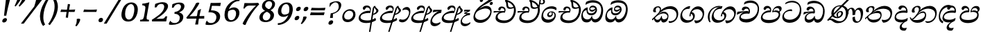 SplineFontDB: 3.0
FontName: Experiment-Sinhala-Italic
FullName: Experiment-Sinhala
FamilyName: Experiment-Sinhala
Weight: Italic
Copyright: Copyright (c) 2015, Pathum Egodawatta
UComments: "2015-9-29: Created with FontForge (http://fontforge.org)"
Version: 0.001
ItalicAngle: 0
UnderlinePosition: -99
UnderlineWidth: 49
Ascent: 750
Descent: 250
InvalidEm: 0
LayerCount: 2
Layer: 0 0 "Back" 1
Layer: 1 0 "Fore" 0
PreferredKerning: 4
XUID: [1021 779 -1439063335 14876943]
FSType: 0
OS2Version: 0
OS2_WeightWidthSlopeOnly: 0
OS2_UseTypoMetrics: 1
CreationTime: 1443542790
ModificationTime: 1464317259
PfmFamily: 17
TTFWeight: 400
TTFWidth: 5
LineGap: 122
VLineGap: 0
OS2TypoAscent: 879
OS2TypoAOffset: 0
OS2TypoDescent: -250
OS2TypoDOffset: 0
OS2TypoLinegap: 122
OS2WinAscent: 879
OS2WinAOffset: 0
OS2WinDescent: 49
OS2WinDOffset: 0
HheadAscent: 779
HheadAOffset: 0
HheadDescent: -27
HheadDOffset: 0
OS2Vendor: 'PfEd'
Lookup: 4 0 0 "'abvs' Above Base Substitutions in Sinhala lookup 0" { "'abvs' Above Base Substitutions in Sinhala lookup 0-1"  "'abvs' Above Base Substitutions in Sinhala lookup 0-2"  } ['abvs' ('DFLT' <'dflt' > 'sinh' <'dflt' > ) ]
Lookup: 4 0 0 "si_akhands" { "si_akhands subtable"  } ['akhn' ('sinh' <'dflt' > ) ]
Lookup: 4 0 0 "si_reph" { "si_reph subtable"  } ['rphf' ('sinh' <'dflt' > ) ]
Lookup: 4 0 0 "si_halant_1" { "si_halant_1 subtable"  } ['abvs' ('sinh' <'dflt' > ) ]
Lookup: 4 0 0 "si_halant_2" { "si_halant_2 subtable"  } ['abvs' ('sinh' <'dflt' > ) ]
Lookup: 4 0 0 "si_halant_3" { "si_halant_3 subtable"  } ['abvs' ('sinh' <'dflt' > ) ]
Lookup: 4 0 0 "si_abvs_1" { "si_abvs_1 subtable"  } ['abvs' ('sinh' <'dflt' > ) ]
Lookup: 4 0 0 "si_abvs_2" { "si_abvs_2 subtable"  } ['abvs' ('sinh' <'dflt' > ) ]
Lookup: 4 0 0 "si_abvs_3" { "si_abvs_3 subtable"  } ['abvs' ('sinh' <'dflt' > ) ]
Lookup: 4 0 0 "si_abvs_4" { "si_abvs_4 subtable"  } ['abvs' ('sinh' <'dflt' > ) ]
Lookup: 4 0 0 "si_abvs_5" { "si_abvs_5 subtable"  } ['abvs' ('sinh' <'dflt' > ) ]
Lookup: 4 0 0 "si_abvs_6" { "si_abvs_6 subtable"  } ['abvs' ('sinh' <'dflt' > ) ]
Lookup: 4 0 0 "si_abvs_7" { "si_abvs_7 subtable"  } ['abvs' ('sinh' <'dflt' > ) ]
Lookup: 4 0 0 "si_blws_1" { "si_blws_1 subtable"  } ['blws' ('sinh' <'dflt' > ) ]
Lookup: 4 0 0 "si_blws_2" { "si_blws_2 subtable"  } ['blws' ('sinh' <'dflt' > ) ]
Lookup: 4 0 0 "si_blws_3" { "si_blws_3 subtable"  } ['blws' ('sinh' <'dflt' > ) ]
Lookup: 4 0 0 "si_blws_4" { "si_blws_4 subtable"  } ['blws' ('sinh' <'dflt' > ) ]
Lookup: 4 0 0 "si_blws_5" { "si_blws_5 subtable"  } ['blws' ('sinh' <'dflt' > ) ]
Lookup: 4 0 0 "si_yansaya" { "si_yansaya subtable"  } ['vatu' ('sinh' <'dflt' > ) ]
Lookup: 4 0 0 "si_raer" { "si_raer subtable"  } ['psts' ('sinh' <'dflt' > ) ]
Lookup: 4 0 0 "si_rakaar" { "si_rakaar subtable"  } ['vatu' ('sinh' <'dflt' > ) ]
Lookup: 1 0 0 "si_split_matra" { "si_split_matra subtable"  } ['pstf' ('sinh' <'dflt' > ) ]
Lookup: 260 0 0 "'blwm' Below Base Mark in Sinhala lookup 1" { "'blwm' Below Base Mark in Sinhala lookup 1-1"  } ['blwm' ('DFLT' <'dflt' > 'sinh' <'dflt' > ) ]
Lookup: 260 0 0 "'abvm' Above Base Mark in Sinhala lookup 1" { "'abvm' Above Base Mark in Sinhala lookup 1-1"  } ['abvm' ('DFLT' <'dflt' > 'sinh' <'dflt' > ) ]
MarkAttachClasses: 1
DEI: 91125
LangName: 1033
Encoding: Custom
Compacted: 1
UnicodeInterp: none
NameList: sinhala
DisplaySize: -96
AntiAlias: 1
FitToEm: 1
WidthSeparation: 150
WinInfo: 0 13 8
BeginPrivate: 0
EndPrivate
Grid
-1000 870.660888672 m 0
 2000 870.660888672 l 1024
-1000 364 m 0
 2000 364 l 1024
-1000 734 m 0
 2000 734 l 1024
  Named: "ta_top"
-1000 562 m 0
 2000 562 l 1024
-1000 -60 m 0
 2000 -60 l 1024
  Named: "overshoot"
EndSplineSet
AnchorClass2: "si_MaU" "'blwm' Below Base Mark in Sinhala lookup 1-1" "si_MaI" "'abvm' Above Base Mark in Sinhala lookup 1-1" "si_hal" "'abvm' Above Base Mark in Sinhala lookup 1-1" "thn_ubufibi" "" 
BeginChars: 840 404

StartChar: si_Tta
Encoding: 34 3495 0
GlifName: si_T_ta
Width: 760
Flags: HMW
LayerCount: 2
Back
SplineSet
353.442382812 334 m 1
 327.442382812 346 293.442382812 352 260.442382812 350 c 0
 190.369140625 345.8515625 117.307617188 292.790039062 116.442382812 208 c 0
 115.355802726 108.803477281 199.944466063 42.2948424889 367.442382812 43 c 4
 557.228705606 43.7949037201 650.722119379 185.697659139 656.442382812 327 c 0
 665.150342129 540.589788945 569.467974964 673.364858982 358.442382812 676 c 0
 223.275384718 677.536957205 121.442382812 595 118.442382812 595 c 1
 85.4423828125 648 l 0
 136.296506486 685.638514727 246.850823715 734.567254144 360.442382812 734 c 0
 588.166195662 732.855778392 728.943480374 561.636312573 728.442382812 332 c 0
 727.995573089 105.602165284 585.341587056 -56.8921832884 361.442382812 -59 c 0
 155.835286459 -60.677734375 38.7778735192 38.0029296875 35.4423828125 176 c 0
 32.1533989173 320.966632951 154.427734375 394.418945312 265.442382812 398 c 0
 327.442382812 400 367.442382812 379 367.442382812 379 c 1
 353.442382812 334 l 1
EndSplineSet
Fore
SplineSet
65 156 m 0
 69.4127404995 348.980166129 268.839740824 437.675639362 378 437 c 0
 387 437 397 437 405 436 c 1
 418.869759676 422.371665303 426.038085938 394.943359375 417 371 c 1
 392 375 367 378 341 378 c 0
 242.564041842 378 126 313.123046875 126 205 c 0
 126 114 208.000976562 60.4541015625 329 61 c 0
 550.81640625 62 697 228.951171875 697 441 c 0
 697 602 584 689 397 689 c 0
 272 689 172.143554688 618.359375 171 620 c 4
 165.647460938 627.676757812 176.112304688 661.780273438 185 676 c 5
 230 704 301 747 423 747 c 0
 608 747 751 622 751 405 c 0
 751 137.304170979 584.515750405 -44.9082508351 333 -49 c 0
 332 -49 331 -49 330 -49 c 0
 163 -49 65 41 65 156 c 0
EndSplineSet
Colour: ff00
EndChar

StartChar: si_Pa
Encoding: 46 3508 1
GlifName: si_P_a
Width: 788
Flags: HMW
LayerCount: 2
Back
SplineSet
500 352 m 1
 452 333 l 1
 444 358 437 384 437 426 c 0
 438 512 519 556 580 556 c 0
 663 556 715 507 715 427 c 0
 715 349 618 309 618 309 c 1
 602 326 l 1
 636.051288152 347.130311028 650.883587155 377.105818001 651 417 c 0
 651.13422914 462.999749757 617 494 558 494 c 0
 511 494 475 462 475 419 c 0
 475 367 500 352 500 352 c 1
119 209 m 0
 118 124 203 45 388 45 c 0
 563 45 663.451154009 127.008854445 665 216 c 0
 666.775330903 318.004157759 549 348 452 333 c 1
 472 373 l 1
 617 402 740 331 736 193 c 0
 731 29 564 -59 383 -59 c 0
 189 -59 38 33 40 180 c 0
 42 339 208 394 316 384 c 1
 292 345 l 1
 299 365 312.3731417 386.33162663 308 415 c 0
 299 474 239 505 171 490 c 0
 204 511 l 1
 149 409 l 1
 108 411 81.6005478023 436.013695057 83 471 c 0
 85 521 142 557 202 557 c 0
 272 557 344 517 346 439 c 0
 347 402 341 370 332 333 c 1
 208 351 120 287 119 209 c 0
EndSplineSet
Fore
SplineSet
81 147 m 0
 81 150 82 154 82 157 c 0
 89 290 215 399 374 399 c 0
 380 399 387 398 393 398 c 5
 376 459 351 482 300 483 c 5
 299 483 l 2
 261 483 229 449 216 415 c 5
 213 414 209 414 206 414 c 0
 177 414 150 435 150 466 c 0
 150 469 151 472 151 475 c 4
 160 526 212 562 271 562 c 4
 382 562 430 482 430 396 c 0
 430 380 428 364 425 348 c 5
 407 333 l 5
 403 333 399 333 395 333 c 0
 235 333 139 260 139 172 c 0
 139 96 205 58 360 53 c 0
 370 53 379 52 389 52 c 0
 601 52 714 135 714 243 c 0
 714 315 640 344 558 344 c 0
 529 344 499 339 469 330 c 1
 475 455 562 558 680 558 c 2
 684 558 l 1
 756 557 802 521 802 453 c 0
 804.682740695 392.009807296 759.799454007 356.365209881 718 327 c 1
 702 333 707 340 711 346 c 0
 722 365 728 383 728 399 c 0
 728 453 673 487 635 487 c 0
 564 487 515 438 512 377 c 1
 545 392 579 399 609 399 c 0
 711 399 768 337 768 236 c 0
 765.513449624 35.5676044129 574.824650697 -56.1983771927 381 -59 c 0
 203 -59 81 20 81 147 c 0
EndSplineSet
Colour: ff00
EndChar

StartChar: si_Va
Encoding: 55 3520 2
GlifName: si_V_a
Width: 760
Flags: HMW
LayerCount: 2
Back
SplineSet
386 284 m 5
 250.50390625 301.37890625 123.465820312 252.458984375 128 158 c 4
 131.069335938 87.791015625 219.271484375 45.1572265625 365 46 c 4
 559 47.1220703125 667 174.791015625 667 339 c 4
 667 547.71875 557.94140625 679.712890625 342 677 c 4
 219.063476562 675.456054688 132.310546875 606 129 606 c 5
 97 660 l 5
 139.236328125 688.125 219.37890625 735.633789062 358 735 c 4
 565.81640625 734.018554688 730 582.319335938 730 331 c 4
 730 111.353515625 598.415039062 -48.5791015625 375 -58 c 4
 192.556640625 -65.2548828125 49.349609375 8.0341796875 46 137 c 4
 42.244140625 299.32421875 239.439453125 339.377929688 354 332 c 5
 354 402 304 438 212 438 c 5
 186 357 l 5
 135 350 100.760742188 378.857421875 109 425 c 4
 119 481 177 500 224 500 c 4
 300 500 389.999023438 463 394 359 c 4
 395.383789062 323.026367188 386 284 386 284 c 5
EndSplineSet
Fore
SplineSet
64 141 m 0
 64 146 65 150 65 155 c 0
 78 306 247 363 352 363 c 0
 361 363 374 363 382 362 c 1
 382 372 l 2
 382 432 340 462 294 462 c 0
 232 462 205 405 204 394 c 1
 199 393 195 393 190 393 c 0
 151 393 130 414 130 443 c 2
 130 448 l 1
 135 504 192 537 250 537 c 0
 377 537 431 438 431 350 c 0
 430.757791862 329.796069348 428.155583346 312.158768763 424 295 c 1
 402 279 l 1
 377 283 351 285 325 285 c 0
 222 285 121 252 115 178 c 0
 115 176 114 174 114 172 c 0
 114 114 189 82 304 82 c 0
 544.191759618 83.1163531927 701 205.857450412 701 434 c 0
 701 596 575 674 408 674 c 0
 283 674 194 610 192 610 c 1
 189 613 189 620 190 630 c 0
 192 651 202 682 214 705 c 1
 259 732 327 757 420 757 c 0
 596 757 752 633 752 415 c 0
 752 147.392133731 583.465065095 -36.8126528858 334 -39 c 0
 191 -39 64 26 64 141 c 0
EndSplineSet
Colour: ff00
EndChar

StartChar: space
Encoding: 0 32 3
GlifName: space
Width: 271
VWidth: 0
Flags: HMW
LayerCount: 2
EndChar

StartChar: si_Ra
Encoding: 53 3515 4
GlifName: si_R_a
Width: 729
Flags: HMW
LayerCount: 2
Back
SplineSet
603 785 m 1
 603 707.080078125 536.435546875 660.377929688 428 594 c 0
 300 516 125 415 125 245 c 0
 125 138 214 48 360 48 c 4
 537.439453125 48 602.853515625 143 606 242 c 4
 610.389648438 379.393554688 502.021484375 481 377 481 c 0
 208.249023438 481 137 339 137 339 c 1
 165 428 l 0
 164 431 253.985351562 531.200195312 386 532 c 0
 536.497072311 532.911779604 688.461914062 424.852539062 685 245 c 0
 681.881835938 83.00390625 550.1171875 -52 356 -52 c 0
 153 -52 47.3366726873 93.98512553 55 252 c 0
 67.9033203125 518.061523438 406 604 504 736 c 1
 544 834 l 1
 586.75390625 835.307617188 603 811.384765625 603 785 c 1
EndSplineSet
Fore
SplineSet
74 200 m 0
 83.2196762057 510.444882833 386.250834056 645.775206052 575 816 c 4
 607 844 626 904 626 904 c 5
 627 904 l 2
 663 904 698 867 698 849 c 0
 698 738 444 630 334 552 c 5
 214 422 l 5
 169 366 134 306 128 239 c 4
 128 235 127 230 127 226 c 0
 127 132 219 53 352 53 c 4
 541 53 643 191 653 311 c 4
 653 316 654 321 654 325 c 0
 654 423 556 468 464 468 c 0
 455 468 446 468 437 467 c 4
 335 457 169 396 122 286 c 5
 118 328 166.555899981 376.482263837 205 414 c 4
 249.555899981 457.482263837 358 562 469 562 c 4
 629 562 701 453 701 314 c 0
 701 297 700 280 698 262 c 4
 677 90 535 -52 357 -52 c 4
 150 -52 74 71 74 200 c 0
EndSplineSet
Colour: ffff00
EndChar

StartChar: si_Ca
Encoding: 27 3488 5
GlifName: si_C_a
Width: 799
Flags: HMW
LayerCount: 2
Back
SplineSet
53 327 m 5
 474 333 l 1
 469 283 l 1
 146 283 l 1
 52 271 l 5
 53 327 l 5
EndSplineSet
Refer: 2 3520 N 1 0 0 1 83 0 2
Fore
SplineSet
27 254 m 1
 47 349 l 1
 123 362 301 372 413 372 c 2
 429 372 l 1
 421 357 l 1
 244 348 93 277 39 244 c 1
 27 254 l 1
EndSplineSet
Refer: 2 3520 N 1 0 0.0874887 1 39 0 2
EndChar

StartChar: si_Sa
Encoding: 58 3523 6
GlifName: si_S_a
Width: 869
Flags: HMW
LayerCount: 2
Back
SplineSet
69 379 m 1xf8
 447 381 l 1
 449 336 l 1
 153 335 l 1
 68 322 l 1
 69 379 l 1xf8
577 373 m 1
 610 384 l 1
 709.491210938 410.330078125 895 380.840820312 895 186 c 0
 895 64 820.377929688 -45 689 -45 c 0
 584 -45 517 22 502 126 c 1
 500 123 539 129 537 126 c 1
 519.119140625 25 450.748046875 -43.1982421875 334 -44 c 0
 201.470703125 -44.91015625 129.172851562 54.9951171875 131 154 c 0
 133.165039062 268 227.35546875 346 262 347 c 1
 356 338 l 1
 269.861328125 324.103515625 191.854492188 266.251953125 193 183 c 0
 193.899414062 112.950195312 245.522460938 64.845703125 334 62 c 0
 401.15625 59.83984375 499 88.2900390625 502 214 c 1
 537 215 l 1
 540 100.411132812 613.994140625 64.4326171875 694 64 c 0
 773.806640625 63.599609375 829.400390625 113.7890625 831 195 c 0xfa
 833.384765625 310.975585938 735.305664062 383.813476562 572 328 c 1
 567 350.166992188 562.391601562 374.670898438 562 398 c 0
 560 500 633 568 717 570 c 0
 783.981445312 571.594726562 860 532 860 452 c 0
 860 356 767 330 767 330 c 1
 751 337 l 1
 751 337 790 374.990234375 790 424 c 0xfc
 790 465 749.879882812 513.047851562 686 509 c 0
 649.995117188 506.71875 607 472 602 411 c 0
 598.227539062 364.98046875 618 353 618 353 c 1
 577 373 l 1
418 364 m 1
 421 398 421 417 409 445 c 0
 395 480 340 508 290 503 c 0
 239 419 l 1
 209 422 185 439 185 476 c 0
 185 543 257 568 310 568 c 0
 390 568 463.29296875 518.05078125 466 433 c 0
 467.56640625 383.791015625 458 358.083007812 449 337 c 1
 418 364 l 1
EndSplineSet
Fore
SplineSet
43 388 m 1
 106.026578073 394 251.710963455 400 354 400 c 2
 412 400 l 1
 412 411 l 2
 412 486.384615385 363.010637094 509 316 509 c 0
 315 509 314 509 313 509 c 0
 265 509 227 475.46875 212 435 c 1
 207 435 l 2
 188.25 435 175.268184361 466.106866111 177 491 c 0
 184.829184322 555.119702609 243.973954372 601.483318463 325 592 c 0
 407.296296296 582.294117647 457 506.75 457 427 c 0
 457 401.772727273 451 376.545454545 433 353 c 1
 331.554186254 344.058148305 124 291.59617095 124 148 c 0
 124 90.7616770166 163.463302234 51 235 51 c 4
 338.121387283 51 427.063583815 125.260869565 458 219 c 1
 483 225 l 1
 460.120499613 110.263391718 512.136134396 53.9538891758 594 51 c 0
 695.53324006 46.7675063892 791 120.586908143 791 223 c 0
 791 328.714285714 696.677419355 363 587 363 c 0
 555 363 522 355.727272727 491 347 c 1
 491 492.647826087 585.47761194 588 702 588 c 0
 781.370773011 588 813 544.557946126 813 489 c 1
 810 440 775 407 738 392 c 1
 788.580645161 365.161676647 836.56973843 307.471197385 834 226 c 0
 828.462152344 51.7160895852 719.68125 -57.0367647059 561 -47 c 0
 457.612080058 -39.6243109222 412.746835443 45.7169811321 433 142 c 1
 432.909090909 136.666666667 434.121418668 99.2175336404 434 94 c 0
 403.309964195 24.0639184082 339.212765957 -45 236 -45 c 0
 119.126436782 -45 73.1599854421 23.9373527514 72 107 c 0
 70.2377284793 236.764071727 177.934629907 333.67545359 304 375 c 0
 306.993969428 376.017913092 304 371 307 372 c 1
 191.56846473 364.490909091 63.3112033195 328.018181818 26 313 c 1
 43 388 l 1
535 400 m 1
 536 402 l 1
 561 411 594 416 628 416 c 0
 655.333333333 416 684.944444444 413 710 407 c 1
 715.997843748 414.197412498 731 433.841233509 731 461 c 0
 731 498.653714316 699.737033223 519.396391536 654 518 c 0
 597 516 541 468 535 400 c 1
EndSplineSet
Colour: ff00
EndChar

StartChar: si_Ka
Encoding: 21 3482 7
GlifName: si_K_a
Width: 1007
VWidth: -24
Flags: HMW
LayerCount: 2
Back
SplineSet
838 17 m 0xb0
 950.916015625 20.09375 972.169921875 184.509765625 948 281 c 0
 917.051757812 404.547851562 787.896484375 466.663085938 648 462 c 0
 548.9140625 458.697265625 471.959960938 431.771484375 378 374 c 1
 361 362 372 367 358 355 c 1
 261 276 179 211 79 79 c 1
 79 79 44.1279296875 98.5439453125 50 107 c 0
 150 251 240 322 338 413 c 1
 345 419 354 420 361 425 c 1
 453 505 566.087890625 556.008789062 675 561 c 0
 881.541015625 570.465820312 1034.95410156 450.18359375 1048 282 c 0
 1061.14355469 112.560546875 972.994140625 -33 825 -33 c 4
 766 -33 729 -15 729 -15 c 1
 749 46 l 1
 749 46 780.74609375 15.431640625 838 17 c 0xb0
311 377 m 1x30
 323 400 326.857421875 420.9921875 326 439 c 0
 324 481 287.760742188 505.678710938 238 501 c 0
 203.934570312 497.796875 168 470 174 426 c 1
 214 371 l 1
 200 347 177.001953125 335.022460938 155 336 c 0
 110 338 90 369 90 415 c 0
 90 495 156.983398438 563.181640625 254 559 c 0
 336.926757812 555.42578125 385.715820312 480.119140625 359 416 c 0
 344 380 359 404 346 387 c 1
 311 377 l 1x30
130 165 m 1
 138 169 147.001953125 171.854492188 154 172 c 0
 202 173 211 72 294 72 c 0
 343 72 393 101 394 197 c 1
 429 197 l 0
 430 94 489.997070312 71.1669921875 550 72 c 0
 610.002929688 72.8330078125 661 118 661 194 c 0
 661 273 589 340 475 345 c 0
 413.059570312 347.716796875 337 329 304 311 c 1
 358 364 l 1
 371 368 404.99609375 390.330078125 482 391 c 0
 597 392 719 332 719 182 c 0
 719 48 643.995117188 -34.9423828125 539 -36 c 0
 453.693359375 -36.859375 420.721679688 8.326171875 402 49 c 1
 420 49 l 1
 402.737304688 7.81640625 359.954101562 -36 295 -36 c 0
 136.997070312 -36 183 169 118 130 c 0
 130 165 l 1
EndSplineSet
Fore
SplineSet
2046 76 m 1053
48 74 m 0,0,1
 48 78 48 82 49 86 c 1,2,3
 151 185 215 236 311 348 c 0,4,5
 429 486 591 552 708 552 c 0,6,7
 870 552 990 452 990 283 c 0,8,9
 990 270 989 257 988 244 c 0,10,11
 974 110 885 -48 676 -56 c 1,12,13
 640 -32 647 -23 647 3 c 0,14,15
 647 5 647 7 647 9 c 0,16,17
 647 11 649 12 649 14 c 1,18,19
 680 5 711.527542041 5.39873033454 741 11 c 0,20,21
 846.538085938 31.0576171875 929.448584622 107.124805782 930 241 c 0,22,23
 930 371 824 453 671 453 c 0,24,25
 523.04153282 452.811396859 362.250650146 364.848555992 280 258 c 1,26,27
 305 279 337.642868094 301.812676522 361 319 c 0,28,29
 390.642868094 340.812676522 429 354 472 354 c 0,30,31
 558 354 638 294 638 194 c 0,32,33
 638 118.861328125 602.131405778 -39 453 -39 c 0,34,35
 410 -39 373 6 370 60 c 1,36,37
 342 8 295 -37 242 -37 c 2,38,-1
 241 -37 l 1,39,40
 141 -36 119 62 119 99 c 0,41,42
 119 101 119 103 119 105 c 0,43,44
 121 123 142 136 140 146 c 1,45,46
 143 143 146 143 149 143 c 2,47,-1
 156 143 l 2,48,49
 158 143 159 143 159 141 c 0,50,51
 159.73003232 138.646511114 152.066763019 130.200273359 152 125 c 0,52,53
 152 106 190 57 243 57 c 0,54,55
 300 57 358 107 378 192 c 1,56,-1
 403 198 l 1,57,58
 401 188 401 178 401 169 c 0,59,60
 401 110 434 77 473 76 c 1,61,-1
 474 76 l 2,62,63
 565 76 599 139 602 175 c 0,64,65
 602 178 603 180 603 183 c 0,66,67
 603 241 532 291 458 291 c 0,68,69
 363 291 262 231 206 181 c 0,70,71
 163 143 91 64 64 38 c 1,72,73
 65 38 66 39 66 40 c 0,74,75
 66 45 48 49 48 74 c 0,0,1
84 388 m 0,76,77
 84 391 85 395 85 398 c 0,78,79
 93 488 169 549 267 549 c 0,80,81
 329 549 370 502 370 450 c 0,82,83
 370 447 369 443 369 440 c 0,84,85
 366 401 330 342 304 317 c 1,86,-1
 294 326 l 1,87,88
 309 347 326 385 329 424 c 0,89,90
 329 427 329 430 329 433 c 0,91,92
 329 477 299 508 256 508 c 0,93,94
 209 508 181 467 177 421 c 0,95,96
 177 418 176 414 176 411 c 0,97,98
 176 379 189 353 198 342 c 1,99,100
 184 335 162 331 146 331 c 0,101,102
 107 331 84 349 84 388 c 0,76,77
EndSplineSet
Colour: ff00
EndChar

StartChar: si_Ta
Encoding: 40 3501 8
GlifName: si_T_a
Width: 1052
VWidth: -24
Flags: HMW
LayerCount: 2
Back
SplineSet
250 378 m 1x38
 262 401 265.788085938 421.989257812 265 440 c 0
 262.88671875 488.322265625 213.939453125 510.5859375 172 501 c 0
 140.6171875 493.826171875 115.75 469.586914062 112 425 c 1
 152 370 l 1
 138 346 114.997070312 333.926757812 93 335 c 0
 52 337 28 368 28 414 c 0
 28 494 94.9794921875 562.083984375 192 558 c 0
 275.716796875 554.475585938 325.256835938 480.104492188 298 417 c 0
 282.53515625 381.197265625 298 405 285 388 c 1
 250 378 l 1x38
755 7 m 0x78
 869.530273438 10.0673828125 903.213867188 168.196289062 877 279 c 0
 846.31640625 408.693359375 716.73046875 467.030273438 567 462 c 0
 475.24609375 458.91796875 404 431.771484375 317 374 c 1
 300 362 311 367 297 355 c 1
 200 276 148 211 48 79 c 1
 48 79 13.1279296875 98.5439453125 19 107 c 0
 119 251 179 322 277 413 c 1
 284 419 293 420 300 425 c 1
 394.9296875 505 511.6328125 555.721679688 624 561 c 4
 813.928710938 570.465820312 962.841796875 449.986328125 977 282 c 0
 990.724609375 112.560546875 888.547851562 -43 734 -43 c 0
 659.46875 -43 629 -22 629 -22 c 1
 653 40 l 1
 653 40 689.37109375 5.6181640625 755 7 c 0x78
78 142 m 1
 93.8271484375 148.801757812 107.977539062 157.05859375 121 157.575195312 c 0
 207.53125 161.009765625 216.237304688 64.6337890625 384 62 c 0
 515.998046875 59.927734375 593.387695312 124.006835938 592 205 c 0
 589.891601562 328.076171875 455.087890625 345.88671875 404 346 c 0
 322.086914062 346.181640625 264 328 231 310 c 1
 268 362 l 1
 281 366 344.00390625 395.240234375 416 394 c 0
 516.004882812 392.27734375 651 345 651 195 c 0
 651 89.8291015625 582 -44 384 -44 c 0xb8
 254.072265625 -44 175.453125 7.7138671875 159 67.9970703125 c 0
 143.305664062 125.500976562 101.395507812 127.443359375 56 104 c 1
 78 142 l 1
EndSplineSet
Fore
SplineSet
82 391 m 2
 82 401 l 1
 90 491 187 557 285 557 c 0
 347 557 387 535 387 483 c 0
 387 480 386 476 386 473 c 0
 383 434 327 345 301 320 c 1
 286 326 l 1
 312 355 323 388 326 427 c 0
 326 430 327 433 327 436 c 0
 327 480 297 511 254 511 c 0
 207 511 178 470 174 424 c 1
 174 414 l 2
 174 382 186 356 195 345 c 1
 181 338 159 334 143 334 c 0
 104 334 82 352 82 391 c 2
49 103 m 0
 49 109 50 116 52 124 c 1
 154 223 247 289 344 378 c 0
 473 496 622 562 739 562 c 0
 901 562 1023 480 1023 313 c 0
 1023 301 1022 287 1021 274 c 0
 1007 140 916 -38 707 -46 c 1
 668 -20 651 30 651 59 c 0
 651 61 652 63 652 65 c 1
 683 56 714 52 744 52 c 0
 858.631129566 53.066894697 961.761564314 135.949075986 963 269 c 0
 963 398 847 460 713 460 c 0
 589 460 451 422 360 340 c 0
 347 328 313 302 300 288 c 1
 325 309 361.309600863 326.983569828 383 342 c 0
 413.309600863 362.983569828 473 384 516 384 c 0
 596 384 644 328 644 241 c 0
 644 234 644 226 643 219 c 4
 633 108 558 -39 356 -39 c 0
 193 -39 123 86 123 148 c 2
 123 153 l 1
 125 171 146 184 144 194 c 1
 147 191 150 191 153 191 c 2
 160 191 l 2
 162 191 163 191 163 189 c 0
 164.092904104 186.228287988 157.192065117 178.23876177 157 173 c 0
 157 145 212 59 348 59 c 2
 349 59 l 1
 481 60 594 100 604 213 c 5
 604 220 l 2
 604 268 558 305 493 305 c 0
 398 305 265 272 209 221 c 0
 166 183 85 102 58 76 c 1
 57 78 49 84 49 103 c 0
EndSplineSet
EndChar

StartChar: si_Na
Encoding: 44 3505 9
GlifName: si_N_a
Width: 1043
Flags: HMW
LayerCount: 2
Back
SplineSet
74 442 m 4
 74 493 116 547 203 547 c 4
 296 547 350 481 350 413 c 4
 350 360 339 367 334 354 c 4
 289 338 l 5
 305 359 314 390 314 407 c 4
 314 472.49609375 234.733398438 497.6796875 186 471 c 5
 151 379 l 5
 109.375976562 377.819335938 74 400.032226562 74 442 c 4
67 126 m 5
 67 182 l 5
 75 166 93 160 109 160 c 4
 169 160 245 277 310 368 c 4
 332 376 l 5
 426 483 534 551 654 551 c 4
 828 551 979 435 979 236 c 4
 979 80 890 -61 717 -61 c 4
 658 -61 610 -37 610 -35 c 5
 603 -23 616 14 628 22 c 5
 641 13 673 -12 727 -12 c 4
 845 -12 906 107 906 217 c 4
 906 362 784 454 624 454 c 4
 525 454 447 430 337 319 c 5
 324 319 l 5
 262 224 196 113 119 113 c 4
 102 113 85 117 67 126 c 5
25 194 m 5
 36 200 62 196 70 193 c 5
 67 65 248 40 352 40 c 4
 461 40 557 97 557 197 c 4
 557 259 506 313 406 313 c 4
 346 313 296 290 257 268 c 5
 287 301 l 5
 300 305 357 353 439 353 c 4
 535 353 623 285 623 183 c 4
 623 78 571 -59 341 -59 c 4
 165 -59 23 54 25 194 c 5
EndSplineSet
Fore
SplineSet
102 76 m 1
 140.612304688 56.0361328125 197.18359375 50 278 50 c 0
 289 50 300.006835938 50.595703125 312 51 c 0
 404.436523438 54.764802922 581 108.001324153 581 238 c 0
 581 278.555664062 553.146484375 311 512 311 c 0
 312 311 233.081054688 62.3814290365 112 61 c 1
 112 63 102 74 102 76 c 1
106 369 m 0
 106 375.333333333 106.76171875 381.687282986 107 388 c 0
 115.23046875 489.538085938 217.086914062 564 321 564 c 0
 383 564 424 539.02734375 424 480 c 0
 424 477 423.23046875 472.991210938 423 470 c 0
 420 431 364 342 338 317 c 1
 328 326 l 1
 343 347 363 384.884765625 363 424 c 0
 363 427 363 430 363 433 c 0
 363 482.866210938 333 518 290 518 c 0
 237.05078125 518 201 472.485351562 201 421 c 0
 201 418 200 414 200 411 c 0
 200 379 213 353 222 342 c 1
 206.115234375 326.727539062 181.154296875 318 163 318 c 0
 126.956054688 318 106 333.827276511 106 369 c 0
35 148 m 1
 37 149 40 149 43 149 c 0
 55 149 71 143 76 140 c 1
 81 114 83 100 112 100 c 0
 178.470703125 100 291.70703125 277.607650265 355 358 c 0
 473.000261625 496 635.000341926 562 752 562 c 0
 896.766057371 562 1004 469.434944238 1004 313 c 4
 1004 138.385999856 903.189062435 -46.8319613235 670 -56 c 1
 611.958984375 -41.697265625 591 -12.4951171875 591 3 c 0
 591 5 591 7 591 9 c 0
 591 11 593 12 593 14 c 1
 626 5 658 1.0029296875 690 1 c 0
 788.463728262 0.992295087394 949 89.1364952993 949 267 c 4
 949 397.999855324 830.7371875 459.778880932 709 463 c 0
 560.824132424 466.83984375 405.502665314 388.225585938 327 268 c 1
 373.819335938 310.944335938 436.650390625 364 516 364 c 0
 569.791992188 364 624 317.765625 624 241 c 0
 624 113.395751953 551.49609375 -49 309 -49 c 0
 144.97265625 -49 47.115234375 52.537109375 35 148 c 1
EndSplineSet
Colour: ff00
EndChar

StartChar: anusvara
Encoding: 1 3458 10
GlifName: anusvara
Width: 588
VWidth: 0
Flags: HMW
LayerCount: 2
Back
SplineSet
120 225 m 0
 120 135 165.049804688 67.998046875 283 67 c 0
 373.046875 66.23828125 438.099609375 143.999023438 439 224 c 4
 440.125 323.993164062 371 393 264 387 c 0
 194.109375 383.081054688 120 318 120 225 c 0
55 194 m 0
 55 345 173 443 294 443 c 0
 445 443 523 335 523 214 c 0
 523 93 436 -25 285 -25 c 0
 134 -25 55 73 55 194 c 0
EndSplineSet
Fore
SplineSet
153 189 m 0
 153 118 192 68 294 67 c 1
 296 67 l 2
 385 67 462 145 475 224 c 4
 477 235 477 247 477 257 c 0
 477 335 426 387 338 387 c 2
 325 387 l 1
 246.359807263 381.410896518 151.845380744 304.212197957 153 189 c 0
83 154 m 0
 87.3622372195 330.89386952 233.561069985 441.749026001 364 443 c 0
 497 443 560 359 560 256 c 0
 560 242 559 228 557 214 c 0
 538 93 432 -25 281 -25 c 0
 147 -25 83 52 83 154 c 0
EndSplineSet
EndChar

StartChar: si_A
Encoding: 3 3461 11
GlifName: si_A_
Width: 758
VWidth: -17
Flags: HMW
AnchorPoint: "si_hal" 489 492 basechar 0
LayerCount: 2
Back
SplineSet
364 -57.5380859375 m 0
 153.625 -57.1875 52.4326171875 37.0244140625 54 157 c 0
 55.8642578125 305.000976562 183.197265625 381 323 383 c 0
 356.912109375 383.546875 385.2578125 381.401367188 402.384765625 378.52734375 c 1
 403.505859375 468.180664062 340.708007812 504.435546875 271 497 c 1
 215 408 l 1
 169 411 141 448 150 484 c 0
 166 546 225 567 288 567 c 0
 360 567 432 527 446 443 c 0
 455.095703125 388.426757812 439 334 439 334 c 1
 329.883789062 352.869140625 188.782226562 312.513671875 175 179 c 0
 164.526367188 81.240234375 240.35546875 4.236328125 408 4.8173828125 c 0
 529.96875 5.240234375 602.526367188 50.912109375 665 88.599609375 c 1
 696 47 l 1
 624.354492188 -10.3515625 511.6953125 -57.7841796875 364 -57.5380859375 c 0
506 406.842773438 m 1
 507.64453125 463.158203125 496.786132812 528.805664062 565 568 c 1
 594 546.889648438 l 1
 593.51171875 491.823242188 726 455.326171875 726 386 c 0
 726 313.143554688 634 241.561523438 545 234 c 1
 536 274 l 1
 593 284 652 321.561523438 652 378 c 0
 652 426 566.39453125 468.649414062 566 507.856445312 c 1
 554.118164062 493.653320312 558.6328125 470 558.6328125 421.313476562 c 0
 556 -378 l 1
 506 -378 l 1
 506 406.842773438 l 1
438.465820312 371.448242188 m 1
 439.303710938 371.296875 440.147460938 371.146484375 441 371 c 1
 441 371.776367188 440.05859375 371.853515625 438.465820312 371.448242188 c 1
EndSplineSet
Fore
SplineSet
75 122 m 0
 75 134 77 145 79 157 c 0
 105.900052093 282.584846696 255.875633995 377.918775094 418 385 c 0
 445 385 467 381 482 379 c 1
 484 389 485 397 485 406 c 0
 485 472 434 508 368 508 c 0
 363 508 357 507 351 507 c 1
 282 418 l 1
 246 420 224 444 224 471 c 0
 224 550.017322291 309.902589328 577.795697022 379 577 c 0
 451 577 515 527 516 443 c 0
 515 373 489 304 489 304 c 1
 471 306 452 307 433 307 c 0
 301.422535954 302.694606419 145.107827097 268.118990754 141 155 c 0
 141 82 218 35 411 35 c 0
 533 35 613 87 677 128 c 1
 703 47 l 1
 622 -10 503 -58 355 -58 c 0
 166 -58 75 19 75 122 c 0
447 -378 m 1
 570 407 l 1
 581 463 581 529 655 568 c 1
 680 547 l 1
 680 545 679 544 679 542 c 0
 679 492 787 455 787 394 c 2
 787 386 l 1
 776 313 672 242 581 234 c 1
 579 274 l 1
 638 284 702 322 711 378 c 0
 711 380 712 382 712 384 c 0
 712 429 641 471 646 508 c 1
 632 494 632 470 625 421 c 2
 497 -378 l 1
 447 -378 l 1
496 371 m 1
 497 371 498 371 499 371 c 1
 499 372 498 371 496 371 c 1
EndSplineSet
Colour: ffff00
EndChar

StartChar: si_Aa
Encoding: 4 3462 12
GlifName: si_A_a
Width: 1137
VWidth: -17
Flags: HMW
LayerCount: 2
Back
Refer: 51 3535 N 1 0 0 1 770 0 2
Refer: 11 3461 N 1 0 0 1 0 0 2
Fore
Refer: 51 3535 N 1 0 0.157415 1 770 0 2
Refer: 11 3461 N 1 0 0.157415 1 0 0 2
EndChar

StartChar: si_Ae
Encoding: 5 3463 13
GlifName: si_A_e
Width: 1103
VWidth: -17
Flags: HMW
LayerCount: 2
Back
Refer: 52 3536 N 1 0 0 1 760 0 2
Refer: 11 3461 N 1 0 0 1 0 0 2
Fore
Refer: 52 3536 N 1 0 0.157415 1 760 0 2
Refer: 11 3461 N 1 0 0.157415 1 0 0 2
EndChar

StartChar: si_Aae
Encoding: 6 3464 14
GlifName: si_A_ae
Width: 1170
VWidth: -17
Flags: HMW
LayerCount: 2
Back
Refer: 53 3537 N 1 0 0 1 740 0 2
Refer: 11 3461 N 1 0 0 1 0 0 2
Fore
Refer: 53 3537 N 1 0 0.157415 1 740 0 2
Refer: 11 3461 N 1 0 0.157415 1 0 0 2
EndChar

StartChar: si_Ii
Encoding: 8 3466 15
GlifName: si_I_i
Width: 729
VWidth: -5
Flags: HMW
LayerCount: 2
Back
SplineSet
527 611 m 0xb0
 527 642 552 667 583 667 c 0
 614 667 639 642 639 611 c 0
 639 580 614 555 583 555 c 0
 552 555 527 580 527 611 c 0xb0
215 701 m 4
 215 733 241 759 273 759 c 4
 305 759 331 733 331 701 c 4
 331 669 305 643 273 643 c 4x70
 241 643 215 669 215 701 c 4
EndSplineSet
Refer: 4 3515 N 1 0 0 1 0 0 2
Fore
SplineSet
646 642 m 0
 646 645 647 648 647 651 c 4
 652 682 681 707 712 707 c 4
 740 707 760 687 760 660 c 0
 760 657 759 654 759 651 c 4
 754 620 725 595 694 595 c 4
 666 595 646 615 646 642 c 0
290 752 m 0
 290 755 291 758 291 761 c 0
 296 793 326 819 358 819 c 0
 387 819 407 798 407 770 c 0
 407 767 407 764 407 761 c 0
 402 729 372 703 340 703 c 0
 311 703 290 724 290 752 c 0
EndSplineSet
Refer: 4 3515 N 1 0 0.157415 1 -40 0 2
Colour: ffff00
EndChar

StartChar: si_U
Encoding: 9 3467 16
GlifName: si_U_
Width: 0
VWidth: -17
Flags: HM
LayerCount: 2
Back
SplineSet
153 82 m 0
 134.201906315 -47.7994601107 198.972526228 -212.974609023 382 -236.380859375 c 0
 516.911576709 -252.204891615 598.588777731 -209.567542192 672 -151 c 1
 706 -208 l 1
 656.222222222 -243.865923717 549.874452006 -301.940847466 398 -296.19140625 c 0
 120.45118203 -285.48990852 25.9167733352 -102.742418168 37 34 c 4
 59.611328125 311.194438579 311.991484908 369.895574109 467 371 c 0
 529.002929688 371.436523438 565 367.727539062 594 365 c 1
 594 370 569.833007812 346 569 351 c 1
 581.571289062 478 452.213867188 499 374 481 c 1
 318 402 l 1
 272 405 250.087119932 445.53313978 261 481 c 0
 277 533 338 561 421 561 c 0
 503.286132812 561 597.034094894 506.79393118 611 423 c 0
 620.095703125 368.426757812 608 318 608 318 c 1
 608 316 l 1
 392.633333333 336.892578125 186.468603666 299.200396191 153 82 c 0
EndSplineSet
EndChar

StartChar: si_Uu
Encoding: 10 3468 17
GlifName: si_U_u
Width: 0
VWidth: -17
Flags: HM
LayerCount: 2
Back
Refer: 16 3467 N 1 0 0 1 0 0 2
Fore
Refer: 16 3467 N 1 0 0.0699268 1 0 0 2
EndChar

StartChar: si_E
Encoding: 15 3473 18
GlifName: si_E_
Width: 862
Flags: HMW
LayerCount: 2
Back
SplineSet
336.81640625 669.124023438 m 1xde
 427 678 l 1
 425.842773438 653.400539719 448.363491842 575.996956623 488 559 c 0
 564.103515625 526.365234375 597.166015625 606.057617188 654 558 c 1
 683 526 l 1
 614.135742188 554.92578125 559.416287215 470.925470977 457 505.301757812 c 0
 376.956054688 532.168711285 380.421875 669.104915298 336.81640625 669.124023438 c 1xde
30 317 m 5
 419 316 l 5
 414 275 l 5
 113 270 l 5
 29 252 l 5
 30 317 l 5
415.504882812 661.212890625 m 0
 365.150223695 668.377572949 331.440007734 662.285715331 315 661 c 1
 316 741 l 1xee
 647.914375659 740.212890625 800 516.80859375 800 311 c 0
 800 91.0390625 671.749908359 -56.3568812077 449 -61 c 0
 229.623230244 -65.5728072786 126.234562254 17.8004014046 123 121 c 0
 118.597068797 261.476731369 262.522058823 302.262309365 376 306 c 1
 376 394 334.691729323 438 242 438 c 1
 216 357 l 1
 169.636363636 350 138.268483167 378.897251479 146 425 c 0
 155.391304348 481 209.860869565 500 254 500 c 0
 320 500 417.480828685 462.978771411 422 359 c 0
 423.383789062 327.161267511 414 282 414 282 c 1
 286.25 299.455610795 195.404368225 246.993333829 196 162 c 0
 196.519135843 86.054701937 304.648122074 38.9859262278 443 40 c 0
 628.478107244 41.3391927084 738 144.647971633 738 346 c 0
 738 538.33781221 549.268901917 642.180357787 415.504882812 661.212890625 c 0
EndSplineSet
Fore
SplineSet
62 343 m 0
 62 355 64 365 68 374 c 1
 447 374 l 1
 449 382 449 390 449 398 c 0
 449 448 414 480 358 480 c 0
 351 480 342 479 334 478 c 1
 296 397 l 1
 291 396 286 396 282 396 c 0
 251 396 232 414 232 442 c 0
 236.68492067 514.708160838 307.800761891 540.479911371 356 540 c 0
 426 540 492 498 492 420 c 0
 493.997975512 384.815771909 467.310159688 319.1268965 467 318 c 1
 444 321 425 322 405 322 c 0
 288.102477594 311.281565355 208 266.222816556 208 166 c 0
 208 87 295 34 455 34 c 0
 667 34 764 192 789 346 c 0
 793 371 796 396 796 419 c 0
 796 443 793 465 788 485 c 1
 750 467 701 454 655 454 c 0
 600 454 550 473 532 526 c 0
 510 590 532 688 479 726 c 1
 477 726 l 1
 476 730 475 735 475 740 c 0
 475 756 480 777 491 784 c 1
 720 748 864 596 864 398 c 0
 864 376 863 354 859 331 c 0
 823 101 662 -59 439 -59 c 0
 222 -59 132 28 132 126 c 0
 132 229.572515687 191.284943387 291.37117757 262 331 c 1
 162 331 l 1
 65 316 l 1
 63 325 62 334 62 343 c 0
567 704 m 1
 587 660 575 598 591 556 c 0
 603 524 635 507 680 507 c 0
 708 507 740 513 775 526 c 1
 739 617 658 673 567 704 c 1
EndSplineSet
Colour: ffff00
EndChar

StartChar: si_Ee
Encoding: 16 3474 19
GlifName: si_E_e
Width: 875
Flags: HMW
LayerCount: 2
Back
Refer: 50 3530 N 1 0 0 1 750 -106 2
Refer: 18 3473 N 1 0 0 1 0 0 2
Fore
SplineSet
900 677 m 1
 911 658 934 656 947 656 c 0
 976.27277439 655.177627491 1004.06021779 676.703395559 1004 717 c 0
 1004 774 934 794 922 810 c 1
 900 677 l 1
73 338 m 0
 73 352 76 364 81 374 c 1
 460 374 l 1
 462 383 463 393 463 401 c 0
 463 450 429 480 374 480 c 0
 367 480 359 479 351 478 c 1
 310 397 l 1
 305 396 300 396 296 396 c 0
 267 396 247 412 247 439 c 0
 252.601725039 512.705389831 325.73130869 541.074121855 375 540 c 0
 443 540 507 500 507 425 c 0
 509.047627591 389.448737682 478.948598528 319.679084633 478 318 c 1
 456 321 436 322 416 322 c 0
 297.753884168 311.167607857 213 265.377055292 213 163 c 0
 213 86 299 34 457 34 c 0
 669 34 770 192 801 346 c 0
 807 374 810 401 810 426 c 0
 810 447 807 467 804 485 c 1
 765 467 715 454 670 454 c 0
 615 454 566 473 550 526 c 0
 531 590 556 688 504 726 c 1
 502 726 l 1
 501 729 500 733 500 738 c 0
 500 754 506 776 518 784 c 1
 668 760 780 686 837 582 c 1
 881 864 l 1
 886 867 890 868 895 868 c 0
 902 868 910 865 915 864 c 0
 940 845 962 835 988 821 c 0
 1010 809 1063 785 1063 722 c 0
 1063.26914998 649.659172484 1010.23612561 617.010062505 950 617 c 0
 922 617 901 624 889 633 c 1
 889 632 888 630 888 629 c 2
 868 501 l 1
 875 473 879 443 879 412 c 0
 879 386 876 359 871 331 c 0
 827 101 660 -59 437 -59 c 0
 223 -59 136 25 136 121 c 0
 136 227.921894329 201.240418065 290.63216558 274 331 c 1
 173 331 l 1
 76 316 l 1
 75 323 73 331 73 338 c 0
591 704 m 1
 609 660 596 598 610 556 c 0
 621 524 654 507 699 507 c 0
 727 507 759 513 794 526 c 1
 761 617 681 673 591 704 c 1
EndSplineSet
Colour: ffff00
EndChar

StartChar: si_Ai
Encoding: 17 3475 20
GlifName: si_A_i
Width: 1441
Flags: HMW
LayerCount: 2
Back
Refer: 59 3545 N 1 0 0 1 0 0 2
Refer: 18 3473 N 1 0 0 1 570 0 2
Fore
SplineSet
59 167 m 0
 65.9084482902 408.725441217 248.960584158 548.640831533 430 548 c 0
 552 548 601 491 601 491 c 1
 603 484 604 472 604 458 c 0
 604 434 600 407 588 403 c 1
 588 403 534 462 398 462 c 0
 254.720471646 463.540043311 122 385.37604866 122 222 c 0
 122 122.71743699 206.575119038 63.7553434373 312 63 c 0
 415.09308373 64.7871636348 528.641806981 116.771966719 533 226 c 0
 533 277 498 315 457 329 c 1
 464 319 471 302 471 277 c 0
 471 270 470 262 469 253 c 0
 462 210 424 157 353 157 c 0
 296 157 269 193 269 233 c 0
 273.420223594 319.049019977 351.414097164 364.042289377 426 365 c 0
 505 365 578 318 578 219 c 0
 578 208 577 196 575 183 c 0
 559 81 454 -46 293 -46 c 0
 147.730662747 -44.2174248716 55.2705892599 36.5085468158 59 167 c 0
677 338 m 0
 677 352 680 364 685 374 c 1
 1064 374 l 1
 1066 383 1067 393 1067 401 c 0
 1067 450 1033 480 978 480 c 0
 971 480 963 479 955 478 c 1
 914 397 l 1
 909 396 904 396 900 396 c 0
 871 396 851 412 851 439 c 0
 856.601725039 512.705389831 929.73130869 541.074121855 979 540 c 0
 1047 540 1111 500 1111 425 c 0
 1113.04762759 389.448737682 1082.94859853 319.679084633 1082 318 c 1
 1060 321 1040 322 1020 322 c 0
 901.753884168 311.167607857 817 265.377055292 817 163 c 0
 817 86 903 34 1061 34 c 0
 1273 34 1374 192 1405 346 c 0
 1411 374 1414 401 1414 426 c 0
 1414 447 1411 467 1408 485 c 1
 1369 467 1319 454 1274 454 c 0
 1219 454 1170 473 1154 526 c 0
 1135 590 1160 688 1108 726 c 1
 1106 726 l 1
 1105 729 1104 733 1104 738 c 0
 1104 754 1110 776 1122 784 c 1
 1345 749 1483 603 1483 412 c 0
 1483 386 1480 359 1475 331 c 0
 1431 101 1264 -59 1041 -59 c 0
 827 -59 740 25 740 121 c 0
 740 227.921894329 805.240418065 290.63216558 878 331 c 1
 777 331 l 1
 680 316 l 1
 679 323 677 331 677 338 c 0
325 256 m 0
 325 234 341 216 371 216 c 0
 414.558175032 220.546348818 436.32024216 249.136687013 435 287 c 0
 435 319 421 331 410 335 c 1
 358 332 331 297 326 264 c 0
 326 261 325 259 325 256 c 0
1195 704 m 1
 1213 660 1200 598 1214 556 c 0
 1225 524 1258 507 1303 507 c 0
 1331 507 1363 513 1398 526 c 1
 1365 617 1285 673 1195 704 c 1
EndSplineSet
Colour: ffff00
EndChar

StartChar: si_Os
Encoding: 18 3476 21
GlifName: si_O_s
Width: 852
Flags: HMW
LayerCount: 2
Back
SplineSet
539 -40 m 1xbbf0
 434 -40 390 27 375 131 c 1
 373 128 412 134 410 131 c 1
 393.096236766 30 350.368372182 -37.1982421875 237 -39 c 1
 60.6 -39 28.5610844767 115.777602197 27 196 c 0
 24.5031197567 333.395201123 99.5095736885 439.720590168 186 442 c 0xdbf0
 233.299804688 443.30859375 267.819335938 406.991210938 267.819335938 336 c 0
 267.819335938 243.576171875 312.777545532 225.267366929 381 224 c 0
 467.734444754 222.388736264 496.947175837 264.54736198 499 316 c 0
 500.790272588 360.871961805 480.006588764 431.521282459 401 432 c 0
 364.743212891 432.24859375 344.323604041 409.653417249 344 389 c 0
 343.645664062 369.029296875 354.435150052 342.292190268 391 342.561523438 c 0
 439.637695312 342.920043945 451.7578125 394.288970947 420 431.561523438 c 1
 462 430.561523438 l 1
 490.539422286 381.112720677 459.906112514 293.62788779 380 295 c 0
 342.763004955 295.744362993 304.899280322 320.27504678 304 367.856445312 c 0
 303.232680203 405.485062239 328 466 406 466 c 0xd7f0
 488.267578125 466 537.463319731 405.053884241 538 320 c 0
 538.395507812 257.319335938 499.317105711 176.136715956 380 177 c 0
 272.291015625 177.779296875 221 229.416992188 221 304 c 0
 221 348 213.053712691 393.716706242 176 393 c 0
 114.011610243 391.960477941 87.5518015862 292.796073739 91 219 c 0
 95.7634662829 110.005145734 157.148062423 60.3882137459 240 57 c 0
 306.52173913 53.8026315789 372.065217391 85.019646895 375 219 c 1
 403 220 l 1
 405.979166667 95.5458661005 481.315558839 54.34769911 546 56 c 0
 669.265683378 59.0715343602 697.240070303 208.942564204 702 304 c 0
 712.814970353 491.489726732 625.405966155 675.986566065 379 679 c 0
 234.40475591 680.790508156 146.277777778 597 143 597 c 1
 108 647 l 0
 108 647 218.187536916 733.598117483 371 733 c 0
 646.039548023 731.950124688 777.99128632 519.118245551 775 312 c 0
 773.165724298 178.163248689 732.611650485 -40 539 -40 c 1xbbf0
EndSplineSet
Fore
SplineSet
47 178 m 0
 51.3772105757 366.276675214 148.743971866 493.712496413 277 508 c 1
 280 485 l 1
 277 461 276 440 276 420 c 0
 276 338 304 293 403 293 c 0
 404 293 405 293 406 293 c 0
 518 294 563 383 563 432 c 0
 563 473 523 512 459 512 c 2
 457 512 l 1
 403 511 369 488 369 456 c 0
 367.741679095 431.419106266 400.643643156 413.167383759 434 413 c 0
 471 413 522 432 560 480 c 1
 578 476 l 1
 552 380 475 354 437 354 c 0
 365 354 336 398 336 449 c 0
 336 453 336 457 336 461 c 0
 341 514 385 574 461 574 c 0
 539 574 610 524 613 431 c 1
 613 424 l 2
 613 323 534 222 407 222 c 2
 405 222 l 1
 290 223 238 288 238 375 c 0
 238 387 239 399 241 411 c 1
 198.198779087 411.988512452 98.6244359742 364.108725946 100 239 c 0
 100 140 170 72 263 71 c 1
 265 71 l 2
 340 71 397 118 417 190 c 1
 442 196 l 1
 440 187 440 178 440 170 c 0
 440 114 479 77 546 77 c 0
 684.854657628 80.8821317915 765.545236903 252.4096768 766 418 c 0
 766 600 656 684 449 684 c 0
 313 684 203 600 201 600 c 1
 198 603 198 610 199 620 c 0
 201 647 212 679 224 705 c 1
 274 737 359 767 461 767 c 0
 722 767 834 597 834 388 c 0
 831.587876764 171.86355512 728.232339531 -34.2502751597 546 -37 c 0
 467 -37 411 28 414 82 c 1
 413 80 426.030409506 85.9844923825 425 84 c 0
 399.030409506 33.9844923825 363 -35 238 -35 c 0
 101 -35 47 63 47 178 c 0
EndSplineSet
EndChar

StartChar: si_Oo
Encoding: 19 3477 22
GlifName: si_O_o
Width: 852
Flags: HMW
LayerCount: 2
Back
Refer: 21 3476 N 1 0 0 1 0 0 2
Fore
Refer: 21 3476 N 1 0 0.0874887 1 0 0 2
EndChar

StartChar: si_Au
Encoding: 20 3478 23
GlifName: si_A_u
Width: 852
Flags: HMW
LayerCount: 2
Back
Refer: 21 3476 N 1 0 0 1 0 0 2
EndChar

StartChar: si_Kha
Encoding: 22 3483 24
GlifName: si_K_ha
Width: 0
Flags: HM
LayerCount: 2
Back
SplineSet
275.736328125 334.590820312 m 0
 207.381835222 324.226228058 126.664703527 268.400506065 116 163 c 0
 105.682058146 61.0265799071 141.392465925 -8.16066226344 223 -8.2998046875 c 0
 264.238535109 -8.3701171875 283.265396693 24.8983315225 283.409179688 51.7451171875 c 0
 283.588867188 85.2958984375 263.164059928 111.356644344 230.8828125 110.939453125 c 0
 205.266601562 110.608398438 181.614612844 89.8516679477 182.977539062 50.763671875 c 0
 183.839912926 26.03125 200.476396582 -6.9013671875 241.888671875 -12.09375 c 0
 234.706054688 -23.3828125 l 0
 167.255115122 -21.3203125 141.325292334 15.4651987976 140.389648438 53.98828125 c 0
 139.001257764 111.152217945 178.128818539 167.074593396 241.249023438 169.60546875 c 0
 299.694209519 171.948893985 345.76615991 129.020285934 345.776367188 61.1171875 c 0
 345.784244374 8.71484375 306.063253785 -59.7658427393 224 -58.787109375 c 0
 106.223898192 -57.3824441316 61.896784615 57.9056093142 61.5234375 149.9375 c 0
 60.81640625 324.224162748 182.234830079 431.799907501 316.396484375 434.801757812 c 0
 420.31640625 437.126953125 533.740234375 372.130859375 526.779296875 234 c 1
 514.501953125 220 l 1
 487.4140625 212.859375 448.186299537 169.589865393 448.287109375 128 c 0
 448.428170155 69.8043021133 502.307204107 45.1263451332 568 51.73046875 c 0
 671.002922083 62.0436984734 732.707870738 178.150771759 725.416015625 339 c 0
 715.695837344 552.312033205 613.163082657 667.274459809 386 672.860351562 c 0
 265.927724458 675.802187471 170.387196633 609 170 609 c 2
 139 665 l 1
 139 665 244.290997216 738.885146054 394 736.09375 c 0
 620.056385242 732.014325509 791.480630741 580.630141826 796.62890625 333 c 0
 801.176619521 114.256694096 724.288504485 -51.9986914946 555 -52 c 0
 428.656767648 -52.0009583657 388.565480011 29.4714919299 388.739257812 106 c 0
 388.90234375 177.820010537 435.810546875 249.176430151 488 261 c 1
 488.30078125 264.1328125 484.762695312 233.118164062 485.032226562 236 c 1
 420.567382812 331.591907444 341.564453125 344.572339384 275.736328125 334.590820312 c 0
EndSplineSet
EndChar

StartChar: si_Ga
Encoding: 23 3484 25
GlifName: si_G_a
Width: 970
Flags: HMW
LayerCount: 2
Back
SplineSet
682.759765625 15.6123046875 m 4
 789.694335938 27.6982421875 844.623046875 96.9677734375 844.623046875 219.600585938 c 4
 844.623046875 341.538085938 777.1328125 439.272460938 641.9375 437.533203125 c 4
 548.677734375 436.399414062 462.352539062 377.801757812 436.877929688 264.823242188 c 5
 386.610351562 248.01171875 l 5
 401.196289062 440.625976562 516.974609375 535.514648438 640.6796875 542.603515625 c 4
 818.7421875 552.603515625 908.870117188 411.889648438 908.870117188 267.375 c 4
 908.870117188 101.1640625 831.431640625 -54.5166015625 652.411132812 -55.814453125 c 4
 602.002929688 -56.1796875 566.490234375 -45.9150390625 548.682617188 -36.138671875 c 5
 567.452148438 38.328125 l 5
 588.120117188 22.771484375 640.903320312 10.5341796875 682.759765625 15.6123046875 c 4
102.974609375 245.841796875 m 4
 102.147460938 150.483398438 163.654296875 56.111328125 313 50.5908203125 c 4
 398.575195312 47.0771484375 483.88671875 79.8349609375 486 150 c 4
 487.185546875 200.606445312 453.31640625 247 387 247 c 5
 428 281 l 5
 470 279.932617188 539.65234375 240.7421875 540 152 c 4
 540.506835938 44.1220703125 466.59375 -57.0576171875 301.598632812 -55.0048828125 c 4
 143.704101562 -53.0400390625 41.9951171875 61.9140625 41.9951171875 221.564453125 c 4
 41.9951171875 428.865234375 190.2890625 526 325 538 c 4
 332.879882812 461.879882812 l 4
 237.916015625 461.879882812 104.434570312 422.454101562 102.974609375 245.841796875 c 4
EndSplineSet
Fore
SplineSet
390 188 m 1
 413 411 566 544 701 545 c 1
 703 545 l 2
 850 545 926 427 926 302 c 0
 926 289 926 277 924 264 c 0
 904 103 821 -57 620 -66 c 1
 584 -42 571 7 571 33 c 0
 571 35 571 37 571 39 c 0
 571 41 573 42 573 44 c 1
 604 35 635 31 665 31 c 0
 774.768271808 33.227633267 867.439366445 127.124156407 870 250 c 0
 870 357 780 443 676 443 c 0
 526 443 437 341 437 197 c 0
 437 194 437 191 437 188 c 1
 428 187 420 186 411 186 c 0
 404 186 397 187 390 188 c 1
66 174 m 0
 66 417.912820964 285.674683046 554.902137747 419 555 c 1
 420 553 419 551 419 548 c 0
 419 523 400 466 394 458 c 1
 309 458 158 445 133 277 c 0
 131 266 131 256 131 246 c 0
 131 137 215 44 344 41 c 0
 347 41 350 41 353 41 c 0
 428 41 513 61 523 162 c 0
 523 166 524 169 524 173 c 0
 524 238 466 279 438 280 c 1
 468 339 l 1
 469 339 l 2
 522 339 589 287 589 210 c 0
 589 77.0980470721 480.490144604 -44.8705178614 291 -48 c 0
 156 -48 66 40 66 174 c 0
EndSplineSet
EndChar

StartChar: si_Gha
Encoding: 24 3485 26
GlifName: si_G_ha
Width: 0
Flags: HM
LayerCount: 2
Back
SplineSet
39 379 m 1xe8
 417 381 l 1
 419 336 l 1
 123 335 l 1
 38 322 l 1
 39 379 l 1xe8
547 373 m 1
 580 384 l 1
 679.491210938 410.330078125 865 380.840820312 865 186 c 0
 865 64 790.377929688 -45 659 -45 c 0
 554 -45 521 13 506 117 c 1
 505.427734375 116.142578125 540 147 534 165 c 24
 528 183 486.626953125 183.658203125 484 184 c 1
 481.327148438 184.34765625 438 184 427 162 c 24
 419 145 461.505859375 117.758789062 461 117 c 1
 443.119140625 16 420.748046875 -43.1982421875 304 -44 c 0
 171.470703125 -44.91015625 99.1728515625 54.9951171875 101 154 c 0
 103.165039062 268 197.35546875 346 232 347 c 1
 326 338 l 1
 239.861328125 324.103515625 161.854492188 266.251953125 163 183 c 0
 163.899414062 112.950195312 215.602539062 66.7216796875 304 62 c 0
 345.575534477 59.7790143032 409.211914062 74.7744140625 415 107.828125 c 1
 414.201171875 132.467773438 370.123013369 139.845373801 371 171 c 0
 372.030155581 207.595896569 416.004882812 243.372070312 488 242 c 0
 555.00390625 240.72265625 590 210 590 174 c 0
 590 142.71560447 550.262695312 129.123046875 548 112.466796875 c 1
 551.45703125 84.8037109375 620.854500708 64.2333014695 664 64 c 0
 743.806640625 63.599609375 799.400390625 113.7890625 801 195 c 0xf2
 803.384765625 310.975585938 705.305664062 383.813476562 542 328 c 1
 537 350.166992188 532.391601562 374.670898438 532 398 c 0
 530 500 603 568 687 570 c 0
 753.981445312 571.594726562 830 532 830 452 c 0
 830 356 737 330 737 330 c 1
 721 337 l 1
 721 337 760 374.990234375 760 424 c 0xe4
 760 465 719.879882812 513.047851562 656 509 c 0
 619.995117188 506.71875 577 472 572 411 c 0
 568.227539062 364.98046875 588 353 588 353 c 1
 547 373 l 1
388 364 m 1xe8
 391 398 391 417 379 445 c 0
 365 480 310 508 260 503 c 0
 209 419 l 1
 179 422 155 439 155 476 c 0
 155 543 227 568 280 568 c 0
 360 568 433.29296875 518.05078125 436 433 c 0
 437.56640625 383.791015625 428 358.083007812 419 337 c 1
 388 364 l 1xe8
EndSplineSet
EndChar

StartChar: si_Nga
Encoding: 25 3486 27
GlifName: si_N_ga
Width: 0
Flags: HM
LayerCount: 2
Back
SplineSet
441 474 m 25x9e
 291 490 l 17
 156 448 95.365234375 383.963867188 90 238 c 0
 87.2509765625 163.2109375 130.008789062 56.189453125 178 18.7021484375 c 0
 137 -30.3115234375 l 0
 69.341796875 20.875 22 137.236328125 28 245 c 0
 41.0634765625 479.63671875 251 599 440 539 c 1
 441 474 l 25x9e
EndSplineSet
Refer: 25 3484 N 1 0 0 1 104 0 2
EndChar

StartChar: si_Nnga
Encoding: 26 3487 28
GlifName: si_N_nga
Width: 1103
Flags: HMW
LayerCount: 2
Back
SplineSet
441 474 m 25x9e
 291 490 l 17
 156 448 95.365234375 383.963867188 90 238 c 0
 87.2509765625 163.2109375 130.008789062 56.189453125 178 18.7021484375 c 0
 137 -30.3115234375 l 0
 69.341796875 20.875 22 137.236328125 28 245 c 0
 41.0634765625 479.63671875 251 599 440 539 c 1
 441 474 l 25x9e
EndSplineSet
Refer: 25 3484 N 1 0 0 1 104 0 2
Fore
SplineSet
81 171 m 0
 83.0874933263 418.244783802 316.925841984 560.767967358 481 562 c 0
 510 562 528 560 556 556 c 1
 556 555 l 1
 420 508 l 1
 413 508 l 1
 276.492102765 495.925211006 143.352348592 364.962464566 144 164 c 0
 144 90 159 11 187 -21 c 1
 181 -25 167 -30 143 -30 c 1
 107 9 81 88 81 171 c 0
EndSplineSet
Refer: 25 3484 N 1 0 0.0874887 1 140 0 2
Colour: ffff00
EndChar

StartChar: si_Cha
Encoding: 28 3489 29
GlifName: si_C_ha
Width: 0
Flags: HM
LayerCount: 2
Back
SplineSet
592 219 m 0xfe
 511.918945312 219.434570312 488.201116911 292.763424947 486.741210938 352 c 4
 481.936523438 546.953125 622.448767968 725.752779993 781 771 c 1
 808 688 l 17
 633.265625 660.305664062 549.120117188 507.9765625 537.295898438 414 c 0
 525.741210938 322.166992188 542.079101562 263.030273438 595 264 c 0
 639.142578125 264.80859375 660.87890625 295.380859375 661 367 c 0
 661.078125 413 628 494 549 494 c 0
 502 494 465 462 465 419 c 0
 465 367 490 352 490 352 c 1
 442 333 l 1
 434 358 427 384 427 426 c 0
 428 512 510 553 571 553 c 0
 654 553 725 477 725 397 c 0
 725 266.061523438 656.436523438 218.650390625 592 219 c 0xfe
119 209 m 0
 118 124 203 45 388 45 c 0
 563 45 663.451154009 127.008854445 665 216 c 0
 666.775330903 318.004157759 539 348 442 333 c 1
 462 373 l 1
 607 402 740 331 736 193 c 0xfd
 731 29 564 -59 383 -59 c 0
 189 -59 38 33 40 180 c 0
 42 339 208 394 316 384 c 1
 292 345 l 1
 299 365 312.3731417 386.33162663 308 415 c 0
 299 474 239 505 171 490 c 0
 204 511 l 1
 149 409 l 1
 108 411 81.6005478023 436.013695057 83 471 c 0
 85 521 142 557 202 557 c 0
 272 557 344 517 346 439 c 0
 347 402 341 370 332 333 c 1
 208 351 120 287 119 209 c 0
EndSplineSet
EndChar

StartChar: si_Ja
Encoding: 29 3490 30
GlifName: si_J_a
Width: 788
Flags: HMW
LayerCount: 2
Back
SplineSet
637 458 m 9xf8
 688 479 l 25
 688 479 689.344726562 453.623046875 690 432 c 0
 691 399 681.14316462 345.14565047 612 346 c 0
 529.8046875 347.015625 511.294642069 411.631971212 510.409179688 474 c 0
 508.469726562 610.606445312 612.135742188 725.743164062 761 771 c 1
 784 684 l 21
 669.265625 682.305664062 545.011365245 606.846052658 555.295898438 461 c 0
 558.677497152 413.045191066 581.100585938 386.447265625 614 385 c 4
 662.357421875 382.873046875 648.147857261 447.357724458 637 458 c 9xf8
497 352 m 1
 442 333 l 1
 434 358 427 384 427 426 c 0
 428 512 510 553 571 553 c 0
 654 553 715 507 715 427 c 0
 715 349 618 309 618 309 c 1
 602 326 l 1
 636.051288152 347.130311028 650.883587155 377.105818001 651 417 c 0
 651.13422914 462.999749757 608 494 549 494 c 0
 502 494 469 452 469 409 c 0
 469 357 497 352 497 352 c 1
119 209 m 0
 118 124 203 45 388 45 c 0
 563 45 663.451154009 127.008854445 665 216 c 0
 666.775330903 318.004157759 539 348 442 333 c 1
 462 373 l 1
 607 402 740 331 736 193 c 0xf4
 731 29 564 -59 383 -59 c 0
 189 -59 38 33 40 180 c 0
 42 339 208 394 316 384 c 1
 287 345 l 1
 294 365 307.373046875 386.33203125 303 415 c 0
 294 474 239 505 171 490 c 0
 204 511 l 1
 149 409 l 1
 108 411 81.6005478023 436.013695057 83 471 c 0
 85 521 142 557 202 557 c 0
 272 557 344 517 346 439 c 0
 347 402 341 370 332 333 c 1
 208 351 120 287 119 209 c 0
EndSplineSet
Fore
Refer: 1 3508 S 1 0 0.0874887 1 0 0 2
Colour: ffff00
EndChar

StartChar: si_Ttha
Encoding: 35 3496 31
GlifName: si_T_tha
Width: 0
Flags: HM
LayerCount: 2
Back
SplineSet
447 305 m 1
 464.684570312 392.088867188 408.3515625 448.735351562 311 440 c 1
 261 358 l 1
 231 361 207 378 207 415 c 0
 207 482 279 507 332 507 c 0
 412 507 487.65625 457.983398438 492 373 c 0
 494.56640625 322.791015625 488 304.083007812 481 282 c 1
 447 305 l 1
479.442382812 293 m 1
 453.442382812 305 415.467773438 291.521484375 382.442382812 290 c 0
 286.631835938 285.69921875 206.629882812 248.908203125 205.442382812 161 c 0
 204.799804688 113.450195312 247.28515625 71.2998046875 325 71 c 0
 391.03125 70.7548828125 447.442382812 111.124023438 447.442382812 205 c 1
 454.446289062 205.030273438 479.297851562 205.259765625 486 205.6796875 c 1
 486 108.375 550.194335938 71.36328125 605 71 c 0
 685.8515625 70.4794921875 736.901367188 143.420898438 741.442382812 317 c 0
 747.26953125 552.506835938 598.926757812 660.170898438 454.442382812 663 c 0
 313.016601562 665.685546875 223.5625 574 220.442382812 574 c 1
 187.442382812 625 l 0
 237.416015625 663.076171875 326.6796875 712.578125 445.442382812 712 c 0
 665.841796875 710.90234375 816.264648438 549.208007812 817.442382812 312 c 0
 818.178710938 149.983398438 765.995117188 -37.759765625 609 -41 c 0
 539.114257812 -42.470703125 483.245117188 -12.5888671875 463.442382812 51 c 1
 440.416992188 -17 371.322265625 -41.2734375 313 -41 c 0
 221.05859375 -40.5693359375 138.290039062 9.8798828125 134.442382812 128 c 0
 129.907226562 267.220703125 269.413085938 328.831054688 380.442382812 332 c 0
 452.442382812 334 469.442382812 319 469.442382812 319 c 1
 479.442382812 293 l 1
EndSplineSet
EndChar

StartChar: si_Dda
Encoding: 36 3497 32
GlifName: si_D_da
Width: 840
Flags: HMW
LayerCount: 2
Back
SplineSet
182.7890625 617.07421875 m 1
 151.092773438 677.413085938 l 1
 213.742146034 708.273373392 300.795694322 736.526279832 407.442382812 736 c 0
 666.066806821 734.807105655 824.011550953 569.886773006 825.442382812 312 c 0
 826.218000843 149.983398438 771.278805969 -37.6119217922 606 -41 c 0
 534.673885055 -42.470703125 477.653259367 -12.5888671875 457.442382812 51 c 1
 433.345633629 -17 361.035964911 -41.2595697902 300 -41 c 0
 202.909179688 -40.5693359375 113.434872152 9.87236579321 111.442382812 128 c 0
 109.146944111 264.088428637 241.437663144 341.288024422 348.442382812 342 c 0
 412.352495172 342.461538462 427.442382812 339 427.442382812 339 c 1
 437.442382812 313 l 1
 414.122795183 325 380.033947874 307.885306092 350.442382812 310 c 0
 259.503558661 316.317738614 183.01505552 245.279416021 182.442382812 167 c 4
 182.021394909 106.674237477 224.634868025 61.2450768942 303 61 c 0
 374.256037929 60.7548828125 436.442382812 101.124023438 436.442382812 195 c 1
 443.446289062 195.030273438 468.297851562 195.259765625 475 195.6796875 c 1
 475 98.375 540.157859231 59.2183612945 616 61 c 0
 701.006593559 63.07551542 763.506846543 162.636115313 759.442382812 338 c 0
 753.860609073 539.378806602 647.08391055 686.296056147 384.442382812 679 c 0
 294.152055003 676.27367156 224.183070698 642.521980831 182.7890625 617.07421875 c 1
32 348 m 1
 443 353 l 1
 438 303 l 1
 135 300 l 1
 31 285 l 1
 32 348 l 1
405 325 m 1
 422.684570312 412.088867188 366.3515625 468.735351562 269 460 c 1
 219 378 l 1
 189 381 165 398 165 435 c 0
 165 502 237 527 290 527 c 0
 370 527 445.656117918 477.983391686 450 393 c 0
 452.56640625 342.791015625 446 324.083007812 439 302 c 1
 405 325 l 1
EndSplineSet
Fore
SplineSet
55 234 m 5
 73 244 l 5
 93 339 l 5
 163 352 327 362 430 362 c 0
 435 362 440 362 445 362 c 1
 444 351 l 1
 280 342 105 267 55 234 c 5
120 98 m 0
 115.787697668 266.820134576 312.332367231 341.40781721 411 353 c 0
 420 354 434 353 442 352 c 1
 442 362 l 2
 442 422 401 462 354 462 c 0
 292 462 265 405 264 394 c 1
 259 393 255 393 250 393 c 0
 211 393 190 414 190 443 c 2
 190 448 l 1
 195 504 252 537 310 537 c 0
 437 537 492 447 492 360 c 0
 491.757791862 339.796069348 489.155583346 322.158768763 485 305 c 1
 463 289 l 1
 438 293 412 295 386 295 c 0
 297 295 191 247 182 148 c 1
 182 140 l 2
 182 92 222 62 272 61 c 1
 276 61 l 2
 356 61 443 112 466 189 c 1
 491 195 l 1
 489 185 488 175 488 166 c 0
 488 106 528 67 595 67 c 0
 718.417291357 69.1175749488 784 237.171009105 784 390 c 0
 784 569 660 664 447 664 c 0
 322 664 223 600 221 600 c 1
 218 603 218 610 219 620 c 0
 221 641 231 672 243 695 c 1
 288 722 366 747 459 747 c 0
 694 747 843 578 843 374 c 0
 843 161.92432749 748.438506762 -45.7937861594 582 -47 c 0
 503 -47 456 18 459 72 c 1
 458 70 471.060100292 75.9687576857 470 74 c 0
 443.060100292 23.9687576857 375 -45 277 -45 c 0
 164 -45 120 16 120 98 c 0
EndSplineSet
Colour: ffff00
EndChar

StartChar: si_Nna
Encoding: 38 3499 33
GlifName: si_N_na
Width: 1391
Flags: HMW
LayerCount: 2
Back
SplineSet
727 288 m 17x0ded
 724 392 784.025390625 450.725585938 856 453 c 0x0ded
 903.05859375 454.487304688 976.844726562 431.032226562 982 314 c 9
 967 308 l 0
 969 444 1067.06640625 484.982421875 1121 484 c 0
 1222.99902344 482.142578125 1288.26855469 407.076171875 1293 232 c 0
 1296 121 1249.10839844 -70.416015625 1103 -70 c 0
 976.787109375 -69.640625 939.198242188 10.25 942 161 c 1
 984 163 l 1
 985.353515625 54.419921875 1021.96191406 8.7109375 1091 9 c 0
 1159.08105469 9.28515625 1193.40429688 115.823242188 1192 212 c 0
 1190 349 1162.10644531 424.998046875 1092 426 c 0x8beb
 1045.96484375 426.658203125 998 354 1001 258 c 0
 941 258 l 0
 936 362 891.969726562 398.633789062 849 398 c 0
 812.415039062 397.459960938 757 370 757 269 c 1
 727 288 l 17x0ded
533.83984375 236.740234375 m 256
 533.83984375 277.330078125 505.860351562 310.540039062 465.26953125 310.540039062 c 256
 424.6796875 310.540039062 397.469726562 277.330078125 397.469726562 236.740234375 c 256
 397.469726562 196.150390625 426.6796875 165.940429688 457.26953125 165.940429688 c 256
 441.26953125 130.26953125 l 256
 392.23046875 130.26953125 353.030273438 178.76953125 353.030273438 237.809570312 c 256
 353.030273438 306.849609375 414.23046875 365.75 483.26953125 365.75 c 256
 558.309570312 365.75 599.509765625 311.549804688 599.509765625 252.509765625 c 256
 599.509765625 180.440429688 547.5390625 118.66015625 438.990234375 118.66015625 c 256x59f1
 291.98046875 118.66015625 175.1796875 199.690429688 175.1796875 339.48046875 c 256
 175.1796875 508.790039062 314.41015625 599.049804688 466.1796875 599.049804688 c 256
 663.349609375 599.049804688 756.700195312 458.629882812 756.700195312 265.83984375 c 256
 756.700195312 146.530273438 678.240234375 -58 442.509765625 -58 c 256
 229.719726562 -58 222.080078125 103.91015625 94.91015625 103.91015625 c 256
 61.7001953125 103.91015625 43.08984375 84.919921875 27.259765625 70.7001953125 c 257
 1.4296875 100.219726562 l 257
 220.334960938 287.590820312 576.352539062 566.549804688 819.969726562 739.549804688 c 256
 854.5703125 692.969726562 l 256
 669.614257812 572.169921875 297.568359375 289.106445312 133.360351562 145.889648438 c 257
 207.16015625 145.889648438 258.700195312 39.330078125 445.66015625 39.330078125 c 256
 613.580078125 39.330078125 690.280273438 148.669921875 690.280273438 274.129882812 c 256x69f1
 690.280273438 441.059570312 605.780273438 538.299804688 465.719726562 538.299804688 c 256
 339.940429688 538.299804688 229.620117188 451.73046875 229.620117188 345.629882812 c 256
 229.620117188 183.500976562 397.005859375 169.310546875 463 168 c 256
 495.0546875 167.36328125 533.83984375 182.913085938 533.83984375 236.740234375 c 256
EndSplineSet
Fore
SplineSet
83 53 m 257
 283 263 694 694 850 839 c 257
 853 833 859 793 859 769 c 2
 859 761 l 257
 745 653 342 255 202 107 c 257
 357 107 379 7 550 7 c 256
 694.479954947 9.0577918128 758 148.195423938 758 300 c 0
 758 440 670 544 516 544 c 256
 392.220832462 540.351217587 317.234096719 429.904841143 318 303 c 0
 318 178 397 164 446 164 c 0
 520 164 583 221 588 279 c 256
 588 283 589 287 589 290 c 0
 589 320 577 338 557 338 c 256
 504.301613373 336.844932349 468.375683265 293.525082517 470 235 c 0
 470 196 482 162 499 162 c 257
 497 142 l 257
 454 142 416 188 416 247 c 0
 416 251 417 255 417 259 c 256
 422 319 498 377 573 377 c 260
 622 377 654 340 654 298 c 0
 654 296 653 293 653 291 c 256
 645 205 562 117 448 117 c 256
 323 117 233 175 233 294 c 0
 236.292299295 471.00854032 393.767984446 582.627546765 562 585 c 256
 728 585 841 480 841 322 c 0
 841 312 841 302 840 292 c 256
 829 166 748 -62 461 -62 c 256
 300 -62 272 53 179 53 c 256
 151 53 134 34 119 20 c 257
 101 28 90 42 83 53 c 257
770 328 m 1
 784 397 858 496 971 496 c 0
 1036 496 1085 432 1085 363 c 0
 1085 357 1085 351 1084 345 c 1
 1062 333 l 1
 1087 438 1174 496 1242 496 c 0
 1318 496 1376 441 1376 309 c 0
 1376 288 1374 264 1371 239 c 0
 1354 100 1286 -50 1130 -50 c 0
 1054 -50 993 2 993 113 c 0
 993 122 993 132 994 142 c 1
 1012 156 1053 172 1084 172 c 1
 1083 161 1082 150 1082 140 c 0
 1082 46 1130 -1 1176 -1 c 0
 1260 -1 1286 104 1293 185 c 0
 1294 200 1295 216 1295 230 c 0
 1295 347 1255 425 1185 425 c 0
 1120 425 1089 332 1087 236 c 1
 1072 233 1048 232 1024 232 c 0
 1013 232 1002 232 992 233 c 1
 994 258 996 280 996 301 c 0
 996 399 970 452 938 454 c 0
 937 454 936 454 935 454 c 0
 905 454 848 425 837 268 c 1
 782 268 780 268 770 328 c 1
EndSplineSet
Colour: ffff00
EndChar

StartChar: si_Tha
Encoding: 41 3502 34
GlifName: si_T_ha
Width: 0
Flags: HM
LayerCount: 2
Back
SplineSet
432.442382812 53 m 0
 606.903057197 53.3704637965 698 160.372262774 698 346 c 0
 698 548.711039482 539.286272538 641.901776851 405.504882812 668.212890625 c 0
 359.70476176 677.881634396 356.819335938 669.996182698 315 663 c 1
 316 731 l 1
 641.057046308 730.21331936 760 516.808403201 760 311 c 0
 760 91.0389972145 629.969726562 -56.3818359375 431.442382812 -59 c 0
 238.44921875 -60.677734375 128.573242188 38.0029296875 125.442382812 176 c 0
 122.153320312 320.966796875 244.427734375 394.418945312 355.442382812 398 c 0
 417.442382812 400 457.442382812 379 457.442382812 379 c 1
 443.442382812 334 l 1
 417.442382812 346 383.442382812 352 350.442382812 350 c 0
 280.369140625 345.8515625 207.5546875 302.787109375 206.442382812 218 c 0
 205.442382812 140.005859375 269.440429688 52.2841796875 432.442382812 53 c 0
336.81640625 671.124023438 m 1
 408 680 l 1
 406.842411748 652.9199701 442.176652403 567.054609442 482 549 c 0
 558.103687328 516.365234375 597.165650755 581.057617188 654 533 c 1
 671 500 l 1
 602.136145356 518.925781249 551.493716699 455.291092093 460 485.301757812 c 0
 369.477344724 516.791841306 390.422138226 651.103124612 336.81640625 671.124023438 c 1
EndSplineSet
EndChar

StartChar: si_Da
Encoding: 42 3503 35
GlifName: si_D_a
Width: 581
Flags: HMW
LayerCount: 2
Back
SplineSet
522.090820312 -389.28125 m 1
 378.530373101 -403.743447527 319.747727744 -298.663764651 316 -231 c 0
 313.306446925 -146.36113579 369.129126603 -34.4345549738 509 16 c 1
 521 18.3333333333 529 -0.333333333333 493 2 c 1
 253.507047455 -90.266304348 38.8990241606 -4.33743479325 41 165 c 0
 42.920134029 319.761689701 205.887780243 393.121276769 397 394 c 0
 456.002656031 394.271290892 499 385 499 385 c 1
 499 387.5 488.35483871 375.5 488 378 c 1
 491.6 475 373 506 318 498 c 1
 262 409 l 1
 216 412 195.556400279 452.11432106 205 488 c 0
 220 545 273 571 336 571 c 0
 408 571 505.999756248 527.999959374 520 444 c 0
 529.095703125 389.426757812 513 345 513 345 c 1
 513 343 l 1
 273.457943925 364.492537313 162.53640311 306.422797877 152 199 c 0
 138.348469327 59.8172442854 303.229691877 -31.3035254506 549 57 c 1
 565 23 l 1
 471.777773007 -18.2758620689 425.560782656 -95.5255334909 414 -148 c 0
 398.929426609 -208.849269955 393.438884232 -324.783592054 545.358398438 -359.80859375 c 1
 522.090820312 -389.28125 l 1
EndSplineSet
Fore
SplineSet
244 -212 m 0
 245.861635778 -88.8000208185 377.021260279 -22.6214495211 448 9 c 1
 458 8 467.183624174 17.6177002202 477 15 c 0
 482.183624174 13.6177002202 486 11 491 9 c 1
 445 -8 329 -79 320 -163 c 0
 320 -165 319 -168 319 -171 c 0
 319 -201 339 -241 414 -241 c 0
 436 -241 464 -238 497 -229 c 5
 497 -231 497 -233 497 -235 c 0
 497 -270 464 -317 445 -332 c 5
 429 -334 414 -335 400 -335 c 0
 281 -335 244 -273 244 -212 c 0
63 135 m 0
 63 139 64 142 64 146 c 0
 72 284 181 387 375 394 c 1
 392 394 l 2
 428 394 459 392 475 389 c 1
 475 393 476 398 476 402 c 0
 476 468 422 505 373 505 c 2
 369 505 l 1
 326 503 298 468 284 427 c 1
 280 426 275 426 270 426 c 0
 239 426 201 442 201 480 c 0
 201 546 275 577 332 577 c 0
 479 577 530 451 530 357 c 0
 530 350 530 343 529 336 c 1
 510 309 l 1
 510 308 l 1
 477 313 413 317 385 317 c 0
 195 317 129 251 116 189 c 0
 114 181 113 174 113 167 c 0
 113 95 200 60 317 60 c 0
 399 60 473 85 536 129 c 1
 536 87 527 44 516 19 c 1
 473 0 387 -36 292 -36 c 0
 164 -36 63 21 63 135 c 0
EndSplineSet
Colour: ff00
EndChar

StartChar: si_Dha
Encoding: 43 3504 36
GlifName: si_D_ha
Width: 0
Flags: HM
LayerCount: 2
Back
SplineSet
386 284 m 5
 250.503597122 301.379310345 123.466247874 252.459206919 128 158 c 4
 131.068944452 87.7909007353 219.271735546 45.1571471554 365 46 c 4
 558.999747213 47.1220420377 667 174.791108795 667 339 c 4
 667 547.71874417 557.941173041 679.712552472 342 677 c 4
 219.063691057 675.455731327 132.310705627 606 129 606 c 5
 97 660 l 5
 139.236417611 688.125 219.378877917 735.634192064 358 735 c 4
 565.816845959 734.018099283 730 582.319357855 730 331 c 4
 730 111.353515625 598.414766771 -48.5793000132 375 -58 c 4
 192.556677605 -65.2548684968 49.349757601 8.03433236137 46 137 c 4
 42.243902439 299.324324324 239.43902439 339.378378378 354 332 c 5
 354 402 304 438 212 438 c 5
 186 357 l 5
 135 350 100.76031191 378.857746694 109 425 c 4
 119 481 177 500 224 500 c 4
 300 500 389.99945787 462.999979147 394 359 c 4
 395.383789062 323.026367188 386 284 386 284 c 5
EndSplineSet
EndChar

StartChar: si_Nda
Encoding: 45 3507 37
GlifName: si_N_da
Width: 692
Flags: HMW
LayerCount: 2
Fore
SplineSet
30 168 m 0
 30 185 30 203 32 222 c 0
 50 407 175 598 378 598 c 0
 379 598 380 598 381 598 c 4
 412 598 459 585 481 569 c 5
 471 525 l 1
 449 521 429 521 409 521 c 2
 392 521 l 1
 228.605063956 525.992724023 102.582063786 386.108323538 80 238 c 0
 78 224 77 210 77 197 c 0
 77 50 191 2 191 2 c 1
 173 -67 l 1
 79 -41 30 43 30 168 c 0
EndSplineSet
Refer: 35 3503 N 1 0 0.0874887 1 87 0 2
EndChar

StartChar: si_Pha
Encoding: 47 3509 38
GlifName: si_P_ha
Width: 0
Flags: HM
LayerCount: 2
Back
SplineSet
336.81640625 671.124023438 m 1
 408 680 l 1
 406.842411748 652.9199701 442.176652403 567.054609442 482 549 c 0
 558.103687328 516.365234375 597.165650755 581.057617188 654 533 c 1
 671 500 l 1
 602.136145356 518.925781249 551.493716699 455.291092093 460 485.301757812 c 0
 369.477344724 516.791841306 390.422138226 651.103124612 336.81640625 671.124023438 c 1
405.504882812 668.212890625 m 0
 359.70476176 677.881634396 356.819335938 669.996182698 315 663 c 1
 316 731 l 1
 641.057046308 730.21331936 760 516.808403201 760 311 c 0
 760 91.0389972145 639.969813788 -50.3820154111 450 -58 c 0
 241.291028787 -65.8599509371 126.364332992 17.8013347216 123 121 c 0
 118.614471687 269.0700682 271.970703125 309.060546875 385 303 c 5
 378 375.333007812 330 419 262 408 c 5
 236 327 l 1
 189.63671875 320 158.509765625 348.857421875 166 395 c 0
 175.391601562 451 229.861328125 470 274 470 c 0
 340 470 419.999023438 443 424 339 c 0
 425.383789062 303.026367188 416 252 416 252 c 1
 288.25 268.000976562 195.34375 233.91015625 196 156 c 4
 196.540039062 85.6572265625 290.048202864 50.9382715874 434 52 c 0
 606.9035995 53.3002457237 698 160.372262774 698 346 c 0
 698 548.711039482 539.286272538 641.901776851 405.504882812 668.212890625 c 0
EndSplineSet
EndChar

StartChar: si_Ba
Encoding: 48 3510 39
GlifName: si_B_a
Width: 808
Flags: HMW
LayerCount: 2
Back
SplineSet
518.849609375 48.986328125 m 4
 622.232421875 83.3623046875 689.341796875 189.591796875 695.22265625 348 c 4
 702.947265625 556.064453125 550.6953125 639.040039062 351.584960938 639.040039062 c 4
 226.989257812 639.040039062 143.92578125 580 141.952148438 580 c 4
 131.401367188 587.749023438 141.803710938 646.360351562 156.536132812 675 c 5
 199.16015625 703.311523438 269.126953125 727.006835938 361.013671875 727.006835938 c 4
 563.500976562 727.006835938 747.381835938 581.2890625 749.663085938 324 c 4
 751.688476562 95.6103515625 676.025390625 -54.0009765625 499.931640625 -59.4921875 c 4
 389.778320312 -62.9267578125 356.350585938 7.5888671875 359.072265625 85.505859375 c 4
 361.594726562 157.729492188 407.6328125 252.04296875 484.565429688 282.615234375 c 5
 465.30078125 314.365234375 384.03125 344.3125 300.508789062 337.40234375 c 4
 194.69921875 328.647460938 126.611328125 289.654296875 114.803710938 188.993164062 c 4
 109.081054688 140.208984375 115.118164062 58.3369140625 149.205078125 41.556640625 c 5
 144.091796875 51.6796875 136.036132812 14.0947265625 131.9921875 26.935546875 c 4
 113.98828125 84.0986328125 148.8203125 161.697265625 229.0859375 161.697265625 c 4
 275.365234375 161.697265625 316.87109375 117.247070312 314.560546875 51.1015625 c 4
 312.744140625 -0.927734375 281.561523438 -58.7978515625 200.681640625 -58.7978515625 c 4
 101.057617188 -58.7978515625 65.9287109375 28.3408203125 62.8095703125 121.451171875 c 4
 57.90234375 267.930664062 156.170898438 424.862304688 343.969726562 434.862304688 c 4
 514.483398438 443.94140625 575.474609375 319.762695312 569.184570312 220 c 5
 561 210 l 5
 481.80859375 198.239257812 415.869140625 156.321289062 406.8671875 101.16015625 c 4
 393.624023438 20.0087890625 491.495117188 39.890625 518.849609375 48.986328125 c 4
201.8203125 1.7373046875 m 5
 241.54296875 2.9658203125 260.951171875 35.5673828125 261.880859375 62.185546875 c 4
 263.036132812 95.2607421875 243.869140625 120.946289062 212.168945312 120.946289062 c 4
 186.655273438 120.946289062 161.754882812 101.223632812 160.454101562 63.958984375 c 4
 159.638671875 40.59375 171.802734375 12.5498046875 201.8203125 1.7373046875 c 5
EndSplineSet
Fore
SplineSet
50 146 m 0
 55.0751451081 343.837346006 183.007995776 479.301322424 341 482 c 1
 346 482 l 2
 471 482 537 403 537 312 c 0
 537 305 536 298 535 291 c 5
 487.438000347 288.805976548 423.798920093 242.935989899 420 158 c 0
 420 113 453 76 526 76 c 2
 528 76 l 5
 664 77 741 246 748 362 c 0
 749 371 749 379 749 388 c 0
 749 575 618 668 412 668 c 0
 287 668 198 607 195 607 c 0
 192 607 191 616 191 621 c 0
 191 643 204 684 219 706 c 1
 264 734 335 758 427 758 c 0
 629 758 801 620 801 377 c 0
 801 153.43986561 698.854301403 -30.7632224482 529 -32 c 5
 525 -32 l 2
 402 -32 362 48 362 118 c 0
 365.706656977 236.195985387 437.742742461 303.011524848 499 315 c 5
 503 340 432 376 317 377 c 1
 315 377 l 2
 208 377 104 317 97 191 c 0
 97 188 96 185 96 182 c 0
 96 104 154 54 187 47 c 1
 160 32 l 1
 156 47 154 61 154 76 c 0
 154 138 188 197 257 197 c 0
 299 197 335 167 335 111 c 0
 332.65149269 31.9491599944 281.976201728 -37.010447223 219 -38 c 0
 95 -38 50 49 50 146 c 0
189 89 m 0
 189 67 200 49 229 49 c 2
 231 49 l 1
 261 50 279 72 282 99 c 1
 282 107 l 2
 282 134 263 146 241 146 c 0
 215 146 194 130 190 99 c 0
 190 96 189 92 189 89 c 0
EndSplineSet
Colour: ffff00
EndChar

StartChar: si_Bha
Encoding: 49 3511 40
GlifName: si_B_ha
Width: 993
Flags: HMW
LayerCount: 2
Back
SplineSet
23 373 m 5
 402 372 l 5
 397 331 l 5
 106 326 l 5
 22 308 l 5
 23 373 l 5
EndSplineSet
Refer: 47 3524 S 1 0 0 1 58 0 2
Fore
SplineSet
132 462 m 2
 132 472 l 1
 138 532 215 567 284 567 c 0
 402 567 455 506 455 433 c 0
 455 430 455 427 455 424 c 4
 451 359 433 342 418 318 c 5
 388 370 l 5
 389 378 389 386 389 393 c 0
 389 466 358 520 301 520 c 0
 240.426107727 522.140557417 206.130081219 443.964019773 199 405 c 1
 191 405 l 2
 147 405 132 432 132 462 c 2
91 139 m 0
 90.3321692456 300.42087563 273.928645471 370.111401537 414 374 c 1
 414 362 417 334 417 321 c 2
 417 316 l 1
 395 318 369 321 342 321 c 0
 259 321 165 298 153 182 c 0
 153 178 152 175 152 172 c 0
 152 99 233 44 376 41 c 0
 379 41 382 41 385 41 c 0
 461 41 554 61 564 162 c 0
 564 166 565 169 565 173 c 0
 565 238 507 279 479 280 c 1
 509 339 l 1
 510 339 l 2
 563 339 630 287 630 210 c 0
 630 76.9094292588 516.454149853 -44.8023714528 327 -48 c 0
 183 -48 91 22 91 139 c 0
452 188 m 1
 475 411 618 544 753 545 c 1
 755 545 l 2
 902 545 978 427 978 302 c 0
 978 289 978 277 976 264 c 0
 956 103 874 -47 673 -56 c 1
 637 -32 624 17 624 43 c 0
 624 45 624 47 624 49 c 0
 624 51 626 52 626 54 c 1
 657 45 688 41 718 41 c 0
 828.199411502 42.795151411 916.848257344 127.595587545 919 251 c 0
 919 358 832 443 728 443 c 0
 578 443 499 341 499 198 c 2
 499 188 l 1
 490 187 482 186 473 186 c 0
 466 186 459 187 452 188 c 1
34 256 m 1
 54 351 l 1
 130 364 292 374 402 374 c 2
 418 374 l 1
 408 359 l 1
 231 350 101 289 47 256 c 1
 34 256 l 1
EndSplineSet
EndChar

StartChar: si_Ma
Encoding: 50 3512 41
GlifName: si_M_a
Width: 808
Flags: HMW
LayerCount: 2
Back
SplineSet
524.891601562 359.010742188 m 4
 456.94921875 290.022460938 321.486328125 335.688476562 321.29296875 432 c 4
 321.17578125 490.227539062 366.112304688 554 455.599609375 554 c 4
 523.33984375 554 582.448242188 500.404296875 581.577148438 401.115234375 c 4
 580.694335938 300.477539062 498.490234375 211.73046875 376.015625 208.986328125 c 4
 261.750976562 206.426757812 206.807617188 281.86328125 200.357421875 347.005859375 c 5
 168.408203125 334.094726562 130.31640625 285.344726562 130.407226562 213.059570312 c 4
 130.5703125 123.931640625 220.201171875 80.4755859375 360.849609375 80.986328125 c 4
 567.772460938 81.7490234375 701.379882812 203.502929688 707.22265625 368 c 4
 715.336914062 589.1484375 573.952148438 669.040039062 373.584960938 669.040039062 c 4
 248.989257812 669.040039062 165.54296875 608.83203125 163.952148438 610 c 4
 153.401367188 617.749023438 163.803710938 676.360351562 178.536132812 705 c 5
 221.16015625 733.311523438 291.126953125 757.006835938 383.013671875 757.006835938 c 4
 596.002929688 757.006835938 781.587890625 609.374023438 771.663085938 354 c 4
 763.022460938 125.610351562 634.04296875 -39.4921875 381.931640625 -39.4921875 c 4
 159.048828125 -39.4921875 72.701171875 75.2392578125 72.8330078125 181 c 4
 72.9697265625 311.447265625 153.61328125 421.848632812 268 458 c 5
 283 445 l 5
 248.681640625 289.020507812 318.494140625 252.758789062 364.834960938 252.998046875 c 4
 482.995117188 253.607421875 521.721679688 376.596679688 520.569335938 438.48046875 c 4
 519.911132812 474.965820312 492.274414062 510.469726562 450.817382812 510.001953125 c 4
 416.831054688 509.619140625 395.14453125 479.884765625 398 445 c 4
 401.815429688 398.392578125 466.814453125 376.388671875 522.03125 382.051757812 c 5
 524.891601562 359.010742188 l 4
EndSplineSet
Fore
SplineSet
31 224 m 4
 34.3806412302 364.982387685 119.115830664 476.949509261 228 493 c 5
 231 470 l 5
 228 446 226 425 226 405 c 4
 226 326.228346457 288.566929134 283 363 283 c 4
 364 283 365 283 366 283 c 4
 478 284 523 373 523 422 c 4
 523 468.125 483 512 419 512 c 6
 417 512 l 5
 363 510.821428571 329 483.714285714 329 446 c 4
 328.062318529 421.120572932 360.968179095 403.424813556 394 403 c 4
 431 403 482 422 520 470 c 5
 538 466 l 5
 512 370 435 344 397 344 c 4
 325 344 296 388 296 439 c 4
 296 443 296 447 296 451 c 4
 301.4 504 348.92 564 431 564 c 4
 503.868421053 564 570.197368421 514 573 421 c 5
 573 414 l 6
 573 313 494 212 367 212 c 6
 366 212 l 5
 243.095238095 213.273972603 188 292.260273973 188 398 c 4
 188 409 188 420 190 431 c 5
 159.149253731 426.880597015 84 349.065546623 84 247 c 4
 84 134.433862434 196.023502952 62 337 62 c 6
 339 62 l 5
 565.189586291 63.124971748 713 209.416676294 713 428 c 4
 713 619.263358779 576.448275862 707 383 707 c 4
 258.588235294 707 161.529411765 634 158 634 c 4
 156 634 155 642 155 646 c 4
 155 664.529411765 180.846153846 700.705882353 211 721 c 5
 252.266375546 745.230769231 316.641921397 766 400 766 c 4
 626.245614035 766 772 627.845505618 772 407 c 4
 771.870960188 138.847028202 593.250158406 -43 345 -43 c 4
 122.707936508 -43 31 102.447470817 31 224 c 4
EndSplineSet
EndChar

StartChar: si_Mba
Encoding: 51 3513 42
GlifName: si_M_ba
Width: 0
Flags: HM
LayerCount: 2
Back
SplineSet
597 -43 m 0xff60
 761.851485149 -41 817.880749716 187.713671898 819 312 c 0
 821.054551587 534.413860369 692.178998331 742.052103559 421 743 c 0
 250.756276646 743.595080815 128 657 128 657 c 0
 163 600 l 1
 166.27734375 600 258.401202386 680.519648197 399 682 c 0
 673.923632715 684.894645633 753.829143728 523.159785502 748 304 c 0
 745.170304818 197.611237256 692.625991829 64.2781202206 599 56 c 0
 536.401869691 50.465267196 492.691975121 77.6491730976 489 124.466796875 c 1
 501.262695312 146.536790725 531 164.547593046 531 206 c 0
 531 242 491.504254388 271.467014931 418 273 c 0
 352.211358432 274.372070312 312.843299123 239.598097303 312 203 c 0xff60
 311.123046875 164.941362289 335.201171875 139.362866282 356 125.828125 c 1
 340.003334389 74.0218143353 303.868193132 53.3975098481 241 54 c 0
 155.410986713 54.8202325381 109.31206938 135.806800311 109 224 c 0
 108.632970801 327.725266016 149.483604132 407.180774664 217 408 c 0
 254.053710938 408.716796875 261 372 261 328 c 0
 261 285.50031031 304.366310436 225.834038474 428 226 c 0
 534.698830726 226.143228765 583.729416607 293.74091511 587 354 c 0
 591.743667368 441.400020205 525.270718149 503 448 503 c 0
 362.710280374 503 330.349131127 438.459651638 331 402.856445312 c 0
 332.15625 339.608364103 375.82141263 312.761478916 416 312 c 0
 500.056640625 310.406928571 518.451171875 406.666173549 492 458.561523438 c 1
 450 463.561523438 l 1
 481.7578125 423.357421875 465.637222213 363.992928269 419 363.561523438 c 0
 384.101856843 363.238707736 370.623148272 390.029294961 371 410 c 0xfee0
 371.453125 434.012695312 393.834825975 463.27065728 432 463 c 0
 514.059258643 462.418057528 538.923665324 395.857075413 536 349 c 0
 534.071958188 318.099609375 507.94894985 271.489735219 418 273 c 0
 349.775390625 274.145507812 307.819335938 297.576171875 307.819335938 350 c 0
 307.819335938 420.991210938 269.293034769 457.533885084 222 456 c 0
 125.485582854 453.467874461 37.7833728699 346.631898067 41 194 c 4
 42.8230803571 99.0185546873 84.5977425573 -40.3914984207 235 -42 c 0
 336.57584059 -43.2231276495 391.121398891 19.1801242236 402 149 c 1
 402.505859375 149.758789062 367.355038303 167.224177936 368 196 c 0
 368.675659226 226.145433074 424.233364173 225.386744585 427 225 c 1
 429.521875 224.618200231 474.328082939 218.845180075 475 196 c 0
 476 162 442.427734375 148.142578125 443 149 c 1
 438 15.7407407407 510.234365621 -44.0526521408 597 -43 c 0xff60
EndSplineSet
EndChar

StartChar: si_Ya
Encoding: 52 3514 43
GlifName: si_Y_a
Width: 815
Flags: HMW
LayerCount: 2
Back
SplineSet
468 366 m 1xfe
 600.233398438 410.743164062 765 353.65625 765 178 c 0
 765 41.892578125 684.30859375 -53 556 -53 c 0
 447.377929688 -53 382.90234375 13 381 108 c 1
 379 105 414 111 412 108 c 1
 405.076171875 27 349.11328125 -51.3505859375 230 -52 c 0
 83.0166015625 -52.837890625 1.7109375 49.0859375 1 178 c 0
 0.2578125 339.895507812 112.061523438 459.76953125 244 464 c 0
 270.005859375 464.833984375 297 463 321 453 c 1
 312 388 l 5
 279.174804688 402.400390625 253.995117188 404.036132812 211 401 c 4
 142.515625 396.028320312 61.4423828125 344.875976562 63 219 c 0
 64.1357421875 124.959960938 128.778320312 62.5048828125 226 61 c 0
 305.499023438 59.796875 373.727539062 93 376 197 c 1
 412 197 l 1
 412 100 482.93359375 56 564 56 c 0
 668.220703125 56 703.889648438 116.850585938 705 188 c 0xfd
 706.196289062 267.428710938 645.7734375 384.211914062 448 321 c 1
 443 349.743164062 440.703125 349.853515625 439 380 c 0
 429.584960938 484.619140625 513.388671875 548.891601562 600 549 c 0
 671.205078125 549.086914062 737 514 737 434 c 0
 737 338 644 312 644 312 c 1
 618 329 l 1
 618 329 669.208984375 342.997070312 670 402 c 0
 670.643554688 449.994140625 619.1015625 479.125 575 479 c 0
 524.106445312 478.870117188 478.543945312 453 473 401 c 0
 469 355 486 339 486 339 c 1
 468 366 l 1xfe
EndSplineSet
Fore
SplineSet
61 183 m 0
 61 193 62 204 63 214 c 0
 75 351 190 486 375 487 c 1
 400 467 413 445 413 418 c 0
 413 413 412 408 411 402 c 1
 406 402 401 402 396 402 c 0
 236.033333956 398.981487405 100.950464205 341.152022099 97 217 c 0
 97 148 151 103 246 102 c 0
 247 102 248 102 249 102 c 0
 329 102 396 140 420 217 c 1
 446 223 l 1
 445 215 443 208 443 201 c 0
 443 138 500 101 575 101 c 0
 666 101 740 137 748 208 c 0
 748 212 749 216 749 220 c 0
 749 299 655 336 552 336 c 0
 524 336 496 333 469 328 c 1
 469 468 557 577 668 577 c 0
 736 577 782 535 782 485 c 0
 782 483 782 481 782 479 c 0
 779 434 745 404 708 390 c 1
 756 365 782 319 782 247 c 0
 782.343498224 72.092943626 662.58235943 -15.8507119396 549 -14 c 1
 548 -14 l 2
 460 -14 422 46 413 95 c 1
 384 38 331 -12 247 -12 c 0
 120 -12 61 70 61 183 c 0
505 392 m 1
 530 409 566 417 603 417 c 0
 630 417 656 413 679 405 c 1
 697 418 700 441 700 453 c 0
 700 485 672 508 636 508 c 0
 635 508 634 508 633 508 c 0
 576 506 519 458 513 390 c 1
 505 392 l 1
EndSplineSet
Colour: ff00
EndChar

StartChar: si_La
Encoding: 54 3517 44
GlifName: si_L_a
Width: 822
Flags: HMW
LayerCount: 2
Back
SplineSet
293 341 m 1
 381.666992188 336.596679688 470.333007812 339.290039062 559 341 c 1
 559 294 l 1
 293 294 l 1
 293 341 l 1
558 295 m 1
 485.709960938 295 475 262 475 239 c 0
 475 191.264648438 533.000976562 166.736328125 583 168 c 0
 668.5859375 170.1640625 719 218.852539062 719 300 c 0
 719 409.952148438 618.522460938 509.96875 444 510 c 0
 247.467773438 510.034179688 122.024414062 333.000976562 115 145 c 0
 107.534179688 -54.8193359375 218.090820312 -214.833984375 420 -232 c 4
 576.39453125 -245.295898438 682.364257812 -168.98046875 728 -115 c 0
 774 -172 l 0
 731.173828125 -220.060546875 603.452148438 -297.584960938 427 -294 c 0
 176.676757812 -288.915039062 4.7578125 -139.141601562 4 89 c 0
 3.064453125 370.686523438 201.869140625 564 451 564 c 0
 670.543945312 564 787 422 787 296 c 0
 787 155.9453125 700 83 580 83 c 0
 452.512695312 83 405.00390625 152.776367188 404 213 c 0
 403 273 446 323 486 327 c 1
 558 295 l 1
EndSplineSet
Fore
SplineSet
53 67 m 0
 53 315.061523438 249.383604495 562.979121206 524 564 c 0
 718.439345164 564 814 443.177734375 814 310 c 0
 814 176.237687302 713.347898424 83.4770446522 581 79 c 0
 580 79 579 79 578 79 c 0
 470.767123288 79 422 131 422 189 c 0
 422 246.9375 468.060546875 300.696289062 537 323 c 1
 536 320 534 317 533 314 c 1
 352 314 l 1
 356 328.333333333 360 338.844444444 370 357 c 5
 602 357 l 5
 595 314 l 1
 560.940043498 314 479 263.369140625 479 205 c 0
 479 170 516 154 565 155 c 0
 650.918603657 157.129965934 724 223.303571429 724 315 c 0
 724 415.863013699 655.090128755 514 501 514 c 0
 314.571638141 514 158.740569612 329.923828125 156 103 c 0
 156 -96.5015772871 264.296577947 -204 459 -204 c 0
 598.703947368 -204 668.105263158 -160.268817204 733 -121 c 1
 740.584960938 -137.25 733.831100223 -152.256523654 725 -167 c 1
 653 -240 535 -288 411 -288 c 0
 168 -288 53 -117 53 67 c 0
EndSplineSet
Colour: ff00
EndChar

StartChar: si_Sha
Encoding: 56 3521 45
GlifName: si_S_ha
Width: 970
Flags: HMW
LayerCount: 2
Back
SplineSet
873.330078125 287.131835938 m 5x9c
 870.3828125 202.45703125 l 5
 843.862304688 208.05078125 753.356445312 180.313476562 729 144 c 0
 684.297851562 74.296875 741.688476562 25.1318359375 684.94140625 -23.029296875 c 1
 639.595703125 -14.3720703125 l 1
 679.584960938 40.443359375 625.141601562 100.857421875 669.78515625 176.172851562 c 0
 718.65634084 258.620458894 844.76953125 237.546875 873.330078125 287.131835938 c 5x9c
700.759765625 17.6123046875 m 0
 803.730012091 29.5855891603 856.623046875 108.114257812 856.623046875 229.600585938 c 0
 856.623046875 353.83984375 776.359375 445.533203125 636.9375 445.533203125 c 0
 556.0703125 445.533203125 445.365531913 397.33234502 438.877929688 254.823242188 c 1
 388.610351562 238.01171875 l 1
 384.657226562 437.1640625 515.451171875 542.603515625 655.6796875 542.603515625 c 0xdc
 827.643554688 542.603515625 920.870117188 411.889648438 920.870117188 267.375 c 0
 920.870117188 101.1640625 836.109375 -54.5166015625 664.411132812 -55.814453125 c 0
 613.534972106 -56.1990214457 573.655273438 -45.9150390625 555.682617188 -36.138671875 c 1
 580.452148438 40.328125 l 1
 602.016601562 24.771484375 657.087890625 12.5341796875 700.759765625 17.6123046875 c 0
111.974609375 245.841796875 m 0
 111.224947768 128.711194652 180.21484375 50.8837890625 308 47.5908203125 c 0
 414.426757812 44.8486328125 485.633025268 87.9111518545 488 160 c 0
 489.319040698 200.172851562 462.767578125 237 389 237 c 1
 440 291 l 1
 489 290 551.65234375 244.21484375 552 160 c 0
 552.451171875 47.953125 473.594726562 -55.0048828125 308.598632812 -55.0048828125 c 0
 140.69140625 -55.0048828125 53.9951171875 61.9140625 53.9951171875 221.564453125 c 0
 53.9951171875 428.865278548 210.2890625 536 337 538 c 0
 344.879882812 462.879882812 l 0xbc
 249.916015625 462.879882812 113.059980801 415.425256344 111.974609375 245.841796875 c 0
EndSplineSet
Fore
SplineSet
570 36 m 0
 570 38 571 41 571 43 c 0
 580 143 689 213 771 213 c 4
 859 213 876 172 876 172 c 5
 846 100 l 1
 846 100 813 130 756 131 c 0
 755 131 754 131 753 131 c 0
 703 131 606 111 606 27 c 0
 606 -3 663 -43 663 -43 c 1
 642 -20 l 1
 635 -20 570 -19 570 36 c 0
EndSplineSet
Refer: 25 3484 N 1 0 0.0874887 1 0 0 2
Colour: ffff00
EndChar

StartChar: si_Ssa
Encoding: 57 3522 46
GlifName: si_S_sa
Width: 800
Flags: HMW
LayerCount: 2
Back
SplineSet
502 352 m 1xff80
 452 333 l 1
 444 358 436.51166092 375.002839085 437 417 c 0
 438 503 509 556 580 556 c 0
 653 556 705 507 705 427 c 0
 705 359 618 309 618 309 c 1
 582 326 l 1
 616.051757812 347.129882812 650.883968435 377.105468228 651 417 c 0
 651.133789062 463 617 494 568 494 c 0
 519.967032967 494 475 452 475 409 c 0
 475 357 502 352 502 352 c 1xff80
119 209 m 0
 118 124 203 45 388 45 c 0
 563 45 663.451096972 127.008790366 665 216 c 0
 666.775390625 318.00390625 549 348 452 333 c 1
 472 373 l 1
 617 402 740.207129289 330.993840671 736 193 c 0xff40
 731 29 564 -59 383 -59 c 0
 189 -59 38.141811219 32.9981390102 40 180 c 0
 42 330.426470588 197 399.460784314 316 373 c 1
 292 345 l 1
 299 365 312.373079226 386.332036185 308 415 c 0
 299 474 239 505 171 490 c 0
 204 511 l 1
 149 409 l 1
 108 411 81.6005469374 436.013673435 83 471 c 0
 85 521 142 557 202 557 c 0
 272 557 343.891968781 516.997155104 346 439 c 0
 347 402 341 370 332 333 c 1
 208 359 119.917658967 287.001012186 119 209 c 0
643 323 m 5
 552.790039062 270.456054688 517.493868182 251.752985038 394 246 c 4
 363.142552198 244.5625 312.134256665 242.7040476 311 200 c 4
 310.303710938 173.78515625 347.396615788 147.779209587 414 148 c 4
 452.711833742 148.128329842 494.205646484 171.149443457 494.284179688 212 c 4
 494.347656249 245.018554688 465.28515625 262.201171875 453 270 c 5
 487 290 l 5
 486.64453125 268.418945312 533.721679688 261.372070312 534.859375 195 c 4
 535.775855403 141.533398617 478.859285171 95.910077431 384 94 c 4
 279.781839008 91.9014731467 228.94056545 135.838864532 230 190 c 4
 231.369140625 259.994140625 314.1836086 277.727222259 384 281 c 4
 542.53515625 288.431640625 569.885742188 327.166015625 616 345.561523438 c 5
 643 323 l 5
EndSplineSet
Fore
SplineSet
275 193 m 2
 275 200 l 1
 282 270 366 288 436 291 c 0
 596 298 624 318 672 336 c 1
 698 323 l 1
 603 270 567 252 443 246 c 0
 411 245 304 233 304 185 c 0
 304 162 331 148 394 148 c 0
 463 148 540 170 540 215 c 0
 540 242 510 250 489 250 c 2
 482 250 l 1
 507 260 l 1
 526 258 580 260 580 210 c 2
 580 205 l 1
 576 152 525 104 430 102 c 1
 423 102 l 2
 328 102 275 143 275 193 c 2
EndSplineSet
Refer: 1 3508 N 1 0 0.0874887 1 -13 0 2
EndChar

StartChar: si_Ha
Encoding: 59 3524 47
GlifName: si_H_a
Width: 968
Flags: HMW
LayerCount: 2
Back
SplineSet
311 336 m 1
 328.684322621 423.088989699 272.3515625 479.735351562 175 471 c 1
 125 389 l 1
 95 392 71 409 71 446 c 0
 71 513 143 538 196 538 c 0
 276 538 351.656131768 488.983120729 356 404 c 0
 358.56640625 353.791015625 349 331.083007812 342 309 c 1
 311 336 l 1
684.759765625 3.6123046875 m 0
 791.777535116 12.496327719 847.623046875 99.1903866115 847.623046875 236.600585938 c 0
 847.623046875 356.830880893 786.524414062 434.868164062 654.9375 436.533203125 c 0
 573.991210974 437.557459482 435.365234374 390.266996464 448.877929688 254.823242188 c 1
 401.610351562 244.01171875 l 1
 387.657226563 427.034530035 516.451171875 542.603515625 656.6796875 542.603515625 c 0
 831.67250544 542.603515625 911.870117188 412.364576942 911.870117188 268.375 c 0
 911.870117188 76.2184300516 815.321887545 -52.9340033687 641.411132812 -54.814453125 c 0
 600.536132812 -55.275390625 570.655273438 -45.9150390625 552.682617188 -36.138671875 c 1
 578.452148438 29.328125 l 1
 600.016601562 13.771484375 631.103784096 -0.669857815781 684.759765625 3.6123046875 c 0
103.974609375 186.841796875 m 0
 102.698242188 90.696222408 181.2734375 50.7744140625 299 46.5908203125 c 0
 364.454142977 44.2648070691 472.266990439 73.1355346326 474 155 c 0
 475.319335938 217.323217147 447.767578125 238.487179487 402 243 c 1
 445 291 l 1
 486 281.302325581 536.65234375 242.743126211 537 152 c 0
 537.451171875 37.1520215113 459.594726562 -53.0048828125 294.598632812 -53.0048828125 c 0
 136.69140625 -53.0048828125 46.9951171875 28.9163476942 46.9951171875 151.564453125 c 0
 46.9951171875 318.865234375 190.2890625 380 337 372 c 0
 340.879882812 309.879882812 l 0
 215.916015625 329.879882812 105.43359375 286.419921875 103.974609375 186.841796875 c 0
EndSplineSet
Fore
SplineSet
52 150 m 0
 49.9554044361 313.474585691 236.25959708 377.08334196 371 381 c 1
 369 373 369 355 369 339 c 0
 369 325 369 311 370 308 c 1
 348 310 322 312 294 312 c 0
 214 312 124 293 114 192 c 0
 114 189 113 186 113 183 c 0
 113 109 203 44 349 41 c 0
 352 41 355 41 358 41 c 0
 433 41 518 59 527 152 c 0
 527 156 528 161 528 165 c 0
 528 236 468 279 439 280 c 1
 479 339 l 1
 480 339 l 2
 531 339 596 285 596 205 c 0
 596 72.5270827637 487.291685969 -44.1972831722 292 -48 c 0
 148 -48 52 31 52 150 c 0
91 427 m 0
 91 430 91 433 91 436 c 0
 99 523 190 575 264 575 c 4
 369 575 413 521 413 447 c 0
 413 405 399 356 374 307 c 5
 357 312 l 1
 317 338 l 1
 336 369 363 414 367 453 c 1
 367 463 l 2
 367 504 341 519 305 519 c 0
 228 519 180 439 175 382 c 1
 163 378 150 376 139 376 c 2
 134 376 l 1
 109 378 91 395 91 427 c 0
412 188 m 1
 435 411 578 544 713 545 c 1
 715 545 l 2
 862 545 938 427 938 302 c 0
 938 289 938 277 936 264 c 0
 916 103 834 -47 633 -56 c 1
 597 -32 584 17 584 43 c 0
 584 45 584 47 584 49 c 0
 584 51 586 52 586 54 c 1
 617 45 648 41 678 41 c 0
 788.199411502 42.795151411 876.848257344 127.595587545 879 251 c 0
 879 358 792 443 688 443 c 0
 538 443 459 341 459 198 c 2
 459 188 l 1
 450 187 442 186 433 186 c 0
 426 186 419 187 412 188 c 1
EndSplineSet
EndChar

StartChar: si_Lla
Encoding: 60 3525 48
GlifName: si_L_la
Width: 0
Flags: HM
LayerCount: 2
Back
SplineSet
737.662109375 313.857421875 m 1
 681.569335938 331.685546875 506.564453125 358.256835938 391 330 c 0
 297.720703125 307.192382812 165.706054688 248.069335938 167 55 c 0
 167.911132812 -80.93359375 275.409179688 -220.403320312 464 -229 c 0
 612.965820312 -235.790039062 719.771484375 -152.744140625 766 -84 c 0
 815 -139 l 0
 770.939453125 -200.060546875 638.8046875 -292.85546875 458 -294 c 0
 211.450195312 -295.479492188 67.529296875 -165.423828125 67 24 c 0
 66.359375 253.140625 236.697265625 342.377929688 383 376 c 0
 522.771484375 408.12109375 659.041015625 392.354492188 712 375 c 1
 695 369 l 1
 698.79296875 444.918945312 681.073242188 507.33984375 603 500 c 4
 560.47265625 496.001953125 513.913085938 456.166992188 505 356 c 1
 465 356 l 1
 456.25 451.360351562 398.995117188 506.1640625 342 500 c 0
 287.829101562 494.141601562 248.33203125 444.888671875 248 361 c 0
 247.422810077 215.171268371 362.854492188 101.72265625 494 101.3359375 c 0
 598.236406879 101.028567666 660.125976562 132.650390625 717 184 c 1
 741 153 l 1
 681.848632812 71.1279296875 585.524244428 25.4060840538 489 25.9765625 c 0
 302.782226562 27.0771484375 199.740234375 140.541992188 196 326 c 0
 193.739257812 438.076171875 244.391601562 545.588867188 341 560 c 0
 457.916992188 577.44140625 502.899414062 431.340820312 482 399 c 1
 483 416 l 1
 484.694335938 470.4453125 535.126953125 559.370117188 618 560 c 0
 683.361328125 560.497070312 737.0989706 519.587484908 742 405 c 0
 743.823242188 362.372070312 740.545898438 343.486328125 737.662109375 313.857421875 c 1
EndSplineSet
EndChar

StartChar: si_Fa
Encoding: 61 3526 49
GlifName: si_F_a
Width: 0
Flags: HM
LayerCount: 2
Back
SplineSet
363 -13 m 1
 333.881835938 -25.3193359375 298.634765625 -34.6181640625 248 -33.93359375 c 0
 107.943359375 -32.0400390625 34 85.7525887482 34 228 c 0
 34 384 121.999997703 520.000156233 258 522 c 0
 382.986328125 523.837890625 431 437 433 362 c 1
 435 365 400 359 402 362 c 1
 409 443 482.002929688 521.33203125 583 522 c 0
 734.000976562 522.999023438 796.434570312 373.00390625 797 254 c 0
 797.831054688 78.9990234375 708.955078125 -30.02734375 592 -33 c 0
 555.997070312 -33.9150390625 510 -27 486 -17 c 1
 505 45 l 1
 531 23 570 17 604 20 c 0
 664.065429688 25.2998046875 727.599609375 89.994140625 726 224 c 0
 724.805664062 323.990234375 678.046875 407.399414062 580 409 c 0
 510.039535505 410.142083678 450 357 448 273 c 1
 392 273 l 1
 392 370 321.948278846 416.881019058 252 414 c 0
 141.022045076 409.429056892 106.696289062 303.002929688 104 219 c 0
 100.829101562 120.224609375 142.603515625 20.6630859375 259 20 c 0
 285.412109375 19.849609375 311.651367188 22.8125 344 45 c 1
 363 -13 l 1
EndSplineSet
EndChar

StartChar: si_Halant
Encoding: 62 3530 50
GlifName: si_H_alant
Width: 1
Flags: HMW
LayerCount: 2
Back
SplineSet
28 866 m 1
 28 820.333007812 28 774.666992188 28 729 c 1
 44 708 62.9814453125 706.276367188 76 707 c 0
 94 708 109 727 106 767 c 0
 103 806 75 850 28 866 c 1
6 685 m 1
 5.828125 683.069335938 25.6865234375 688.06640625 25.572265625 686 c 1
 23.0244140625 639.911132812 34.3857421875 532.184570312 43 514 c 1
 -16 514 l 1
 -23 565 -21 670 -21 737 c 1
 -22 920 l 1
 54 911 169 868 165 743 c 0
 163 689 125.046875 657 82 657 c 0
 41 657 15 679 6 685 c 1
EndSplineSet
Fore
SplineSet
103 737 m 2
 103.800359315 688.347971472 134.426536432 655.339051323 182 651 c 0
 205 651 224 666 224 697 c 0
 224 759 150 780 107 787 c 1
 103 744 l 5
 103 737 l 2
38 491 m 1
 79 858 l 1
 94 871 l 1
 122 864 248 833 255 710 c 0
 255 706 256 702 256 698 c 0
 256 644 232 595 171 594 c 1
 169 594 l 2
 129 594 103 624 95 653 c 1
 81 491 l 1
 38 491 l 1
EndSplineSet
Colour: ff00
EndChar

StartChar: si_MatraAa
Encoding: 63 3535 51
GlifName: si_M_atraA_a
Width: 398
Flags: HMW
LayerCount: 2
Back
SplineSet
59 440 m 1
 85 419 l 1
 102.233398438 430.538085938 136.473632812 450.502929688 183 444 c 0
 261.008789062 431.5859375 296.154296875 350.3984375 293 231 c 0
 289.97265625 124.423828125 248.96484375 26.69140625 172 17 c 0
 132.201171875 12.62109375 90.9521484375 26.9599609375 80 33 c 1
 58 7 l 1
 70.796875 -10.5 116.87109375 -35.92578125 175 -33 c 0
 312.93359375 -26.056640625 379.788085938 122.322265625 383 234 c 0
 387.069335938 378.272460938 319.327148438 493.89453125 193 499 c 0
 142.083984375 501.081054688 87.7236328125 474.416992188 59 440 c 1
EndSplineSet
Fore
SplineSet
3 23 m 0
 3 47.0831891576 11 66 23 83 c 1
 45 76 92 63 130 63 c 0
 238 63 322 151 322 296 c 0
 322 378 268 428 167 428 c 0
 133 428 95 415 68 400 c 1
 68 411 l 2
 68 426 70 443 76 460 c 1
 106 487 145 522 212 522 c 0
 287 522 365 455 365 304 c 0
 365 287 364 270 362 251 c 0
 348 128 286 -33 131 -33 c 0
 64 -33 3 3.89502682546 3 23 c 0
EndSplineSet
Colour: ff00
EndChar

StartChar: si_MatraAe
Encoding: 64 3536 52
GlifName: si_M_atraA_e
Width: 378
Flags: HMW
LayerCount: 2
Back
SplineSet
159 96 m 0x40
 143.75390625 7.5224609375 152.063476562 -89.5732421875 254 -97 c 0
 317.692382812 -101.640625 349 -71.2119140625 372 -51 c 1
 393 -73 l 1
 378.114257812 -116.75 305.828125 -174.841796875 225 -173 c 0
 88.068359375 -169.87890625 59.5498046875 -73.234375 74 40 c 0
 89.9677734375 174.331054688 186.349609375 293.0390625 224.163085938 332 c 1x40
 177.428710938 329.587890625 87.0732421875 326.22265625 29 323.856445312 c 1
 30 388.116210938 l 5x80
 52.9091796875 388.107421875 241.430664062 387.998046875 275 388 c 5
 275 323 l 1
 225.875976562 285.021484375 173.067382812 177.639648438 159 96 c 0x40
EndSplineSet
Fore
SplineSet
24 18 m 2
 24 37 l 1
 36 217 214 376 303 380 c 1
 56 330 l 1
 58 350 61 394 66 420 c 1
 363 420 l 1
 365 320 l 1
 352 308 l 1
 246 300 92 195 79 60 c 1
 79 47 l 2
 79 -32 156 -71 243 -71 c 0
 290 -71 363 -44 384 -17 c 1
 394 -73 l 1
 372 -106 298 -173 209 -173 c 0
 76 -173 24 -80 24 18 c 2
EndSplineSet
Colour: ff00
EndChar

StartChar: si_MatraAae
Encoding: 65 3537 53
GlifName: si_M_atraA_ae
Width: 417
Flags: HMW
LayerCount: 2
Back
SplineSet
75 412 m 1xc0
 309 412 l 1xc0
 309 358 l 1
 216 324.43359375 l 5
 127 303 l 1
 65 309 l 1
 189 355.081054688 l 1
 273 372 l 1xa0
 243 364 l 1
 75 364 l 1
 75 412 l 1xc0
206 88 m 0
 187.103515625 4.6083984375 191.1640625 -90.5087890625 289 -97 c 0
 352.720703125 -101.227539062 384 -71.2119140625 407 -51 c 1
 428 -73 l 1
 413.114257812 -116.75 340.828125 -174.842773438 260 -173 c 0
 123.068359375 -169.87890625 89.22265625 -72.42578125 109 40 c 0
 128.04296875 148.252929688 227.811523438 232.37890625 279.163085938 262 c 1
 227.614257812 261.661132812 129.0546875 261.188476562 65 260.856445312 c 1
 65 309.116210938 l 1
 87.9091796875 309.107421875 285.431640625 308.998046875 319 309 c 1
 319 253 l 1
 273.961914062 225.39453125 221.813476562 157.787109375 206 88 c 0
EndSplineSet
Fore
SplineSet
33 15 m 0
 33 19 33 23 33 27 c 0
 39 147 165 275 296 293 c 1
 328 237 l 1
 320 231 l 1
 206 225 90 170 79 54 c 0
 79 49 78 45 78 40 c 0
 78 -43 154 -85 232 -85 c 0
 293 -85 348 -56 383 -27 c 1
 387 -35 394 -50 394 -65 c 0
 394 -68 395 -70 394 -73 c 0
 373 -106 312 -173 219 -173 c 0
 95 -173 33 -85 33 15 c 0
96 354 m 1
 104 422 l 1
 313 422 l 1
 304 369 l 1
 184 305 l 1
 239 300 311 292 334 290 c 1
 332 269 331 254 329 238 c 1
 208 267 l 1
 182 270 149 276 116 279 c 5
 120 315 l 5
 235 371 l 1
 96 354 l 1
EndSplineSet
Colour: ff00
EndChar

StartChar: si_MatraI
Encoding: 66 3538 54
GlifName: si_M_atraI_
Width: 0
VWidth: -28
Flags: HM
AnchorPoint: "si_MaI" 88 559 mark 0
LayerCount: 2
Back
Refer: 51 3535 N 1 0 0 1 0 0 2
Fore
SplineSet
-187 625 m 0
 -179.609849238 756.768056702 -29.8291332706 796.161313752 119 800 c 0
 122 800 125 800 128 800 c 4
 232 799 370 765 370 659 c 0
 370 594 316 543 279 529 c 13
 264 554 l 21
 288 572 305 591 305 625 c 2
 305 635 l 5
 300 693 179 702 111 703 c 5
 71 703 l 1
 -23.6809274898 700.99954843 -122.907741463 699.863579777 -126 618 c 0
 -126 584 -96 574 -78 566 c 13
 -102 531 l 21
 -152 548 -187 577 -187 625 c 0
EndSplineSet
EndChar

StartChar: si_MatraIi
Encoding: 67 3539 55
GlifName: si_M_atraI_i
Width: 0
VWidth: -28
Flags: HM
AnchorPoint: "si_MaI" 88 559 mark 0
LayerCount: 2
Back
SplineSet
-185 531 m 21
 -248 551 -291.833007812 588.24609375 -286 655 c 4
 -277 758 -139 802 2 800 c 4
 106 799 249.903320312 764.702148438 266 659 c 4
 275.955078125 593.627929688 231 543 196 529 c 13
 177 554 l 21
 200 574 214.749023438 594.73046875 205 635 c 4
 190.84375 693.477539062 68 701.96875 0 703 c 4
 -94.994140625 704.44140625 -214 706 -223 641 c 4
 -230.40625 587.510742188 -191 576 -168 566 c 13
 -185 531 l 21
EndSplineSet
Fore
SplineSet
-187 625 m 0
 -179.609849238 756.768056702 -29.8291332706 796.161313752 119 800 c 0
 122 800 125 800 128 800 c 4
 232 799 370 765 370 659 c 0
 370 594 316 543 279 529 c 13
 264 554 l 21
 288 572 305 591 305 625 c 2
 305 635 l 5
 300 693 179 702 111 703 c 5
 71 703 l 1
 -23.6809274898 700.99954843 -122.907741463 699.863579777 -126 618 c 0
 -126 584 -96 574 -78 566 c 13
 -102 531 l 21
 -152 548 -187 577 -187 625 c 0
EndSplineSet
EndChar

StartChar: si_MatraU
Encoding: 68 3540 56
GlifName: si_M_atraU_
Width: 0
VWidth: 0
Flags: HM
AnchorPoint: "si_MaU" 59 169 mark 0
LayerCount: 2
Back
SplineSet
-388 -115 m 17
 -361.227539062 -160 l 1
 -361.23046875 -152.99609375 -427.812711241 -191.887525396 -427.809570312 -226 c 0
 -427.80528394 -272.552734178 -403.698875123 -285.247071992 -352 -285.247070312 c 1
 -35 -287 l 9
 -35 169 l 25
 22 169 l 25
 28 -367 l 17
 28 -367 -247.995117188 -369.6796875 -424 -370.586914062 c 0
 -504 -371 -545.244140625 -321.6015625 -546 -271 c 0
 -547.62890625 -161.938476562 -388 -115 -388 -115 c 17
EndSplineSet
Fore
SplineSet
-652 -285 m 0
 -650.403844959 -167.400429182 -468 -115 -468 -115 c 17
 -448 -160 l 2
 -448 -159 -448 -159 -449 -159 c 0
 -460.08181288 -161.936983636 -527 -197.132164648 -527 -242 c 0
 -527 -276 -505 -285 -459 -285 c 2
 -63 -287 l 9
 9 169 l 25
 59 169 l 25
 -20 -367 l 17
 -20 -367 -368 -370 -544 -371 c 0
 -617 -371 -652 -331 -652 -285 c 0
EndSplineSet
EndChar

StartChar: si_MatraUu
Encoding: 69 3542 57
GlifName: si_M_atraU_u
Width: 0
VWidth: 0
Flags: HM
AnchorPoint: "si_MaU" 49 169 mark 0
LayerCount: 2
Back
SplineSet
-448 -165 m 25
 -436 -251 l 25
 88 -247 l 25
 82 129 l 25
 -5 129 l 25
 -5 -167 l 25
 -448 -165 l 25
EndSplineSet
Fore
SplineSet
-592 -297 m 0
 -592.88993218 -196.28793949 -455 -125 -455 -125 c 17
 -427 -159 l 1
 -434.555818802 -160.199677508 -495.729876915 -206.370239192 -493 -251 c 0
 -493 -279 -474 -297 -443 -297 c 0
 -441 -297 -439 -297 -437 -297 c 0
 -380 -293 -318 -239 -242 -236 c 1
 -232 -236 l 2
 -155 -236 -108 -270 -72 -297 c 1
 2 169 l 25
 49 169 l 25
 -31 -377 l 1
 -93 -376 l 1
 -140 -341 -195 -310 -249 -310 c 0
 -252 -310 -255 -310 -258 -310 c 0
 -346 -315 -410 -381 -500 -381 c 0
 -563 -381 -592 -342 -592 -297 c 0
EndSplineSet
EndChar

StartChar: si_MatraR
Encoding: 70 3544 58
GlifName: si_M_atraR_
Width: 377
VWidth: -11
Flags: HMW
LayerCount: 2
Back
SplineSet
17 449 m 1
 37 419 l 1
 54.2334365325 430.538461539 88.4282279166 450.171453115 135 444 c 0
 206.044410511 434.585557969 240.953858779 350.39868523 238 231 c 0
 235.673454122 126.415584854 209.685365321 33.540720618 145 21 c 0
 99.8863052159 13.532603167 60.0982142857 27.0795774275 34 43 c 1
 11 13 l 1
 26.5941190945 -5.285 71.3400420364 -35.6498516338 144 -33 c 0
 286.939560226 -27.7871064363 343.865398935 122.321918812 347 234 c 0
 351.326443431 378.272912215 294.556180949 498.894728402 145 499 c 0
 96.3287827409 499.034259345 44.4375244811 473.166666667 17 449 c 1
EndSplineSet
Fore
SplineSet
40 64 m 0
 40 -10 106 -33 170 -33 c 2
 172 -33 l 2
 327 -33 388 128 402 251 c 0
 404 270 405 287 405 304 c 0
 405 455 327 522 252 522 c 0
 185 522 146 487 116 460 c 1
 110 443 108 426 108 411 c 2
 108 400 l 1
 135 415 173 428 207 428 c 0
 308 428 362 378 362 296 c 0
 362 151 258 46 171 46 c 0
 134 46 116 62 116 91 c 0
 117.581185714 157.859633463 174.906744914 197.445520584 207 206 c 4
 217 208 227 209 236 209 c 0
 282 209 322 184 354 157 c 1
 366 238 l 5
 345 248 306 253 270 253 c 0
 246 253 224 251 208 247 c 0
 132.953802102 229.404559983 45.0121275896 173.885769498 40 64 c 0
EndSplineSet
EndChar

StartChar: si_MatraE
Encoding: 71 3545 59
GlifName: si_M_atraE_
Width: 643
VWidth: -10
Flags: HMW
LayerCount: 2
Back
SplineSet
313 157 m 4
 255.081054688 160.048828125 225 204 225 247 c 4
 225 321 295.996232903 364.285672889 366 365 c 0
 457.000756775 365.928582995 551.537146707 304.978720126 546 172 c 0
 541.655737705 72 461.286885246 -44 281 -44 c 0
 106.011363636 -44 5.04488585503 78.4458592855 20 244 c 0
 36.1881188119 424.993150685 166.769115485 546 347 546 c 0
 469.480446927 546 536 489 536 489 c 0
 497 427 l 1
 495 427 444.751953125 479.645507812 338 487 c 0
 209.078125 495.052734375 87.5294756928 413.662785823 78 284 c 0
 66.9070806138 133.064221695 179.333007812 55.640625 275 48 c 0
 379.729492188 39.6357421875 470.897630752 65.0259085152 487 174 c 0
 499.953781854 266.2671434 431.995346331 330.335991006 363 329 c 0
 306.949367089 328 281 297 281 263 c 0
 281 239 302.145114339 216.832389055 335 216 c 0
 371.235294118 215.2 391 236 391 256 c 0
 391 323.307692308 343.52173913 331 335 331 c 1
 362 337 394.527617292 334.682723095 396 333 c 0
 405 322.714285714 429 306.714285714 429 253 c 0
 429 208 389 153 313 157 c 4
EndSplineSet
Fore
SplineSet
48 185 m 4
 48 415.325302561 235.801515928 559.565011772 433 561 c 4
 563.105263158 561 625 507 625 507 c 5
 642.222830559 486.397289173 646.711875364 459.704437085 652 434 c 5
 652 434 559.659574468 505 404 505 c 4
 256.504471198 504.37685364 117.241805016 410.992578692 115 236 c 4
 115 104.497109827 211.909547739 54 318 54 c 4
 414.053658537 54 512.087804878 106.769230769 521 222 c 4
 521 226 522 230 522 234 c 4
 522 300 474 344 417 344 c 4
 366 344 332 316 332 282 c 4
 332 260 351 241 382 241 c 4
 415 241 430 258 432 280 c 4
 432 283 433 287 433 290 c 4
 433 340 395 346 387 346 c 5
 400 349 415 350 427 350 c 4
 439 350 447 349 448 348 c 4
 454 339 471 327 471 291 c 4
 471 287 470 283 470 279 c 4
 465.64516129 231.859813084 428.193548387 182 362 182 c 4
 310 182 279 219 279 259 c 6
 279 266 l 5
 285.312883436 339.548387097 361.067484663 380 426 380 c 4
 499.802631579 380 568 331.164383562 568 225 c 4
 562.274581227 78.88925986 469.105516732 -36.4990065191 295 -39 c 4
 145 -39 48 53 48 185 c 4
EndSplineSet
Colour: ff00
EndChar

StartChar: si_MatraEe
Encoding: 72 3546 60
GlifName: si_M_atraE_e
Width: 588
VWidth: -10
Flags: HMW
LayerCount: 2
Back
Refer: 69 -1 N 1 0 0 1 670 0 2
Refer: 59 3545 N 1 0 0 1 0 0 2
Fore
Refer: 50 3530 N 1 0 0.0874887 1 587 0 2
Refer: 59 3545 N 1 0 0.0874887 1 0 0 2
Substitution2: "si_split_matra subtable" si_Halant
EndChar

StartChar: si_MatraAi
Encoding: 73 3547 61
GlifName: si_M_atraA_i
Width: 1185
VWidth: -10
Flags: HMW
LayerCount: 2
Back
Refer: 59 3545 S 1 0 0 1 570 0 2
Refer: 59 3545 N 1 0 0 1 0 0 2
Fore
Refer: 59 3545 N 1 0 0.157415 1 590 0 2
Refer: 59 3545 N 1 0 0.157415 1 0 0 2
EndChar

StartChar: si_MatraO
Encoding: 74 3548 62
GlifName: si_M_atraO_
Width: 1018
VWidth: -10
Flags: HMW
LayerCount: 2
Back
Refer: 51 3535 N 1 0 0 1 770 0 2
Refer: 59 3545 N 1 0 0 1 0 0 2
Fore
Refer: 51 3535 N 1 0 0.0874887 1 587 0 2
Refer: 59 3545 N 1 0 0.0874887 1 0 0 2
Substitution2: "si_split_matra subtable" si_MatraAa
EndChar

StartChar: si_MatraOo
Encoding: 75 3549 63
GlifName: si_M_atraO_o
Width: 1019
VWidth: 0
Flags: HMW
LayerCount: 2
Fore
Refer: 50 3530 N 1 0 0.0874887 1 1018 0 2
Refer: 62 3548 N 1 0 0.0874887 1 0 0 2
Substitution2: "si_split_matra subtable" si_MatraAa.halant
EndChar

StartChar: si_MatraAu
Encoding: 76 3550 64
GlifName: si_M_atraA_u
Width: 1167
VWidth: 0
Flags: HMW
LayerCount: 2
Fore
Refer: 65 3551 N 1 0 0.0874887 1 587 0 2
Refer: 59 3545 N 1 0 0.0874887 1 0 0 2
Substitution2: "si_split_matra subtable" si_MatraLs
EndChar

StartChar: si_MatraLs
Encoding: 77 3551 65
GlifName: si_M_atraL_s
Width: 580
VWidth: -11
Flags: HMW
LayerCount: 2
Back
Refer: 51 3535 N 1 0 0 1 77 0 2
Fore
SplineSet
87 310 m 0
 86.6263770601 217.874043042 137.406637291 154.162688288 243 154 c 0
 323.406437785 153.907859298 406.48905884 200.432081662 413 303 c 0
 413 348 382 390 322 390 c 0
 305 390 286 386 286 386 c 1
 279 340 l 1
 323 340 341 315 341 285 c 0
 341 283 340 280 340 278 c 0
 337 246 302 211 251 211 c 0
 189.245192987 213.287371501 151.975877517 244.20628165 149 330 c 0
 149.605399218 405.911812377 179.794128903 463.528839713 225 530 c 1
 169 539 l 1
 129.195165123 484.878959288 87.7591281857 399.00023645 87 310 c 0
143 37 m 1
 150 -34 228 -62 295 -63 c 0
 298 -63 301 -63 304 -63 c 0
 498 -63 577 80 605 253 c 0
 611 287 613 318 613 345 c 0
 613 512 516 540 458 543 c 0
 455 543 452 543 449 543 c 0
 332 543 261 438 255 339 c 1
 307 340 l 1
 305 396 345 476 414 476 c 2
 419 476 l 1
 490 472 512 410 512 338 c 0
 512 310 508 280 503 251 c 0
 484 153 442 -7 320 -7 c 0
 236 -7 211 20 189 63 c 1
 143 37 l 1
EndSplineSet
EndChar

StartChar: si_MatraRr
Encoding: 79 3570 66
GlifName: si_M_atraR_r
Width: 377
VWidth: -11
Flags: HMW
LayerCount: 2
Fore
Refer: 58 3544 N 1 0 0.157415 1 0 0 2
EndChar

StartChar: si_VI
Encoding: 365 -1 67
GlifName: si_V_I_
Width: 760
Flags: HMW
LayerCount: 2
Back
SplineSet
376 274 m 1
 230 290 125 245 129 158 c 0
 131.939453125 94.0595703125 204.999023438 55.1953125 345 56 c 0
 519 57 618 173 618 326 c 0
 680 321 l 0
 680 107 571.001953125 -56.423828125 335 -58 c 0
 179 -59.0419921875 49.349609375 8.0439453125 46 137 c 0
 42 291 219 325 341 318 c 1
 351 378 304 428 212 428 c 1
 186 347 l 1
 135 340 100 369 109 415 c 0
 119 471 177 490 224 490 c 0
 300 490 380 453 384 349 c 0
 385.383789062 313.026367188 376 274 376 274 c 1
EndSplineSet
Refer: 356 -1 S 1 0 0 1 0 0 2
Fore
SplineSet
72 130 m 0
 72 135 73 140 73 145 c 0
 86 296 244 343 349 343 c 0
 358 343 368 343 376 342 c 1
 376 352 l 2
 376 410 337 432 291 432 c 0
 239 432 203 385 202 374 c 1
 197 373 192 373 187 373 c 0
 148 373 127 394 127 423 c 2
 127 428 l 1
 132 484 189 517 247 517 c 0
 374 517 428 418 428 330 c 0
 427.757791862 309.796069348 425.155583346 292.158768763 421 275 c 1
 400 259 l 1
 375 263 348 265 322 265 c 0
 219 265 129 242 123 168 c 0
 123 166 122 164 122 162 c 0
 122 106 200 72 309 72 c 2
 322 72 l 1
 553 78 670 198 688 405 c 1
 749 373 l 1
 728 133 570 -39 333 -39 c 0
 190 -39 72 16 72 130 c 0
EndSplineSet
Refer: 356 -1 S 1 0 0.0874887 1 -1 0 2
Ligature2: "si_abvs_1 subtable" si_Va si_MatraI
LCarets2: 1 0
Ligature2: "'abvs' Above Base Substitutions in Sinhala lookup 0-1" si_Va si_MatraI
EndChar

StartChar: si_SI
Encoding: 395 -1 68
GlifName: si_S_I_
Width: 869
Flags: HMW
LayerCount: 2
Back
Refer: 358 -1 N 1 0 0 1 31 0 2
Refer: 6 3523 N 1 0 0 1 0 0 2
Fore
Refer: 358 -1 S 1 0 0.0874887 1 111 0 2
Refer: 6 3523 N 1 0 0.0874887 1 0 0 2
Ligature2: "si_abvs_1 subtable" si_Sa si_MatraI
LCarets2: 1 0
Ligature2: "'abvs' Above Base Substitutions in Sinhala lookup 0-1" si_Sa si_MatraI
EndChar

StartChar: si_MatraAa.halant
Encoding: 84 -1 69
GlifName: si_M_atraA_a.halant
Width: 377
VWidth: -11
Flags: HMW
LayerCount: 2
Back
Refer: 50 3530 S 1 0 0 1 150 -40 2
Refer: 51 3535 N 1 0 0 1 0 0 2
Fore
Refer: 50 3530 S 1 0 0.157415 1 144 -40 2
Refer: 51 3535 N 1 0 0.157415 1 0 0 2
LCarets2: 1 0
Ligature2: "si_halant_1 subtable" si_MatraAa si_Halant
EndChar

StartChar: si_MatraU.alt
Encoding: 85 -1 70
GlifName: si_M_atraU_.alt
Width: 780
VWidth: 0
Flags: HMW
LayerCount: 2
Back
SplineSet
248 -115 m 17
 274.772460938 -160 l 1
 274.76953125 -152.99609375 208.1875 -191.887695312 208.190429688 -226 c 0
 208.194335938 -272.552734375 232.30078125 -285.247070312 284 -285.247070312 c 1
 601 -287 l 9
 601 169 l 25
 658 169 l 25
 664 -367 l 17
 664 -367 388.004882812 -369.6796875 212 -370.586914062 c 0
 132 -371 90.755859375 -321.6015625 90 -271 c 0
 88.37109375 -161.938476562 248 -115 248 -115 c 17
EndSplineSet
Fore
SplineSet
46 -185 m 0
 46 -181 47 -176 47 -172 c 0
 52 -122 99 -55 179 -54 c 0
 225 -54 262 -84 262 -84 c 1
 254 -109 l 1
 240 -105 227 -104 215 -104 c 0
 158 -104 121 -138 118 -168 c 4
 118 -170 118 -172 118 -174 c 0
 118 -205 139 -228 183 -228 c 2
 188 -228 l 1
 624 -196 l 1
 669 209 l 1
 706 209 l 1
 665 -289 l 1
 202 -289 l 2
 80 -289 46 -236 46 -185 c 0
EndSplineSet
EndChar

StartChar: si_MatraUu.alt
Encoding: 86 -1 71
GlifName: si_M_atraU_u.alt
Width: 0
VWidth: 0
Flags: HM
AnchorPoint: "si_MaU" 57 209 mark 0
LayerCount: 2
Fore
SplineSet
-616 -258 m 1
 -607 -178 -528 -114 -467 -106 c 1
 -448 -151 l 1
 -497 -165 -521 -198 -524 -222 c 0
 -524 -225 -525 -229 -525 -232 c 0
 -525 -264 -500 -279 -457 -279 c 2
 -453 -279 l 5
 -379 -277 -305 -230 -234 -226 c 0
 -228 -226 -222 -225 -216 -225 c 0
 -162 -225 -119 -242 -83 -268 c 9
 -10 209 l 25
 57 209 l 25
 -36 -369 l 17
 -100 -338 -140 -299 -239 -299 c 2
 -250 -299 l 1
 -315 -301 -403 -364 -498 -364 c 0
 -589 -364 -616 -319 -616 -272 c 2
 -616 -258 l 1
EndSplineSet
EndChar

StartChar: si_Rakar.alt
Encoding: 88 -1 72
GlifName: si_R_akar
Width: 776
VWidth: -24
Flags: HMW
LayerCount: 2
Back
SplineSet
710 217 m 13
 736 210 l 29
 736 210 737.791460669 163.739318268 733 103 c 4
 717.53805264 -88.9552825327 623.783678929 -308.121598998 361 -309 c 4
 140.07699775 -309.663443429 32.9088980374 -199.176818848 27 -179 c 13
 64 -158 l 29
 64 -158 152.41243175 -207.191959404 362 -203 c 4
 650.485866987 -194.912482782 700.90024363 43.6137537122 710 217 c 13
EndSplineSet
Fore
SplineSet
34 -139 m 9
 75 -118 l 17
 75 -118 139 -233 353 -233 c 0
 359 -233 365 -233 371 -233 c 0
 638 -226 697 68 724 222 c 9
 750 210 l 25
 750 210 745 140 728 79 c 0
 678 -101 591 -309 336 -309 c 2
 328 -309 l 1
 100 -305 37 -165 34 -139 c 9
EndSplineSet
EndChar

StartChar: si_K.halant
Encoding: 89 -1 73
GlifName: si_K_.halant
Width: 1017
VWidth: -24
Flags: HMW
LayerCount: 2
Back
Refer: 50 3530 S 1 0 0 1 898 -68 2
Refer: 7 3482 N 1 0 0 1 0 0 2
Fore
Refer: 50 3530 S 1 0 0.0874887 1 759 0 2
Refer: 7 3482 N 1 0 0.0874887 1 0 0 2
LCarets2: 1 0
Ligature2: "si_halant_1 subtable" si_Ka si_Halant
EndChar

StartChar: si_KI
Encoding: 90 -1 74
GlifName: si_K_I_
Width: 1022
VWidth: -24
Flags: HMW
LayerCount: 2
Back
Refer: 362 -1 N 1 0 0 1 640 0 2
Refer: 7 3482 N 1 0 0 1 0 0 2
Fore
Refer: 362 -1 N 1 0 0.0874887 1 340 0 2
Refer: 7 3482 N 1 0 0.0874887 1 0 0 2
LCarets2: 1 0
Ligature2: "si_abvs_1 subtable" si_Ka si_MatraI
EndChar

StartChar: si_KIi
Encoding: 91 -1 75
GlifName: si_K_I_i
Width: 1095
VWidth: -24
Flags: HMW
LayerCount: 2
Back
Refer: 7 3482 N 1 0 0 1 0 0 2
Fore
Refer: 363 -1 S 1 0 0.0874887 1 365 6 2
Refer: 7 3482 N 1 0 0.0874887 1 0 0 2
LCarets2: 1 0
Ligature2: "si_abvs_2 subtable" si_Ka si_MatraIi
EndChar

StartChar: si_KU
Encoding: 92 -1 76
GlifName: si_K_U_
Width: 1085
VWidth: -24
Flags: HMW
LayerCount: 2
Back
SplineSet
796 9 m 0xbe
 905.836914062 22.0703125 941.120117188 174.231445312 915 279 c 0
 885.174804688 398.631835938 760.228515625 466.868164062 625 462 c 0
 525.9140625 458.697265625 448.959960938 431.771484375 355 374 c 1
 338 362 349 367 335 355 c 1
 238 276 156 211 56 79 c 1
 56 79 21.126953125 98.5439453125 27 107 c 0
 127 251 217 322 315 413 c 1
 322 419 331 420 338 425 c 1
 435.860351562 505 556.172851562 555.573242188 672 561 c 0
 861.928710938 570.465820312 1001 450 1015 282 c 0
 1028.55566406 112.560546875 927.639648438 -33 775 -33 c 0
 796 9 l 0xbe
288 377 m 1
 300 400 304 421 303 439 c 0
 301 481 264.760742188 505.678710938 215 501 c 0
 180.934570312 497.796875 145 470 151 426 c 1
 191 371 l 1
 177 347 154.001953125 335.022460938 132 336 c 0
 87 338 67 369 67 415 c 0
 67 495 133.983398438 563.181640625 231 559 c 0
 313.926757812 555.42578125 363 480 336 416 c 0
 321 380 336 404 323 387 c 1
 288 377 l 1
107 165 m 1
 115 169 124 172 131 172 c 0
 179 173 188 72 271 72 c 0
 320 72 370 101 371 197 c 1
 406 197 l 0
 407 94 466.997070312 71.1669921875 527 72 c 0
 587.002929688 72.8330078125 638 118 638 194 c 0
 638 273 566 340 452 345 c 0
 390.059570312 347.716796875 314 329 281 311 c 1
 335 364 l 1
 348 368 381.99609375 390.330078125 459 391 c 0
 574 392 696 332 696 182 c 0
 696 48 620.995117188 -34.9423828125 516 -36 c 0
 430.693359375 -36.859375 397.721679688 8.326171875 379 49 c 1
 397 49 l 1
 379.737304688 7.81640625 336.954101562 -36 272 -36 c 0xde
 113.997070312 -36 160 169 95 130 c 0
 107 165 l 1
EndSplineSet
Refer: 364 -1 S 1 0 0 1 795 1 2
Fore
SplineSet
35 105 m 0
 35 106 36 106 36 107 c 0
 149 251 245 322 351 413 c 0
 359 419 368 420 375 425 c 0
 480 505 605 556 721 561 c 0
 728 561 735 562 742 562 c 0
 919 562 1039 449 1039 283 c 0
 1037.18835259 106.646700662 922.975593347 -30.5875938656 772 -33 c 1
 797 9 l 1
 891.817690238 22.5620225298 940.471566547 127.230760661 942 235 c 0
 943.145727311 386.842549172 822.889561726 458.663530065 679 462 c 0
 571 462 490 435 388 374 c 0
 369 363 381 367 366 355 c 0
 262 276 175 211 63 79 c 1
 63 79 35 96 35 105 c 0
103 402 m 2
 103 415 l 1
 110 493 180 559 272 559 c 0
 341 559 383 514 383 462 c 0
 383 459 383 456 383 453 c 0
 384.765731869 438.995134757 364.981705651 403.300629969 364 395 c 0
 364 393 366 397 357 387 c 1
 321 377 l 1
 334 398 340 417 341 434 c 1
 341 442 l 2
 341 480 314 502 271 502 c 0
 232 502 188 476 184 433 c 1
 223 371 l 1
 208 348 184 336 163 336 c 0
 120 336 103 363 103 402 c 2
106 130 m 1
 121 165 l 1
 129 169 139 172 146 172 c 2
 147 172 l 2
 194 172 194 72 277 72 c 0
 326 72 379 101 388 197 c 1
 423 197 l 1
 423 191 422 185 422 179 c 0
 422 93 475 72 530 72 c 0
 592 72 648 117 655 194 c 1
 655 205 l 2
 655 282 585 345 470 345 c 0
 411 345 340 328 308 311 c 1
 367 364 l 1
 379 368 419 391 496 391 c 0
 604 391 713 337 713 205 c 0
 709.824574674 57.7825302185 623.863639386 -36.5208367702 511 -36 c 0
 427 -36 399 9 383 49 c 1
 401 49 l 1
 380 8 334 -36 269 -36 c 0
 125 -36 166 135 122 135 c 0
 118 135 112 133 106 130 c 1
EndSplineSet
Refer: 364 -1 N 1 0 0.0874887 1 795 1 2
LCarets2: 1 0
Ligature2: "si_blws_1 subtable" si_Ka si_MatraU
EndChar

StartChar: si_KUu
Encoding: 93 -1 77
GlifName: si_K_U_u
Width: 1095
VWidth: -24
Flags: HMW
LayerCount: 2
Back
Refer: 7 3482 N 1 0 0 1 0 0 2
Fore
Refer: 399 -1 S 1 0 0.0874887 1 736 0 2
Refer: 7 3482 N 1 0 0.0874887 1 0 0 2
LCarets2: 1 0
Ligature2: "si_blws_3 subtable" si_Ka si_MatraUu
EndChar

StartChar: si_Ka.reph
Encoding: 94 -1 78
GlifName: si_K_a.reph
Width: 1095
VWidth: -24
Flags: HMW
LayerCount: 2
Back
Refer: 7 3482 N 1 0 0 1 0 0 2
Fore
Refer: 7 3482 N 1 0 0.0874887 1 0 0 2
Ligature2: "si_abvs_7 subtable" si_Ka si_Reph
EndChar

StartChar: si_KU.reph
Encoding: 95 -1 79
GlifName: si_K_U_.reph
Width: 1095
VWidth: -24
Flags: HMW
LayerCount: 2
Back
Refer: 7 3482 N 1 0 0 1 0 0 2
Fore
Refer: 7 3482 N 1 0 0.0874887 1 0 0 2
EndChar

StartChar: si_KRa
Encoding: 96 -1 80
GlifName: si_K_R_a
Width: 1095
VWidth: -24
Flags: HMW
LayerCount: 2
Back
Refer: 7 3482 N 1 0 0 1 0 0 2
Fore
Refer: 361 -1 N 1 0 0.0874887 1 41 0 2
Refer: 7 3482 N 1 0 0.0874887 1 0 0 2
LCarets2: 3 0 0 0
Ligature2: "si_rakaar subtable" si_Ka si_Halant zwj si_Ra
EndChar

StartChar: si_KRI
Encoding: 97 -1 81
GlifName: si_K_R_I_
Width: 1095
VWidth: -24
Flags: HMW
LayerCount: 2
Back
Refer: 7 3482 N 1 0 0 1 0 0 2
Fore
Refer: 362 -1 N 1 0 0.0874887 1 368 8 2
Refer: 80 -1 N 1 0 0.0874887 1 17 0 2
LCarets2: 1 0
Ligature2: "si_abvs_3 subtable" si_KRa si_MatraI
EndChar

StartChar: si_KRIi
Encoding: 98 -1 82
GlifName: si_K_R_I_i
Width: 1095
VWidth: -24
Flags: HMW
LayerCount: 2
Back
Refer: 7 3482 N 1 0 0 1 0 0 2
Fore
Refer: 363 -1 N 1 0 0.0874887 1 393 8 2
Refer: 80 -1 S 1 0 0.0874887 1 17 0 2
LCarets2: 1 0
Ligature2: "si_abvs_4 subtable" si_KRa si_MatraIi
EndChar

StartChar: si_Kh.halant
Encoding: 99 -1 83
GlifName: si_K_h.halant
Width: 0
VWidth: -24
Flags: HM
LayerCount: 2
Back
Refer: 24 3483 N 1 0 0 1 0 0 2
Ligature2: "si_halant_1 subtable" si_Kha si_Halant
EndChar

StartChar: si_KhI
Encoding: 100 -1 84
GlifName: si_K_hI_
Width: 0
VWidth: -24
Flags: HM
LayerCount: 2
Back
Refer: 24 3483 N 1 0 0 1 0 0 2
Ligature2: "si_abvs_1 subtable" si_Kha si_MatraI
EndChar

StartChar: si_KhIi
Encoding: 101 -1 85
GlifName: si_K_hI_i
Width: 0
VWidth: -24
Flags: HM
LayerCount: 2
Back
Refer: 24 3483 N 1 0 0 1 0 0 2
Ligature2: "si_abvs_2 subtable" si_Kha si_MatraIi
EndChar

StartChar: si_KhU
Encoding: 102 -1 86
GlifName: si_K_hU_
Width: 0
VWidth: -24
Flags: HM
LayerCount: 2
Back
Refer: 70 -1 N 1 0 0 1 740 0 2
Refer: 24 3483 N 1 0 0 1 0 0 2
LCarets2: 1 0
Ligature2: "si_blws_1 subtable" si_Kha si_MatraU
EndChar

StartChar: si_KhUu
Encoding: 103 -1 87
GlifName: si_K_hU_u
Width: 0
VWidth: -24
Flags: HM
LayerCount: 2
Back
Refer: 24 3483 N 1 0 0 1 0 0 2
LCarets2: 1 0
Ligature2: "si_blws_3 subtable" si_Kha si_MatraUu
EndChar

StartChar: si_KhRa
Encoding: 104 -1 88
GlifName: si_K_hR_a
Width: 0
VWidth: -24
Flags: HM
LayerCount: 2
Back
Refer: 24 3483 N 1 0 0 1 0 0 2
Fore
Refer: 24 3483 N 1 0 0 1 0 0 2
Ligature2: "si_rakaar subtable" si_Kha si_Halant zwj si_Ra
EndChar

StartChar: si_KhR.halant
Encoding: 105 -1 89
GlifName: si_K_hR_.halant
Width: 0
VWidth: -24
Flags: HM
LayerCount: 2
Back
Refer: 24 3483 N 1 0 0 1 0 0 2
Fore
Refer: 24 3483 N 1 0 0 1 0 0 2
Ligature2: "si_halant_2 subtable" si_KhRa si_Halant
EndChar

StartChar: si_KhRI
Encoding: 106 -1 90
GlifName: si_K_hR_I_
Width: 0
VWidth: -24
Flags: HM
LayerCount: 2
Back
Refer: 24 3483 N 1 0 0 1 0 0 2
Fore
Refer: 24 3483 N 1 0 0 1 0 0 2
Ligature2: "si_abvs_3 subtable" si_KhRa si_MatraI
EndChar

StartChar: si_KhRIi
Encoding: 107 -1 91
GlifName: si_K_hR_I_i
Width: 0
VWidth: -24
Flags: HM
LayerCount: 2
Back
Refer: 24 3483 N 1 0 0 1 0 0 2
Fore
Refer: 24 3483 N 1 0 0 1 0 0 2
Ligature2: "si_abvs_4 subtable" si_KhRa si_MatraIi
EndChar

StartChar: si_G.halant
Encoding: 108 -1 92
GlifName: si_G_.halant
Width: 970
VWidth: -24
Flags: HMW
LayerCount: 2
Back
Refer: 50 3530 S 1 0 0 1 768 -68 2
Refer: 25 3484 N 1 0 0 1 0 0 2
Fore
Refer: 50 3530 S 1 0 0.0874887 1 805 0 2
Refer: 25 3484 N 1 0 0.0874887 1 0 0 2
LCarets2: 1 0
Ligature2: "si_halant_1 subtable" si_Ga si_Halant
EndChar

StartChar: si_GI
Encoding: 109 -1 93
GlifName: si_G_I_
Width: 970
VWidth: -24
Flags: HMW
LayerCount: 2
Back
Refer: 25 3484 N 1 0 0 1 0 0 2
Fore
Refer: 396 -1 N 1 0 0.0874887 1 296 0 2
Refer: 25 3484 N 1 0 0.0874887 1 1 8 2
Ligature2: "si_abvs_1 subtable" si_Ga si_MatraI
EndChar

StartChar: si_GIi
Encoding: 110 -1 94
GlifName: si_G_I_i
Width: 992
VWidth: -24
Flags: HMW
LayerCount: 2
Back
Refer: 25 3484 N 1 0 0 1 0 0 2
Fore
Refer: 397 -1 S 1 0 0.0874887 1 308 0 2
Refer: 25 3484 N 1 0 0.0874887 1 0 0 2
Ligature2: "si_abvs_2 subtable" si_Ga si_MatraIi
EndChar

StartChar: si_GU
Encoding: 111 -1 95
GlifName: si_G_U_
Width: 959
VWidth: -24
Flags: HMW
LayerCount: 2
Back
SplineSet
665.759765625 8.6123046875 m 0xee
 798.73046875 0.5859375 856.623046875 108.114257812 856.623046875 229.600585938 c 0
 856.623046875 353.83984375 776.359375 445.533203125 636.9375 445.533203125 c 0
 556.0703125 445.533203125 445.365234375 397.33203125 438.877929688 254.823242188 c 1
 388.610351562 238.01171875 l 1
 384.657226562 437.1640625 515.451171875 542.603515625 655.6796875 542.603515625 c 0
 827.643554688 542.603515625 920.870117188 411.889648438 920.870117188 267.375 c 0
 920.870117188 101.1640625 847.109375 -54.5166015625 664.411132812 -45.814453125 c 4
 665.759765625 8.6123046875 l 0xee
111.974609375 245.841796875 m 0
 111.224609375 128.7109375 180.21484375 50.8837890625 308 47.5908203125 c 0
 414.426757812 44.8486328125 485.6328125 87.9111328125 488 160 c 0
 489.319335938 200.172851562 462.767578125 237 389 237 c 1
 440 291 l 1
 489 290 551.65234375 244.21484375 552 160 c 0
 552.451171875 47.953125 473.594726562 -55.0048828125 308.598632812 -55.0048828125 c 0
 140.69140625 -55.0048828125 53.9951171875 61.9140625 53.9951171875 221.564453125 c 0
 53.9951171875 428.865234375 210.2890625 536 337 538 c 0
 344.879882812 462.879882812 l 0xde
 249.916015625 462.879882812 113.059570312 415.424804688 111.974609375 245.841796875 c 0
EndSplineSet
Refer: 364 -1 N 1 0 0 1 665 1 2
Fore
SplineSet
72 186 m 0
 70.4632041891 413.700375381 249.915611963 537.058301144 384 538 c 1
 378 463 l 1
 278.112890953 466.083546736 132.870382736 403.478067435 132 220 c 0
 132 115 198 47 322 47 c 0
 423 47 496 91 502 163 c 0
 502 165 503 168 503 170 c 0
 503 206 478 237 410 237 c 1
 465 291 l 1
 511 290 567 249 567 173 c 0
 567 168 566 164 566 159 c 0
 556 47 469 -55 304 -55 c 0
 149 -55 72 45 72 186 c 0
412 239 m 1
 429 432 566 543 704 543 c 0
 864 543 946 429 946 296 c 0
 946 117.215002359 856.385218643 -43.8996137402 675 -46 c 0
 670 -46 665 -46 660 -46 c 5
 665 9 l 1
 670 9 676 8 681 8 c 0
 811.20994627 9.87063996253 874.617451543 122.153718032 878 254 c 0
 878 366 806 446 676 446 c 0
 595 446 480 398 461 255 c 1
 412 239 l 1
EndSplineSet
Refer: 364 -1 N 1 0 0.0874887 1 665 1 2
LCarets2: 1 0
Ligature2: "si_blws_1 subtable" si_Ga si_MatraU
EndChar

StartChar: si_GUu
Encoding: 112 -1 96
GlifName: si_G_U_u
Width: 970
VWidth: -24
Flags: HMW
LayerCount: 2
Back
Refer: 25 3484 N 1 0 0 1 0 0 2
Fore
Refer: 399 -1 S 1 0 0.0874887 1 555 0 2
Refer: 25 3484 N 1 0 0.0874887 1 0 0 2
LCarets2: 1 0
Ligature2: "si_blws_3 subtable" si_Ga si_MatraUu
EndChar

StartChar: si_Ga.reph
Encoding: 113 -1 97
GlifName: si_G_a.reph
Width: 970
VWidth: -24
Flags: HMW
LayerCount: 2
Back
Refer: 25 3484 N 1 0 0 1 0 0 2
Fore
Refer: 25 3484 N 1 0 0.0874887 1 0 0 2
Ligature2: "si_abvs_7 subtable" si_Ga si_Reph
EndChar

StartChar: si_GRa
Encoding: 114 -1 98
GlifName: si_G_R_a
Width: 970
VWidth: -24
Flags: HMW
LayerCount: 2
Back
Refer: 25 3484 N 1 0 0 1 0 0 2
Fore
Refer: 361 -1 N 1 0 0.0874887 1 -26 0 2
Refer: 25 3484 N 1 0 0.0874887 1 0 0 2
LCarets2: 3 0 0 0
Ligature2: "si_rakaar subtable" si_Ga si_Halant zwj si_Ra
EndChar

StartChar: si_GR.halant
Encoding: 115 -1 99
GlifName: si_G_R_.halant
Width: 970
VWidth: -24
Flags: HMW
LayerCount: 2
Back
Refer: 25 3484 N 1 0 0 1 0 0 2
Fore
Refer: 98 -1 N 1 0 0.0874887 1 -21 0 2
Ligature2: "si_halant_2 subtable" si_GRa si_Halant
EndChar

StartChar: si_GRI
Encoding: 116 -1 100
GlifName: si_G_R_I_
Width: 970
VWidth: -24
Flags: HMW
LayerCount: 2
Back
Refer: 25 3484 N 1 0 0 1 0 0 2
Fore
Refer: 361 -1 N 1 0 0.0874887 1 9 0 2
Refer: 93 -1 S 1 0 0.0874887 1 -12 0 2
Ligature2: "si_abvs_3 subtable" si_GRa si_MatraI
EndChar

StartChar: si_GRIi
Encoding: 117 -1 101
GlifName: si_G_R_I_i
Width: 970
VWidth: -24
Flags: HMW
LayerCount: 2
Back
Refer: 25 3484 N 1 0 0 1 0 0 2
Fore
Refer: 361 -1 S 1 0 0.0874887 1 9 0 2
Refer: 94 -1 N 1 0 0.0874887 1 -12 0 2
Ligature2: "si_abvs_4 subtable" si_GRa si_MatraIi
EndChar

StartChar: si_Gh.halant
Encoding: 118 -1 102
GlifName: si_G_h.halant
Width: 0
VWidth: -24
Flags: HM
LayerCount: 2
Back
Refer: 26 3485 N 1 0 0 1 0 0 2
Fore
Refer: 50 3530 S 1 0 0.0874887 1 797 0 2
Refer: 26 3485 N 1 0 0.0874887 1 0 0 2
LCarets2: 1 0
Ligature2: "si_halant_1 subtable" si_Gha si_Halant
EndChar

StartChar: si_GhI
Encoding: 119 -1 103
GlifName: si_G_hI_
Width: 0
VWidth: -24
Flags: HM
LayerCount: 2
Back
Refer: 26 3485 N 1 0 0 1 0 0 2
Fore
Refer: 358 -1 S 1 0 0.0874887 1 34 0 2
Refer: 26 3485 N 1 0 0.0874887 1 0 0 2
Ligature2: "si_abvs_1 subtable" si_Gha si_MatraI
EndChar

StartChar: si_GhIi
Encoding: 120 -1 104
GlifName: si_G_hI_i
Width: 0
VWidth: -24
Flags: HM
LayerCount: 2
Back
Refer: 26 3485 N 1 0 0 1 0 0 2
Fore
Refer: 26 3485 N 1 0 0 1 0 0 2
Ligature2: "si_abvs_2 subtable" si_Gha si_MatraIi
EndChar

StartChar: si_GhU
Encoding: 121 -1 105
GlifName: si_G_hU_
Width: 0
VWidth: -24
Flags: HM
LayerCount: 2
Back
Refer: 26 3485 N 1 0 0 1 0 0 2
Fore
Refer: 26 3485 N 1 0 0 1 0 0 2
Ligature2: "si_blws_1 subtable" si_Gha si_MatraU
EndChar

StartChar: si_GhUu
Encoding: 122 -1 106
GlifName: si_G_hU_u
Width: 0
VWidth: -24
Flags: HM
LayerCount: 2
Back
Refer: 26 3485 N 1 0 0 1 0 0 2
Fore
Refer: 26 3485 N 1 0 0 1 0 0 2
Ligature2: "si_blws_3 subtable" si_Gha si_MatraUu
EndChar

StartChar: si_Gha.reph
Encoding: 123 -1 107
GlifName: si_G_ha.reph
Width: 0
VWidth: -24
Flags: HM
LayerCount: 2
Back
Refer: 26 3485 N 1 0 0 1 0 0 2
Fore
Refer: 26 3485 N 1 0 0 1 0 0 2
Ligature2: "si_abvs_7 subtable" si_Gha si_Reph
EndChar

StartChar: si_GhRI
Encoding: 124 -1 108
GlifName: si_G_hR_I_
Width: 0
VWidth: -24
Flags: HM
LayerCount: 2
Back
Refer: 26 3485 N 1 0 0 1 0 0 2
Fore
Refer: 26 3485 N 1 0 0 1 0 0 2
Ligature2: "si_abvs_3 subtable" si_GhRa si_MatraI
EndChar

StartChar: si_GhRIi
Encoding: 125 -1 109
GlifName: si_G_hR_I_i
Width: 0
VWidth: -24
Flags: HM
LayerCount: 2
Back
Refer: 26 3485 N 1 0 0 1 0 0 2
Fore
Refer: 26 3485 N 1 0 0 1 0 0 2
Ligature2: "si_abvs_4 subtable" si_GhRa si_MatraIi
EndChar

StartChar: si_GhRa
Encoding: 126 -1 110
GlifName: si_G_hR_a
Width: 0
VWidth: -24
Flags: HM
LayerCount: 2
Back
Refer: 26 3485 N 1 0 0 1 0 0 2
Fore
Refer: 26 3485 N 1 0 0 1 0 0 2
Ligature2: "si_rakaar subtable" si_Gha si_Halant zwj si_Ra
EndChar

StartChar: si_Ng.halant
Encoding: 127 -1 111
GlifName: si_N_g.halant
Width: 1103
VWidth: -24
Flags: HMW
LayerCount: 2
Fore
Refer: 50 3530 S 1 0 0.0874887 1 1067 0 2
Refer: 28 3487 N 1 0 0.0874887 1 0 0 2
LCarets2: 1 0
Ligature2: "si_halant_1 subtable" si_Nga si_Halant
EndChar

StartChar: si_NgI
Encoding: 128 -1 112
GlifName: si_N_gI_
Width: 1103
VWidth: -24
Flags: HMW
LayerCount: 2
Fore
Refer: 396 -1 S 1 0 0.0874887 1 444 -34 2
Refer: 28 3487 N 1 0 0.0874887 1 0 0 2
LCarets2: 1 0
Ligature2: "si_abvs_1 subtable" si_Nga si_MatraI
EndChar

StartChar: si_NgIi
Encoding: 129 -1 113
GlifName: si_N_gI_i
Width: 1103
VWidth: -24
Flags: HMW
LayerCount: 2
Fore
Refer: 28 3487 N 1 0 0.0874887 1 0 0 2
Ligature2: "si_abvs_2 subtable" si_Nga si_MatraIi
EndChar

StartChar: si_Nng.halant
Encoding: 130 -1 114
GlifName: si_N_ng.halant
Width: 1103
VWidth: -24
Flags: HMW
LayerCount: 2
Fore
Refer: 28 3487 N 1 0 0.0874887 1 0 0 2
Ligature2: "si_halant_1 subtable" si_Nnga si_Halant
EndChar

StartChar: si_NngI
Encoding: 131 -1 115
GlifName: si_N_ngI_
Width: 1103
VWidth: -24
Flags: HMW
LayerCount: 2
Fore
Refer: 28 3487 N 1 0 0.0874887 1 0 0 2
Ligature2: "si_abvs_1 subtable" si_Nnga si_MatraI
EndChar

StartChar: si_NngIi
Encoding: 132 -1 116
GlifName: si_N_ngI_i
Width: 1103
VWidth: -24
Flags: HMW
LayerCount: 2
Fore
Refer: 28 3487 N 1 0 0.0874887 1 0 0 2
Ligature2: "si_abvs_2 subtable" si_Nnga si_MatraIi
EndChar

StartChar: si_NngU
Encoding: 133 -1 117
GlifName: si_N_ngU_
Width: 1103
VWidth: -24
Flags: HMW
LayerCount: 2
Fore
Refer: 28 3487 N 1 0 0.0874887 1 0 0 2
Ligature2: "si_blws_1 subtable" si_Nnga si_MatraU
EndChar

StartChar: si_NngUu
Encoding: 134 -1 118
GlifName: si_N_ngU_u
Width: 1103
VWidth: -24
Flags: HMW
LayerCount: 2
Fore
Refer: 399 -1 S 1 0 0.0874887 1 819 0 2
Refer: 28 3487 N 1 0 0.0874887 1 0 0 2
LCarets2: 1 0
Ligature2: "si_blws_3 subtable" si_Nnga si_MatraUu
EndChar

StartChar: si_C.halant
Encoding: 135 -1 119
GlifName: si_C_.halant
Width: 799
Flags: HMW
LayerCount: 2
Back
Refer: 5 3488 N 1 0 0 1 0 0 2
Fore
Refer: 365 -1 N 1 0 0.0874887 1 24 0 2
Refer: 5 3488 N 1 0 0.0874887 1 0 0 2
LCarets2: 1 0
Ligature2: "si_halant_1 subtable" si_Ca si_Halant
EndChar

StartChar: si_CI
Encoding: 136 -1 120
GlifName: si_C_I_
Width: 811
VWidth: -14
Flags: HMW
LayerCount: 2
Back
Refer: 5 3488 N 1 0 0 1 0 0 2
Fore
SplineSet
36 244 m 1
 56 339 l 1
 132 352 310 362 422 362 c 2
 438 362 l 1
 430 347 l 1
 253 338 102 267 48 234 c 1
 36 244 l 1
112 130 m 0
 112 135 113 140 113 145 c 0
 126 296 295 353 400 353 c 0
 409 353 419 353 427 352 c 1
 427 362 l 2
 427 420 388 442 342 442 c 0
 290 442 254 395 253 384 c 1
 248 383 243 383 238 383 c 0
 199 383 178 404 178 433 c 2
 178 438 l 1
 183 494 240 527 298 527 c 0
 425 527 479 428 479 340 c 0
 478.757791862 319.796069348 476.155583346 302.158768763 472 285 c 1
 451 269 l 1
 426 273 399 275 373 275 c 0
 270 275 169 242 163 168 c 0
 163 166 162 163 162 161 c 0
 162 104 228 82 343 82 c 0
 573 82 710 198 728 405 c 1
 789 373 l 1
 768 133 610 -39 373 -39 c 0
 230 -39 112 16 112 130 c 0
EndSplineSet
Refer: 356 -1 N 1 0 0.0874887 1 40 0 2
LCarets2: 1 0
Ligature2: "si_abvs_1 subtable" si_Ca si_MatraI
EndChar

StartChar: si_CIi
Encoding: 137 -1 121
GlifName: si_C_I_i
Width: 831
VWidth: -14
Flags: HMW
LayerCount: 2
Back
Refer: 5 3488 N 1 0 0 1 0 0 2
Fore
Refer: 5 3488 N 1 0 0.0874887 1 0 0 2
Ligature2: "si_abvs_2 subtable" si_Ca si_MatraIi
EndChar

StartChar: si_CU
Encoding: 138 -1 122
GlifName: si_C_U_
Width: 831
VWidth: -14
Flags: HMW
AnchorPoint: "si_MaU" 37 169 mark 0
LayerCount: 2
Back
Refer: 5 3488 N 1 0 0 1 0 0 2
Fore
Refer: 70 -1 N 1 0 0.0874887 1 737 0 2
Refer: 5 3488 N 1 0 0.0874887 1 0 0 2
LCarets2: 1 0
Ligature2: "si_blws_1 subtable" si_Ca si_MatraU
EndChar

StartChar: si_CUu
Encoding: 139 -1 123
GlifName: si_C_U_u
Width: 831
VWidth: -14
Flags: HMW
LayerCount: 2
Back
Refer: 5 3488 N 1 0 0 1 0 0 2
Fore
Refer: 71 -1 S 1 0 0.0874887 1 744 0 2
Refer: 5 3488 N 1 0 0.0874887 1 0 0 2
LCarets2: 1 0
Ligature2: "si_blws_3 subtable" si_Ca si_MatraUu
EndChar

StartChar: si_Ca.reph
Encoding: 140 -1 124
GlifName: si_C_a.reph
Width: 831
VWidth: -14
Flags: HMW
LayerCount: 2
Back
Refer: 5 3488 N 1 0 0 1 0 0 2
Fore
Refer: 5 3488 N 1 0 0.0874887 1 0 0 2
Ligature2: "si_abvs_7 subtable" si_Ca si_Reph
EndChar

StartChar: si_CR.halant
Encoding: 141 -1 125
GlifName: si_C_R_.halant
Width: 831
VWidth: -14
Flags: HMW
LayerCount: 2
Back
Refer: 5 3488 N 1 0 0 1 0 0 2
Fore
Refer: 5 3488 N 1 0 0.0874887 1 0 0 2
Ligature2: "si_halant_3 subtable" si_CRa si_Halant
EndChar

StartChar: si_CRa
Encoding: 142 -1 126
GlifName: si_C_R_a
Width: 831
VWidth: -14
Flags: HMW
LayerCount: 2
Back
Refer: 5 3488 N 1 0 0 1 0 0 2
Fore
Refer: 398 -1 N 1 0 0.0874887 1 47 0 2
Refer: 5 3488 N 1 0 0.0874887 1 0 0 2
LCarets2: 3 0 0 0
Ligature2: "si_rakaar subtable" si_Ca si_Halant zwj si_Ra
EndChar

StartChar: si_CRI
Encoding: 143 -1 127
GlifName: si_C_R_I_
Width: 831
VWidth: -14
Flags: HMW
LayerCount: 2
Back
Refer: 5 3488 N 1 0 0 1 0 0 2
Fore
Refer: 5 3488 N 1 0 0.0874887 1 0 0 2
Ligature2: "si_abvs_3 subtable" si_CRa si_MatraI
EndChar

StartChar: si_CRIi
Encoding: 144 -1 128
GlifName: si_C_R_I_i
Width: 831
VWidth: -14
Flags: HMW
LayerCount: 2
Back
Refer: 5 3488 N 1 0 0 1 0 0 2
Fore
Refer: 5 3488 N 1 0 0.0874887 1 0 0 2
Ligature2: "si_abvs_4 subtable" si_CRa si_MatraIi
EndChar

StartChar: si_Ch.halant
Encoding: 145 -1 129
GlifName: si_C_h.halant
Width: 0
VWidth: -24
Flags: HM
LayerCount: 2
Back
Refer: 29 3489 N 1 0 0 1 0 0 2
Fore
Refer: 50 3530 S 1 0 0.0874887 1 515 0 2
Refer: 29 3489 N 1 0 0.0874887 1 0 0 2
LCarets2: 1 0
Ligature2: "si_halant_1 subtable" si_Cha si_Halant
EndChar

StartChar: si_ChI
Encoding: 146 -1 130
GlifName: si_C_hI_
Width: 0
VWidth: -24
Flags: HM
LayerCount: 2
Back
Refer: 29 3489 N 1 0 0 1 0 0 2
Fore
Refer: 29 3489 N 1 0 0 1 0 0 2
Ligature2: "si_abvs_1 subtable" si_Cha si_MatraI
EndChar

StartChar: si_ChIi
Encoding: 147 -1 131
GlifName: si_C_hI_i
Width: 0
VWidth: -24
Flags: HM
LayerCount: 2
Back
Refer: 29 3489 N 1 0 0 1 0 0 2
Fore
Refer: 29 3489 N 1 0 0 1 0 0 2
Ligature2: "si_abvs_2 subtable" si_Cha si_MatraIi
EndChar

StartChar: si_ChU
Encoding: 148 -1 132
GlifName: si_C_hU_
Width: 0
VWidth: -24
Flags: HM
LayerCount: 2
Back
Refer: 29 3489 N 1 0 0 1 0 0 2
Fore
Refer: 29 3489 N 1 0 0 1 0 0 2
Ligature2: "si_blws_1 subtable" si_Cha si_MatraU
EndChar

StartChar: si_ChUu
Encoding: 149 -1 133
GlifName: si_C_hU_u
Width: 0
VWidth: -24
Flags: HM
LayerCount: 2
Back
Refer: 29 3489 N 1 0 0 1 0 0 2
Fore
Refer: 29 3489 N 1 0 0 1 0 0 2
Ligature2: "si_blws_3 subtable" si_Cha si_MatraUu
EndChar

StartChar: si_J.halant
Encoding: 150 -1 134
GlifName: si_J_.halant
Width: 788
VWidth: -24
Flags: HMW
LayerCount: 2
Back
Refer: 30 3490 N 1 0 0 1 0 0 2
Fore
Refer: 30 3490 N 1 0 0.0874887 1 0 0 2
Ligature2: "si_halant_1 subtable" si_Ja si_Halant
EndChar

StartChar: si_JI
Encoding: 151 -1 135
GlifName: si_J_I_
Width: 788
VWidth: -24
Flags: HMW
LayerCount: 2
Back
Refer: 30 3490 N 1 0 0 1 0 0 2
Fore
Refer: 30 3490 N 1 0 0.0874887 1 0 0 2
Ligature2: "si_abvs_1 subtable" si_Ja si_MatraI
EndChar

StartChar: si_JIi
Encoding: 152 -1 136
GlifName: si_J_I_i
Width: 788
VWidth: -24
Flags: HMW
LayerCount: 2
Back
Refer: 30 3490 N 1 0 0 1 0 0 2
Fore
Refer: 30 3490 N 1 0 0.0874887 1 0 0 2
Ligature2: "si_abvs_2 subtable" si_Ja si_MatraIi
EndChar

StartChar: si_JU
Encoding: 153 -1 137
GlifName: si_J_U_
Width: 788
VWidth: -24
Flags: HMW
LayerCount: 2
Back
Refer: 70 -1 N 1 0 0 1 697 0 2
Refer: 30 3490 N 1 0 0 1 0 0 2
Fore
Refer: 70 -1 N 1 0 0.0874887 1 697 0 2
Refer: 30 3490 N 1 0 0.0874887 1 0 0 2
Ligature2: "si_blws_1 subtable" si_Ja si_MatraU
EndChar

StartChar: si_JUu
Encoding: 154 -1 138
GlifName: si_J_U_u
Width: 788
VWidth: -24
Flags: HMW
LayerCount: 2
Back
Refer: 30 3490 N 1 0 0 1 0 0 2
Fore
Refer: 30 3490 N 1 0 0.0874887 1 0 0 2
Ligature2: "si_blws_3 subtable" si_Ja si_MatraUu
EndChar

StartChar: si_Ja.reph
Encoding: 155 -1 139
GlifName: si_J_a.reph
Width: 788
VWidth: -24
Flags: HMW
LayerCount: 2
Back
Refer: 30 3490 N 1 0 0 1 0 0 2
Fore
Refer: 30 3490 N 1 0 0.0874887 1 0 0 2
Ligature2: "si_abvs_7 subtable" si_Ja si_Reph
EndChar

StartChar: si_JR.halant
Encoding: 156 -1 140
GlifName: si_J_R_.halant
Width: 788
VWidth: -24
Flags: HMW
LayerCount: 2
Back
Refer: 30 3490 N 1 0 0 1 0 0 2
Fore
Refer: 141 -1 S 1 0 0.0874887 1 0 0 2
LCarets2: 1 0
Ligature2: "si_halant_3 subtable" si_JRa si_Halant
EndChar

StartChar: si_JRa
Encoding: 157 -1 141
GlifName: si_J_R_a
Width: 788
VWidth: -24
Flags: HMW
LayerCount: 2
Back
Refer: 30 3490 N 1 0 0 1 0 0 2
Fore
Refer: 72 -1 S 1 0 0.0874887 1 16 0 2
Refer: 30 3490 N 1 0 0.0874887 1 0 0 2
LCarets2: 3 0 0 0
Ligature2: "si_rakaar subtable" si_Ja si_Halant zwj si_Ra
EndChar

StartChar: si_JRI
Encoding: 158 -1 142
GlifName: si_J_R_I_
Width: 788
VWidth: -24
Flags: HMW
LayerCount: 2
Back
Refer: 30 3490 N 1 0 0 1 0 0 2
Fore
Refer: 141 -1 N 1 0 0.0874887 1 0 0 2
Ligature2: "si_abvs_3 subtable" si_JRa si_MatraI
EndChar

StartChar: si_JRIi
Encoding: 159 -1 143
GlifName: si_J_R_I_i
Width: 788
VWidth: -24
Flags: HMW
LayerCount: 2
Back
Refer: 30 3490 N 1 0 0 1 0 0 2
Fore
Refer: 141 -1 N 1 0 0.0874887 1 0 0 2
Ligature2: "si_abvs_4 subtable" si_JRa si_MatraIi
EndChar

StartChar: si_Tt.halant
Encoding: 197 -1 144
GlifName: si_T_t.halant
Width: 760
Flags: HMW
LayerCount: 2
Back
SplineSet
353.442382812 334 m 1xfa
 327.442382812 346 293.442382812 352 260.442382812 350 c 0
 190.369140625 345.8515625 117.5546875 302.787109375 116.442382812 218 c 0
 115.442382812 140.005859375 171.440018336 54.38494186 334.442382812 55 c 0
 547.44140625 55.8037109375 618.874023438 215.23046875 627.442382812 340 c 0
 690.442382812 332 l 0
 691.631835938 137.185546875 601.442382812 -57 341.442382812 -59 c 0
 148.44763624 -60.4845749736 38.5732421875 38.0029296875 35.4423828125 176 c 0
 32.1533203125 320.966796875 154.427734375 394.418945312 265.442382812 398 c 0
 327.442382812 400 367.442382812 379 367.442382812 379 c 1
 353.442382812 334 l 1xfa
EndSplineSet
Refer: 365 -1 N 1 0 0 1 -20 0 2
Fore
SplineSet
206 756 m 1
 209 769 216 802 236 834 c 1
 236 834 308 882 428 882 c 2
 432 882 l 1
 682 879 752 644 752 463 c 0
 752 442 751 422 749 403 c 1
 707 483 l 5
 708 490 709 498 709 509 c 0
 709 597 669 802 402 805 c 1
 394 805 l 2
 320 805 292 793 292 793 c 1
 320 814 344 817 367 817 c 2
 386 817 l 1
 341 810 282 751 252 688 c 1
 214 694 l 1
 267 784 299 819 318 832 c 1
 286 793 l 1
 250 781 237 775 206 756 c 1
EndSplineSet
Refer: 0 3495 N 1 0 0.0874887 1 0 0 2
LCarets2: 1 0
Ligature2: "si_halant_1 subtable" si_Tta si_Halant
EndChar

StartChar: si_TtI
Encoding: 198 -1 145
GlifName: si_T_tI_
Width: 755
VWidth: -14
Flags: HMW
LayerCount: 2
Back
SplineSet
366 329 m 1xfc
 343 338 300 345 273 343 c 0
 202 338 115.5149564 300.478264259 117 198 c 0
 118.4140625 100.419921875 217 45 350 44 c 4
 544.997070312 42.5341796875 612.875976562 198.346679688 616 323 c 0
 682 322 l 0
 680.189453125 113.185546875 570 -59 330 -59 c 4
 147 -59 40.7906648242 50.1077332517 46 176 c 0
 52 321 165 394 276 398 c 0
 338 400 378 379 378 379 c 1
 366 329 l 1xfc
EndSplineSet
Refer: 356 -1 N 1 0 0 1 0 0 2
Fore
SplineSet
74 156 m 0
 78.4127404995 348.980166129 277.839740824 437.675639362 387 437 c 0
 396 437 406 437 414 436 c 1
 440 353 l 1
 426 335 l 1
 401 339 376 342 350 342 c 0
 249 342 147 306 136 204 c 0
 136 201 135 198 135 195 c 0
 135 124 228 71 349 71 c 0
 352 71 355 71 358 71 c 0
 545 75 652 190 682 358 c 1
 746 344 l 1
 718 116 569 -48 342 -49 c 0
 341 -49 340 -49 339 -49 c 0
 172 -49 74 41 74 156 c 0
EndSplineSet
Refer: 356 -1 S 1 0 0.0874887 1 0 0 2
LCarets2: 1 0
Ligature2: "si_abvs_1 subtable" si_Tta si_MatraI
Ligature2: "'abvs' Above Base Substitutions in Sinhala lookup 0-1" si_Tta si_MatraI
EndChar

StartChar: si_TtIi
Encoding: 199 -1 146
GlifName: si_T_tI_i
Width: 745
VWidth: -14
Flags: HMW
LayerCount: 2
Back
SplineSet
366 329 m 1xfd
 343 338 300 345 273 343 c 0
 202 338 115.5149564 300.478264259 117 198 c 0
 118.4140625 100.419921875 207 45 340 44 c 0
 534.997070312 42.5341796875 603.875976562 198.346679688 607 323 c 0
 682 322 l 0
 680.189453125 113.185546875 560 -59 320 -59 c 0
 137 -59 40.7906648242 50.1077332517 46 176 c 0
 52 321 165 394 276 398 c 0
 338 400 378 379 378 379 c 1
 366 329 l 1xfd
EndSplineSet
Refer: 357 -1 S 1 0 0 1 0 0 2
Fore
SplineSet
50 160 m 0
 51.2649901991 318.673022745 188.465896167 397.528384235 309 398 c 0
 366 398 400 379 400 379 c 1
 382 334 l 1
 360 344 333 350 304 350 c 0
 225 350 142 296 134 206 c 0
 134 201 133 197 133 192 c 0
 133 102 212 43 369 43 c 0
 561 43 667 185 685 327 c 1
 747 327 l 1
 727 99 579 -59 351 -59 c 0
 158 -59 50 30 50 160 c 0
EndSplineSet
Refer: 357 -1 S 1 0 0.0874887 1 50 0 2
LCarets2: 1 0
Ligature2: "si_abvs_2 subtable" si_Tta si_MatraIi
EndChar

StartChar: si_TtU
Encoding: 200 -1 147
GlifName: si_T_tU_
Width: 781
VWidth: -14
Flags: HMW
LayerCount: 2
Back
SplineSet
212 -117 m 1
 228.772460938 -152 l 1
 228.76953125 -143.934570312 162.1875 -188.71875 162.190429688 -228 c 0
 162.1953125 -274.552734375 189.481445312 -288 248 -288 c 1
 615 -288 l 1
 615 167 l 5
 662 167 l 5
 668 -369 l 1
 668 -369 387.048828125 -371.4765625 176 -372.586914062 c 0
 96 -373 54.755859375 -323.6015625 54 -273 c 0
 52.37109375 -163.938476562 212 -117 212 -117 c 1
EndSplineSet
Refer: 0 3495 N 1 0 0 1 0 0 2
Fore
Refer: 70 -1 S 1 0 0.0874887 1 4 0 2
Refer: 0 3495 N 1 0 0.0874887 1 0 0 2
LCarets2: 1 0
Ligature2: "si_blws_1 subtable" si_Tta si_MatraU
EndChar

StartChar: si_TtUu
Encoding: 201 -1 148
GlifName: si_T_tU_u
Width: 781
VWidth: -14
Flags: HMW
LayerCount: 2
Back
Refer: 0 3495 N 1 0 0 1 0 0 2
Fore
Refer: 71 -1 S 1 0 0.0874887 1 653 0 2
Refer: 0 3495 N 1 0 0.0874887 1 0 0 2
LCarets2: 1 0
Ligature2: "si_blws_3 subtable" si_Tta si_MatraUu
EndChar

StartChar: si_Tta.reph
Encoding: 202 -1 149
GlifName: si_T_ta.reph
Width: 781
VWidth: -14
Flags: HMW
LayerCount: 2
Back
Refer: 0 3495 N 1 0 0 1 0 0 2
Fore
Refer: 0 3495 N 1 0 0.0874887 1 0 0 2
Ligature2: "si_abvs_7 subtable" si_Tta si_Reph
EndChar

StartChar: si_TtR.halant
Encoding: 203 -1 150
GlifName: si_T_tR_.halant
Width: 781
VWidth: -14
Flags: HMW
LayerCount: 2
Back
Refer: 0 3495 N 1 0 0 1 0 0 2
Fore
Refer: 0 3495 N 1 0 0.0874887 1 0 0 2
Ligature2: "si_halant_3 subtable" si_TtRa si_Halant
EndChar

StartChar: si_TtRa
Encoding: 204 -1 151
GlifName: si_T_tR_a
Width: 781
VWidth: -14
Flags: HMW
LayerCount: 2
Back
Refer: 0 3495 N 1 0 0 1 0 0 2
Fore
Refer: 398 -1 N 1 0 0.0874887 1 -21 0 2
Refer: 0 3495 N 1 0 0.0874887 1 0 0 2
LCarets2: 3 0 0 0
Ligature2: "si_rakaar subtable" si_Tta si_Halant zwj si_Ra
EndChar

StartChar: si_TtRI
Encoding: 205 -1 152
GlifName: si_T_tR_I_
Width: 781
VWidth: -14
Flags: HMW
LayerCount: 2
Back
Refer: 0 3495 N 1 0 0 1 0 0 2
Fore
Refer: 151 -1 S 1 0 0.0874887 1 0 0 2
LCarets2: 1 0
Ligature2: "si_abvs_3 subtable" si_TtRa si_MatraI
EndChar

StartChar: si_TtRIi
Encoding: 206 -1 153
GlifName: si_T_tR_I_i
Width: 781
VWidth: -14
Flags: HMW
LayerCount: 2
Back
Refer: 0 3495 N 1 0 0 1 0 0 2
Fore
Refer: 151 -1 N 1 0 0.0874887 1 0 0 2
Ligature2: "si_abvs_4 subtable" si_TtRa si_MatraIi
EndChar

StartChar: si_TthI
Encoding: 208 -1 154
GlifName: si_T_thI_
Width: 1270
VWidth: 0
Flags: HMW
LayerCount: 2
Fore
Refer: 54 3538 N 1 0 0.0874887 1 872 0 2
Refer: 31 3496 N 1 0 0.0874887 1 0 0 2
Ligature2: "si_abvs_1 subtable" si_Ttha si_MatraI
EndChar

StartChar: si_TthIi
Encoding: 209 -1 155
GlifName: si_T_thI_i
Width: 0
VWidth: 0
Flags: HM
LayerCount: 2
Fore
Refer: 55 3539 N 1 0 0.0874887 1 872 0 2
Refer: 31 3496 N 1 0 0.0874887 1 0 0 2
Ligature2: "si_abvs_2 subtable" si_Ttha si_MatraIi
EndChar

StartChar: si_TthU
Encoding: 210 -1 156
GlifName: si_T_thU_
Width: 0
VWidth: 0
Flags: HM
LayerCount: 2
Fore
Refer: 56 3540 S 1 0 0.0874887 1 262 0 2
Refer: 31 3496 S 1 0 0.0874887 1 -610 0 2
LCarets2: 1 0
Ligature2: "si_blws_1 subtable" si_Ttha si_MatraU
EndChar

StartChar: si_TthUu
Encoding: 211 -1 157
GlifName: si_T_thU_u
Width: 0
VWidth: 0
Flags: HM
LayerCount: 2
Fore
Refer: 57 3542 N 1 0 0.0874887 1 872 0 2
Refer: 31 3496 N 1 0 0.0874887 1 0 0 2
Ligature2: "si_blws_3 subtable" si_Ttha si_MatraUu
EndChar

StartChar: si_Dd.halant
Encoding: 212 -1 158
GlifName: si_D_d.halant
Width: 867
VWidth: -14
Flags: HMW
LayerCount: 2
Back
Refer: 32 3497 N 1 0 0 1 0 0 2
Fore
Refer: 32 3497 N 1 0 0.0874887 1 0 0 2
Refer: 365 -1 S 1 0 0.0874887 1 91 0 2
LCarets2: 1 0
Ligature2: "si_halant_1 subtable" si_Dda si_Halant
EndChar

StartChar: si_DdI
Encoding: 213 -1 159
GlifName: si_D_dI_
Width: 840
VWidth: -14
Flags: HMW
LayerCount: 2
Back
Refer: 32 3497 N 1 0 0 1 0 0 2
Fore
SplineSet
112 112 m 0
 111.884825295 263.891993505 242.33966385 350.908482872 344 352 c 1
 332 320 l 1
 256 320 194 252 187 176 c 0
 187 172 187 168 187 164 c 0
 187 104 226 61 299 61 c 0
 371 61 436 101 444 195 c 1
 449 198 462 200 472 200 c 0
 477 200 481 200 483 198 c 1
 482 192 483 186 483 181 c 0
 483 98 542 61 616 61 c 0
 700 61 769 157 784 330 c 1
 846 322 l 5
 831 156 766 -42 597 -42 c 0
 521 -42 464 -11 447 51 c 1
 418 -17 346 -42 287 -42 c 0
 194 -42 112 5 112 112 c 0
49 333 m 0
 49 344 52 356 61 365 c 1
 475 362 l 1
 466 320 l 1
 163 320 l 1
 58 303 l 1
 53 310 49 321 49 333 c 0
204 445 m 0
 204 447 205 450 205 452 c 0
 211 519 285 544 338 544 c 0
 423 544 486 495 486 406 c 0
 485.54829956 368.260402245 475.488149911 339.764477195 466 320 c 1
 435 342 l 1
 438 353 440 363 441 373 c 1
 441 384 l 2
 441 442 400 478 330 478 c 0
 324 478 318 478 311 477 c 1
 254 395 l 1
 226 398 204 413 204 445 c 0
EndSplineSet
Refer: 356 -1 N 1 0 0.0874887 1 137 -2 2
Ligature2: "si_abvs_1 subtable" si_Dda si_MatraI
EndChar

StartChar: si_DdIi
Encoding: 214 -1 160
GlifName: si_D_dI_i
Width: 840
VWidth: -14
Flags: HMW
LayerCount: 2
Back
Refer: 32 3497 N 1 0 0 1 0 0 2
Fore
SplineSet
122 112 m 0
 121.342745303 259.847749393 261.018227868 340.148015617 371 342 c 1
 359 310 l 1
 273 310 204 242 197 166 c 0
 197 163 196 159 196 156 c 0
 196 101 236 61 309 61 c 0
 380 61 445 101 453 195 c 1
 460 195 485 196 492 196 c 1
 491 190 491 184 491 178 c 0
 491 96 547 61 616 61 c 0
 703 61 772 154 787 322 c 5
 850 322 l 5
 836 159 785 -42 597 -42 c 4
 528 -42 476 -11 461 51 c 1
 431 -17 358 -41 297 -41 c 0
 204 -41 122 5 122 112 c 0
56 285 m 1
 61 348 l 1
 473 345 l 1
 465 303 l 1
 162 303 l 1
 56 285 l 1
203 428 m 2
 203 435 l 1
 209 502 283 527 336 527 c 0
 421 527 484 478 484 389 c 0
 485.595483621 351.260402245 474.020337281 322.764477195 465 303 c 1
 433 325 l 1
 436 336 438 346 439 356 c 0
 439 360 440 363 440 367 c 0
 440 425 398 461 328 461 c 0
 322 461 316 461 309 460 c 1
 252 378 l 1
 224 381 203 396 203 428 c 2
EndSplineSet
Refer: 357 -1 N 1 0 0.0874887 1 141 0 2
Ligature2: "si_abvs_2 subtable" si_Dda si_MatraIi
EndChar

StartChar: si_DdU
Encoding: 215 -1 161
GlifName: si_D_dU_
Width: 824
VWidth: -14
Flags: HMW
LayerCount: 2
Back
SplineSet
257 -115 m 17xf7
 283.772460938 -160 l 1
 283.76953125 -152.99609375 217.1875 -191.887695312 217.190429688 -226 c 0
 217.194335938 -272.552734375 241.30078125 -285.247070312 293 -285.247070312 c 1
 680 -287 l 9
 680 89 l 25
 737 149 l 25
 743 -367 l 17
 743 -367 397.004882812 -369.6796875 221 -370.586914062 c 0
 141 -371 99.755859375 -321.6015625 99 -271 c 0
 97.37109375 -161.938476562 257 -115 257 -115 c 17xf7
EndSplineSet
Refer: 32 3497 N 1 0 0 1 -40 0 2
Fore
SplineSet
75 -269 m 0
 84 -161 247 -115 247 -115 c 1
 269 -159 l 1
 260 -159 200 -195 197 -226 c 1
 197 -236 l 2
 197 -275 220 -285 268 -285 c 2
 655 -285 l 9
 688 89 l 25
 750 149 l 25
 705 -367 l 17
 705 -367 364 -371 188 -371 c 0
 112 -371 75 -327 75 -278 c 0
 75 -275 75 -272 75 -269 c 0
EndSplineSet
Refer: 32 3497 N 1 0 0.0874887 1 -40 0 2
LCarets2: 1 0
Ligature2: "si_blws_1 subtable" si_Dda si_MatraU
EndChar

StartChar: si_DdUu
Encoding: 216 -1 162
GlifName: si_D_dU_u
Width: 840
VWidth: -14
Flags: HMW
LayerCount: 2
Back
Refer: 32 3497 N 1 0 0 1 0 0 2
Fore
Refer: 71 -1 S 1 0 0.0874887 1 761 0 2
Refer: 32 3497 N 1 0 0.0874887 1 0 0 2
LCarets2: 1 0
Ligature2: "si_blws_3 subtable" si_Dda si_MatraUu
EndChar

StartChar: si_Dda.reph
Encoding: 217 -1 163
GlifName: si_D_da.reph
Width: 840
VWidth: -14
Flags: HMW
LayerCount: 2
Back
Refer: 32 3497 N 1 0 0 1 0 0 2
Fore
Refer: 32 3497 N 1 0 0.0874887 1 0 0 2
Ligature2: "si_abvs_7 subtable" si_Dda si_Reph
EndChar

StartChar: si_DdR.halant
Encoding: 218 -1 164
GlifName: si_D_dR_.halant
Width: 840
VWidth: -14
Flags: HMW
LayerCount: 2
Back
Refer: 32 3497 N 1 0 0 1 0 0 2
Fore
Refer: 165 -1 N 1 0 0.0874887 1 0 0 2
Ligature2: "si_halant_3 subtable" si_DdRa si_Halant
EndChar

StartChar: si_DdRa
Encoding: 219 -1 165
GlifName: si_D_dR_a
Width: 840
VWidth: -14
Flags: HMW
LayerCount: 2
Back
Refer: 32 3497 N 1 0 0 1 0 0 2
Fore
Refer: 398 -1 N 1 0 0.0874887 1 98 0 2
Refer: 32 3497 N 1 0 0.0874887 1 0 0 2
LCarets2: 3 0 0 0
Ligature2: "si_rakaar subtable" si_Dda si_Halant zwj si_Ra
EndChar

StartChar: si_DdRI
Encoding: 220 -1 166
GlifName: si_D_dR_I_
Width: 840
VWidth: -14
Flags: HMW
LayerCount: 2
Back
Refer: 32 3497 N 1 0 0 1 0 0 2
Fore
Refer: 165 -1 N 1 0 0.0874887 1 0 0 2
Ligature2: "si_abvs_3 subtable" si_DdRa si_MatraI
EndChar

StartChar: si_DdRIi
Encoding: 221 -1 167
GlifName: si_D_dR_I_i
Width: 840
VWidth: -14
Flags: HMW
LayerCount: 2
Back
Refer: 32 3497 N 1 0 0 1 0 0 2
Fore
Refer: 165 -1 N 1 0 0.0874887 1 0 0 2
Ligature2: "si_abvs_4 subtable" si_DdRa si_MatraIi
EndChar

StartChar: si_DdhI
Encoding: 223 -1 168
GlifName: si_D_dhI_
Width: 0
VWidth: 0
Flags: HM
LayerCount: 2
Fore
Refer: 54 3538 N 1 0 0.0874887 1 0 0 2
Ligature2: "si_abvs_1 subtable" si_Ddha si_MatraI
EndChar

StartChar: si_DdhIi
Encoding: 224 -1 169
GlifName: si_D_dhI_i
Width: 0
VWidth: 0
Flags: HM
LayerCount: 2
Fore
Refer: 55 3539 N 1 0 0.0874887 1 0 0 2
Ligature2: "si_abvs_2 subtable" si_Ddha si_MatraIi
EndChar

StartChar: si_DdhU
Encoding: 225 -1 170
GlifName: si_D_dhU_
Width: 0
VWidth: 0
Flags: HM
LayerCount: 2
Fore
Refer: 56 3540 N 1 0 0.0874887 1 0 0 2
Ligature2: "si_blws_1 subtable" si_Ddha si_MatraU
EndChar

StartChar: si_DdhUu
Encoding: 226 -1 171
GlifName: si_D_dhU_u
Width: 0
VWidth: 0
Flags: HM
LayerCount: 2
Fore
Refer: 57 3542 N 1 0 0.0874887 1 0 0 2
Ligature2: "si_blws_3 subtable" si_Ddha si_MatraUu
EndChar

StartChar: si_Nn.halant
Encoding: 227 -1 172
GlifName: si_N_n.halant
Width: 1391
VWidth: 0
Flags: HMW
LayerCount: 2
Back
Refer: 50 3530 N 1 0 0 1 1110 -66 2
Refer: 33 3499 N 1 0 0 1 0 0 2
Fore
Refer: 50 3530 S 1 0 0.0874887 1 1238 -36 2
Refer: 33 3499 N 1 0 0.0874887 1 0 0 2
LCarets2: 1 0
Ligature2: "si_halant_1 subtable" si_Nna si_Halant
EndChar

StartChar: si_NnI
Encoding: 228 -1 173
GlifName: si_N_nI_
Width: 1391
VWidth: 0
Flags: HMW
LayerCount: 2
Back
Refer: 33 3499 N 1 0 0 1 0 0 2
Fore
SplineSet
426 653 m 2
 426 667 l 5
 440 825 612 891 730 891 c 4
 817 891 903 857 903 786 c 2
 903 778 l 5
 899 734 873 692 873 692 c 13
 839 692 l 21
 841 701 842 710 842 718 c 0
 842 777 788 807 710 807 c 4
 623 807 484 778 474 659 c 4
 474 656 473 654 473 651 c 0
 473 610 504 589 545 589 c 4
 547 589 551 590 553 590 c 13
 550 561 l 21
 537 556 527 553 515 553 c 4
 459 553 426 594 426 653 c 2
EndSplineSet
Refer: 33 3499 S 1 0 0.0874887 1 0 0 2
Ligature2: "si_abvs_1 subtable" si_Nna si_MatraI
EndChar

StartChar: si_NnIi
Encoding: 229 -1 174
GlifName: si_N_nI_i
Width: 1391
VWidth: 0
Flags: HMW
LayerCount: 2
Back
Refer: 33 3499 N 1 0 0 1 0 0 2
Fore
Refer: 33 3499 N 1 0 0.0874887 1 0 0 2
Ligature2: "si_abvs_2 subtable" si_Nna si_MatraIi
EndChar

StartChar: si_NnU
Encoding: 230 -1 175
GlifName: si_N_nU_
Width: 1391
VWidth: 0
Flags: HMW
LayerCount: 2
Back
Refer: 33 3499 N 1 0 0 1 0 0 2
Fore
Refer: 402 -1 N 1 0 0.0874887 1 349 0 2
Refer: 33 3499 N 1 0 0.0874887 1 0 0 2
LCarets2: 1 0
Ligature2: "si_blws_1 subtable" si_Nna si_MatraU
EndChar

StartChar: si_NnUu
Encoding: 231 -1 176
GlifName: si_N_nU_u
Width: 1391
VWidth: 0
Flags: HMW
LayerCount: 2
Back
Refer: 33 3499 N 1 0 0 1 0 0 2
Fore
Refer: 33 3499 N 1 0 0.0874887 1 0 0 2
Ligature2: "si_blws_3 subtable" si_Nna si_MatraUu
EndChar

StartChar: si_Nna.reph
Encoding: 232 -1 177
GlifName: si_N_na.reph
Width: 1391
VWidth: 0
Flags: HMW
LayerCount: 2
Back
Refer: 33 3499 N 1 0 0 1 0 0 2
Fore
Refer: 33 3499 N 1 0 0.0874887 1 0 0 2
LCarets2: 1 0
Ligature2: "si_abvs_7 subtable" si_Nna si_Reph
EndChar

StartChar: si_T.halant
Encoding: 238 -1 178
GlifName: si_T_.halant
Width: 1052
VWidth: -24
Flags: HMW
LayerCount: 2
Back
Refer: 50 3530 S 1 0 0 1 858 -68 2
Refer: 8 3501 N 1 0 0 1 0 0 2
Fore
Refer: 50 3530 N 1 0 0.0874887 1 808 1 2
Refer: 8 3501 N 1 0 0.0874887 1 0 0 2
LCarets2: 1 0
Ligature2: "si_halant_1 subtable" si_Ta si_Halant
EndChar

StartChar: si_TI
Encoding: 239 -1 179
GlifName: si_T_I_
Width: 1052
VWidth: -24
Flags: HMW
LayerCount: 2
Back
Refer: 362 -1 N 1 0 0 1 630 0 2
Refer: 8 3501 N 1 0 0 1 0 0 2
Fore
Refer: 362 -1 S 1 0 0.0874887 1 366 0 2
Refer: 8 3501 N 1 0 0.0874887 1 0 0 2
LCarets2: 1 0
Ligature2: "si_abvs_1 subtable" si_Ta si_MatraI
EndChar

StartChar: si_TIi
Encoding: 240 -1 180
GlifName: si_T_I_i
Width: 1052
VWidth: -24
Flags: HMW
LayerCount: 2
Back
SplineSet
317 427 m 1x2d80
 319.586914062 689.754882812 480.518547864 816.205147793 652 833 c 0
 786.000976562 846.124023438 920.791692129 777.673684576 916 642 c 0
 913.940185547 583.67767693 881.333333333 492 786 492 c 1
 676.076686501 492.000002228 633.558376437 552.792051998 636 619 c 0
 637.942019745 679.022037163 687.117908899 724.326048316 740 743 c 1
 760.968082501 734.068306627 781.218291421 724.317699544 800 714 c 1
 754 714 716.37918509 680.631318228 712 629 c 0
 710.627174559 594.718865376 732.490804277 555 775 555 c 0
 806.914762406 555 825.445623509 579.684590917 825 608 c 0
 823.291521193 716.558627094 717.885723905 746.201365225 610 736 c 0
 485.984375 724.2734375 365.77734375 641.188476562 364 427 c 1
 317 427 l 1x2d80
EndSplineSet
Refer: 8 3501 N 1 0 0 1 0 0 2
Fore
Refer: 363 -1 N 1 0 0.0874887 1 386 6 2
Refer: 8 3501 S 1 0 0.0874887 1 0 0 2
LCarets2: 1 0
Ligature2: "si_abvs_2 subtable" si_Ta si_MatraIi
EndChar

StartChar: si_TU
Encoding: 241 -1 181
GlifName: si_T_U_
Width: 1085
VWidth: -24
Flags: HMW
LayerCount: 2
Back
SplineSet
758 8 m 13
 788 -22 l 21
 775 -40 735.653320312 -70.2509765625 742 -124 c 4
 747.765148819 -172.824130769 798 -203 867 -202 c 4
 929.642578125 -201.091796875 975 -174 1010 -139 c 13
 1054 -228 l 4
 1001 -278 921.443359375 -295.733398438 857 -294 c 4
 765.02734375 -291.526367188 683.208984375 -256.041015625 683 -140 c 4
 682.877929688 -71.982421875 733.476258379 -13.4625335028 758 8 c 13
278 378 m 1
 290 401 293.788085938 421.989257812 293 440 c 0
 290.88671875 488.322265625 241.939453125 510.5859375 200 501 c 0
 168.6171875 493.826171875 143.75 469.586914062 140 425 c 1
 180 370 l 1
 166 346 142.997070312 333.926757812 121 335 c 0
 80 337 56 368 56 414 c 0
 56 494 122.979492188 562.083984375 220 558 c 0
 303.716796875 554.475585938 353.256835938 480.104492188 326 417 c 0
 310.53515625 381.197265625 326 405 313 388 c 1
 278 378 l 1
758 8 m 0
 781.990234375 8.53125 802.926757812 13.7314453125 821 22.541015625 c 1
 906.891601562 64.4072265625 928.108269354 187.794867069 905 279 c 0
 872.266601562 408.19140625 734.73046875 467.030273438 595 462 c 0
 503.25390625 458.697265625 432 431.771484375 345 374 c 1
 328 362 339 367 325 355 c 1
 228 276 176 211 76 79 c 1
 76 79 41.1279296875 98.5439453125 47 107 c 0
 147 251 207 322 305 413 c 1
 312 419 321 420 328 425 c 1
 420 505 533.100585938 555.721679688 642 561 c 0
 837.309570312 570.465820312 990.44140625 449.986328125 1005 282 c 0
 1016.22873366 152.436080151 954.948242188 30.9873046875 851.549804688 -19 c 1
 819.727539062 -34.384765625 783.916015625 -43 745 -43 c 0
 758 8 l 0
106 142 m 1
 121.827148438 148.801757812 135.977539062 157.05859375 149 157.575195312 c 0
 235.53125 161.009765625 244.237304688 64.6337890625 412 62 c 0
 543.998046875 59.927734375 621.387695312 124.006835938 620 205 c 0
 617.891601562 328.076171875 483.087890625 345.88671875 432 346 c 0
 350.086914062 346.181640625 292 328 259 310 c 1
 296 362 l 1
 309 366 372.00390625 395.240234375 444 394 c 0
 544.004882812 392.27734375 679 345 679 195 c 0
 679 89.8291015625 610 -44 412 -44 c 0
 282.072265625 -44 203.453125 7.7138671875 187 67.9970703125 c 0
 171.305664062 125.500976562 129.395507812 127.443359375 84 104 c 1
 106 142 l 1
EndSplineSet
Fore
SplineSet
82 391 m 2
 82 401 l 1
 90 491 187 557 285 557 c 0
 347 557 387 535 387 483 c 0
 387 480 386 476 386 473 c 0
 383 434 327 345 301 320 c 1
 286 326 l 1
 312 355 323 388 326 427 c 0
 326 430 327 433 327 436 c 0
 327 480 297 511 254 511 c 0
 207 511 178 470 174 424 c 1
 174 414 l 2
 174 382 186 356 195 345 c 1
 181 338 159 334 143 334 c 0
 104 334 82 352 82 391 c 2
49 103 m 0
 49 109 50 116 52 124 c 1
 154 223 247 289 344 378 c 0
 473 496 622 562 739 562 c 0
 901 562 1023 480 1023 313 c 0
 1023 301 1022 287 1021 274 c 0
 1007 140 916 -38 707 -46 c 1
 744 60 l 1
 858.21361345 60.6712848826 960.970375237 135.341573856 963 267 c 0
 963 396 831 443 696 443 c 0
 572 443 451 422 360 340 c 0
 347 328 313 302 300 288 c 1
 325 309 361.309600863 326.983569828 383 342 c 0
 413.309600863 362.983569828 472 382 515 382 c 0
 595 382 652 331 652 243 c 0
 652 237 653 230 652 224 c 0
 642 113 558 -39 356 -39 c 0
 193 -39 123 86 123 148 c 2
 123 153 l 1
 125 171 146 184 144 194 c 1
 147 191 150 191 153 191 c 2
 160 191 l 2
 162 191 163 191 163 189 c 0
 164.092904104 186.228287988 157.192065117 178.23876177 157 173 c 0
 157 145 212 59 348 59 c 2
 349 59 l 1
 481 60 602 105 612 218 c 0
 612 220 612 222 612 224 c 0
 612 272 558 305 493 305 c 0
 398 305 265 272 209 221 c 0
 166 183 85 102 58 76 c 1
 57 78 49 84 49 103 c 0
EndSplineSet
Refer: 364 -1 N 1 0 0.0874887 1 741 50 2
LCarets2: 1 0
Ligature2: "si_blws_1 subtable" si_Ta si_MatraU
EndChar

StartChar: si_TUu
Encoding: 242 -1 182
GlifName: si_T_U_u
Width: 1052
VWidth: -24
Flags: HMW
LayerCount: 2
Back
Refer: 8 3501 N 1 0 0 1 0 0 2
Fore
Refer: 399 -1 N 1 0 0.0874887 1 694 0 2
Refer: 8 3501 N 1 0 0.0874887 1 0 0 2
LCarets2: 1 0
Ligature2: "si_blws_3 subtable" si_Ta si_MatraUu
EndChar

StartChar: si_Ta.reph
Encoding: 243 -1 183
GlifName: si_T_a.reph
Width: 1052
VWidth: -24
Flags: HMW
LayerCount: 2
Back
Refer: 8 3501 N 1 0 0 1 0 0 2
Fore
Refer: 8 3501 N 1 0 0.0874887 1 0 0 2
Ligature2: "si_abvs_7 subtable" si_Ta si_Reph
EndChar

StartChar: si_TR.halant
Encoding: 244 -1 184
GlifName: si_T_R_.halant
Width: 1052
VWidth: -24
Flags: HMW
LayerCount: 2
Back
Refer: 8 3501 N 1 0 0 1 0 0 2
Fore
Refer: 185 -1 S 1 0 0.0874887 1 16 0 2
Ligature2: "si_halant_3 subtable" si_TRa si_Halant
EndChar

StartChar: si_TRa
Encoding: 245 -1 185
GlifName: si_T_R_a
Width: 1052
VWidth: -24
Flags: HMW
LayerCount: 2
Back
Refer: 8 3501 N 1 0 0 1 0 0 2
Fore
Refer: 361 -1 N 1 0 0.0874887 1 131 0 2
Refer: 8 3501 N 1 0 0.0874887 1 0 0 2
LCarets2: 3 0 0 0
Ligature2: "si_rakaar subtable" si_Ta si_Halant zwj si_Ra
EndChar

StartChar: si_TRI
Encoding: 246 -1 186
GlifName: si_T_R_I_
Width: 1052
VWidth: -24
Flags: HMW
LayerCount: 2
Back
Refer: 8 3501 N 1 0 0 1 0 0 2
Fore
Refer: 362 -1 N 1 0 0.0874887 1 698 27 2
Refer: 185 -1 S 1 0 0.0874887 1 16 0 2
LCarets2: 1 0
Ligature2: "si_abvs_3 subtable" si_TRa si_MatraI
EndChar

StartChar: si_TRIi
Encoding: 247 -1 187
GlifName: si_T_R_I_i
Width: 1052
VWidth: -24
Flags: HMW
LayerCount: 2
Back
Refer: 8 3501 N 1 0 0 1 0 0 2
Fore
Refer: 363 -1 N 1 0 0.0874887 1 374 6 2
Refer: 185 -1 N 1 0 0.0874887 1 16 0 2
LCarets2: 1 0
Ligature2: "si_abvs_4 subtable" si_TRa si_MatraIi
EndChar

StartChar: si_D.halant
Encoding: 254 -1 188
GlifName: si_D_.halant
Width: 645
VWidth: -17
Flags: HMW
LayerCount: 2
Back
Refer: 50 3530 N 1 0 0 1 470 -40 2
Refer: 35 3503 S 1 0 0 1 0 0 2
Fore
Refer: 35 3503 N 1 0 0.0874887 1 0 0 2
Refer: 50 3530 S 1 0 0.0874887 1 390 0 2
LCarets2: 1 0
Ligature2: "si_halant_1 subtable" si_Da si_Halant
EndChar

StartChar: si_DI
Encoding: 255 -1 189
GlifName: si_D_I_
Width: 581
Flags: HMW
LayerCount: 2
Back
SplineSet
207 451 m 17
 144 471 106.650390625 537.995117188 106 605 c 0
 105 708 213 812 354 810 c 0
 458 809 555.903320312 734.702148438 558 629 c 0
 559.311523438 562.887695312 513 513 478 499 c 9
 459 524 l 17
 482 544 498.944335938 563.61328125 497 605 c 4
 492.84375 693.477539062 390 711.96875 322 713 c 4
 227.005859375 714.44140625 168 656 169 591 c 0
 169.831054688 537.006835938 201 496 224 486 c 9
 207 451 l 17
EndSplineSet
Refer: 35 3503 N 1 0 0 1 0 0 2
Fore
Refer: 35 3503 N 1 0 0.0874887 1 0 0 2
LCarets2: 1 0
Ligature2: "si_abvs_1 subtable" si_Da si_MatraI
Ligature2: "'abvs' Above Base Substitutions in Sinhala lookup 0-1" si_Da si_MatraI
EndChar

StartChar: si_DIi
Encoding: 256 -1 190
GlifName: si_D_I_i
Width: 581
Flags: HMW
LayerCount: 2
Back
Refer: 35 3503 N 1 0 0 1 0 0 2
Fore
Refer: 35 3503 N 1 0 0.0874887 1 0 0 2
LCarets2: 1 0
Ligature2: "si_abvs_2 subtable" si_Da si_MatraIi
EndChar

StartChar: si_DU
Encoding: 257 -1 191
GlifName: si_D_U_
Width: 581
Flags: HMW
LayerCount: 2
Back
SplineSet
233 -117 m 1
 249.772460938 -152 l 1
 249.76953125 -143.934570312 183.1875 -188.71875 183.190429688 -228 c 0
 183.1953125 -274.552734375 210.481445312 -288 269 -288 c 1
 516 -288 l 1
 516 40 l 5
 563 40 l 5
 569 -369 l 1
 569 -369 408.048828125 -371.4765625 197 -372.586914062 c 0
 117 -373 75.755859375 -323.6015625 75 -273 c 0
 73.37109375 -163.938476562 233 -117 233 -117 c 1
152 199 m 0
 139.301757812 59.7265625 303.229492188 -21.3037109375 549 67 c 5
 563 40 l 5
 539 36 l 5
 551 38.3330078125 529 25.6669921875 493 12 c 5
 273.506835938 -100.266601562 38.8994140625 -4.337890625 41 165 c 0
 42.919921875 319.76171875 205.887695312 393.12109375 397 394 c 0
 456.002929688 394.271484375 499 385 499 385 c 1
 499 387.5 488.354492188 375.5 488 378 c 1
 491.599609375 475 373 506 318 498 c 1
 262 409 l 1
 216 412 195.556640625 452.114257812 205 488 c 0
 220 545 273 571 336 571 c 0
 408 571 506 528 520 444 c 0
 529.095703125 389.426757812 513 345 513 345 c 1
 513 343 l 1
 273.458007812 364.4921875 162.536132812 306.422851562 152 199 c 0
EndSplineSet
Fore
Refer: 35 3503 N 1 0 0.0874887 1 0 0 2
LCarets2: 1 0
Ligature2: "si_blws_1 subtable" si_Da si_MatraU
EndChar

StartChar: si_DUu
Encoding: 258 -1 192
GlifName: si_D_U_u
Width: 581
Flags: HMW
LayerCount: 2
Back
Refer: 35 3503 N 1 0 0 1 0 0 2
Fore
Refer: 35 3503 N 1 0 0.0874887 1 0 0 2
Ligature2: "si_blws_3 subtable" si_Da si_MatraUu
EndChar

StartChar: si_DvocR
Encoding: 259 -1 193
GlifName: si_D_vocR_
Width: 581
Flags: HMW
LayerCount: 2
Back
Refer: 35 3503 N 1 0 0 1 0 0 2
Fore
Refer: 35 3503 N 1 0 0.0874887 1 0 0 2
Ligature2: "si_blws_5 subtable" si_Da si_MatraR
EndChar

StartChar: si_DvocRr
Encoding: 260 -1 194
GlifName: si_D_vocR_r
Width: 581
Flags: HMW
LayerCount: 2
Back
Refer: 35 3503 N 1 0 0 1 0 0 2
Fore
Refer: 35 3503 N 1 0 0.0874887 1 0 0 2
Ligature2: "si_blws_5 subtable" si_Da si_MatraRr
EndChar

StartChar: si_Da.reph
Encoding: 261 -1 195
GlifName: si_D_a.reph
Width: 581
Flags: HMW
LayerCount: 2
Back
Refer: 35 3503 N 1 0 0 1 0 0 2
Fore
Refer: 35 3503 N 1 0 0.0874887 1 0 0 2
Ligature2: "si_abvs_7 subtable" si_Da si_Reph
EndChar

StartChar: si_DR.halant
Encoding: 262 -1 196
GlifName: si_D_R_.halant
Width: 581
Flags: HMW
LayerCount: 2
Fore
Refer: 35 3503 N 1 0 0.0874887 1 0 0 2
Ligature2: "si_halant_3 subtable" si_DRa si_Halant
EndChar

StartChar: si_DRa
Encoding: 263 -1 197
GlifName: si_D_R_a
Width: 581
Flags: HMW
LayerCount: 2
Fore
Refer: 35 3503 N 1 0 0.0874887 1 0 0 2
Ligature2: "si_rakaar subtable" si_Da si_Halant zwj si_Ra
EndChar

StartChar: si_DRI
Encoding: 264 -1 198
GlifName: si_D_R_I_
Width: 581
Flags: HMW
LayerCount: 2
Fore
Refer: 35 3503 N 1 0 0.0874887 1 0 0 2
Ligature2: "si_abvs_3 subtable" si_DRa si_MatraI
EndChar

StartChar: si_DRIi
Encoding: 265 -1 199
GlifName: si_D_R_I_i
Width: 581
Flags: HMW
LayerCount: 2
Fore
Refer: 35 3503 N 1 0 0.0874887 1 0 0 2
Ligature2: "si_abvs_4 subtable" si_DRa si_MatraIi
EndChar

StartChar: si_N.halant
Encoding: 276 -1 200
GlifName: si_N_.halant
Width: 1040
VWidth: -24
Flags: HMW
LayerCount: 2
Back
Refer: 50 3530 N 1 0 0 1 858 -68 2
Refer: 9 3505 N 1 0 0 1 0 0 2
Fore
Refer: 50 3530 N 1 0 0.0874887 1 810 0 2
Refer: 9 3505 N 1 0 0.157415 1 0 0 2
LCarets2: 1 0
Ligature2: "si_halant_1 subtable" si_Na si_Halant
EndChar

StartChar: si_NI
Encoding: 277 -1 201
GlifName: si_N_I_
Width: 1076
VWidth: -24
Flags: HMW
AnchorPoint: "si_MaI" 42 484 mark 0
LayerCount: 2
Back
Refer: 362 -1 N 1 0 0 1 669 -2 2
Refer: 9 3505 N 1 0 0 1 0 0 2
Fore
Refer: 362 -1 N 1 0 0.0874887 1 407 0 2
Refer: 9 3505 N 1 0 0.0874887 1 0 0 2
LCarets2: 1 0
Ligature2: "si_abvs_1 subtable" si_Na si_MatraI
EndChar

StartChar: si_NIi
Encoding: 278 -1 202
GlifName: si_N_I_i
Width: 1043
VWidth: -24
Flags: HMW
LayerCount: 2
Back
Refer: 9 3505 N 1 0 0 1 0 0 2
Fore
Refer: 363 -1 S 1 0 0.0874887 1 380 0 2
Refer: 9 3505 N 1 0 0.0874887 1 0 0 2
Ligature2: "si_abvs_2 subtable" si_Na si_MatraIi
EndChar

StartChar: si_NU
Encoding: 279 -1 203
GlifName: si_N_U_
Width: 1043
VWidth: -24
Flags: HMW
LayerCount: 2
Back
SplineSet
302 -117 m 5
 318.772460938 -152 l 5
 318.76953125 -143.934570312 252.1875 -188.71875 252.190429688 -228 c 4
 252.1953125 -274.552734375 279.481445312 -288 338 -288 c 5
 915 -288 l 5
 915 127 l 5
 962 127 l 5
 968 -369 l 5
 968 -369 477.048828125 -371.4765625 266 -372.586914062 c 4
 186 -373 144.755859375 -323.6015625 144 -273 c 4
 142.37109375 -163.938476562 302 -117 302 -117 c 5
EndSplineSet
Refer: 9 3505 N 1 0 0 1 0 0 2
Fore
Refer: 56 3540 N 1 0 0.0874887 1 1043 0 2
Refer: 9 3505 N 1 0 0.0874887 1 0 0 2
LCarets2: 1 0
Ligature2: "si_blws_1 subtable" si_Na si_MatraU
EndChar

StartChar: si_NUu
Encoding: 280 -1 204
GlifName: si_N_U_u
Width: 1043
VWidth: -24
Flags: HMW
LayerCount: 2
Back
Refer: 9 3505 N 1 0 0 1 0 0 2
Fore
Refer: 57 3542 N 1 0 0.0874887 1 1043 0 2
Refer: 9 3505 N 1 0 0.0874887 1 0 0 2
LCarets2: 1 0
Ligature2: "si_blws_3 subtable" si_Na si_MatraUu
EndChar

StartChar: si_Na.reph
Encoding: 281 -1 205
GlifName: si_N_a.reph
Width: 1040
VWidth: -24
Flags: HMW
LayerCount: 2
Back
Refer: 9 3505 N 1 0 0 1 0 0 2
Fore
Refer: 9 3505 N 1 0 0.157415 1 0 0 2
EndChar

StartChar: si_NdI
Encoding: 283 -1 206
GlifName: si_N_dI_
Width: 979
VWidth: 0
Flags: HMW
LayerCount: 2
Fore
Refer: 54 3538 N 1 0 0.0874887 1 581 0 2
Refer: 37 3507 N 1 0 0.0874887 1 0 0 2
Ligature2: "si_abvs_1 subtable" si_Nda si_MatraI
EndChar

StartChar: si_NdIi
Encoding: 284 -1 207
GlifName: si_N_dI_i
Width: 692
VWidth: 0
Flags: HMW
LayerCount: 2
Fore
Refer: 55 3539 N 1 0 0.0874887 1 578 0 2
Refer: 37 3507 N 1 0 0.0874887 1 0 0 2
Ligature2: "si_abvs_2 subtable" si_Nda si_MatraIi
EndChar

StartChar: si_NdU
Encoding: 285 -1 208
GlifName: si_N_dU_
Width: 692
VWidth: 0
Flags: HMW
LayerCount: 2
Fore
Refer: 56 3540 N 1 0 0.0874887 1 578 0 2
Refer: 37 3507 N 1 0 0.0874887 1 0 0 2
Ligature2: "si_blws_1 subtable" si_Nda si_MatraU
EndChar

StartChar: si_NdUu
Encoding: 286 -1 209
GlifName: si_N_dU_u
Width: 692
VWidth: 0
Flags: HMW
LayerCount: 2
Fore
Refer: 57 3542 N 1 0 0.0874887 1 578 0 2
Refer: 37 3507 N 1 0 0.0874887 1 0 0 2
Ligature2: "si_blws_3 subtable" si_Nda si_MatraUu
EndChar

StartChar: si_P.halant
Encoding: 288 -1 210
GlifName: si_P_.halant
Width: 806
VWidth: -24
Flags: HMW
LayerCount: 2
Back
Refer: 50 3530 S 1 0 0 1 668 -68 2
Refer: 1 3508 N 1 0 0 1 0 0 2
Fore
Refer: 50 3530 N 1 0 0.0874887 1 610 0 2
Refer: 1 3508 N 1 0 0.157415 1 -30 0 2
LCarets2: 1 0
Ligature2: "si_halant_1 subtable" si_Pa si_Halant
EndChar

StartChar: si_PI
Encoding: 289 -1 211
GlifName: si_P_I_
Width: 795
VWidth: -24
Flags: HMW
LayerCount: 2
Back
Refer: 358 -1 N 1 0 0 1 -70 0 2
Refer: 1 3508 N 1 0 0 1 0 0 2
Fore
Refer: 358 -1 N 1 0 0.0874887 1 69 -8 2
Refer: 1 3508 N 1 0 0.0874887 1 -18 0 2
LCarets2: 1 0
Ligature2: "si_abvs_1 subtable" si_Pa si_MatraI
EndChar

StartChar: si_PIi
Encoding: 290 -1 212
GlifName: si_P_I_i
Width: 788
VWidth: -24
Flags: HMW
LayerCount: 2
Back
Refer: 359 -1 S 1 0 0 1 0 0 2
Refer: 1 3508 N 1 0 0 1 0 0 2
Fore
Refer: 359 -1 S 1 0 0.0874887 1 5 0 2
Refer: 1 3508 N 1 0 0.0874887 1 0 0 2
Ligature2: "si_abvs_2 subtable" si_Pa si_MatraIi
LCarets2: 1 0
Ligature2: "'abvs' Above Base Substitutions in Sinhala lookup 0-2" si_Pa si_MatraIi
EndChar

StartChar: si_PU
Encoding: 291 -1 213
GlifName: si_P_U_
Width: 788
VWidth: -24
Flags: HMW
LayerCount: 2
Back
Refer: 70 -1 S 1 0 0 1 697 0 2
Refer: 1 3508 N 1 0 0 1 0 0 2
Fore
Refer: 70 -1 S 1 0 0.0874887 1 39 0 2
Refer: 1 3508 N 1 0 0.0874887 1 0 0 2
LCarets2: 1 0
Ligature2: "si_blws_1 subtable" si_Pa si_MatraU
EndChar

StartChar: si_PUu
Encoding: 292 -1 214
GlifName: si_P_U_u
Width: 788
VWidth: -24
Flags: HMW
LayerCount: 2
Back
Refer: 1 3508 N 1 0 0 1 0 0 2
Fore
Refer: 1 3508 N 1 0 0.0874887 1 0 0 2
Ligature2: "si_blws_3 subtable" si_Pa si_MatraUu
EndChar

StartChar: si_Pa.reph
Encoding: 293 -1 215
GlifName: si_P_a.reph
Width: 788
VWidth: -24
Flags: HMW
LayerCount: 2
Back
Refer: 1 3508 N 1 0 0 1 0 0 2
Fore
Refer: 1 3508 N 1 0 0.0874887 1 0 0 2
Ligature2: "si_abvs_7 subtable" si_Pa si_Reph
EndChar

StartChar: si_PR.halant
Encoding: 294 -1 216
GlifName: si_P_R_.halant
Width: 788
VWidth: -24
Flags: HMW
LayerCount: 2
Back
Refer: 1 3508 N 1 0 0 1 0 0 2
Fore
Refer: 217 -1 S 1 0 0.0874887 1 5 0 2
LCarets2: 1 0
Ligature2: "si_halant_3 subtable" si_PRa si_Halant
EndChar

StartChar: si_PRa
Encoding: 295 -1 217
GlifName: si_P_R_a
Width: 788
VWidth: -24
Flags: HMW
LayerCount: 2
Back
Refer: 1 3508 N 1 0 0 1 0 0 2
Fore
Refer: 72 -1 N 1 0 0.0874887 1 16 0 2
Refer: 1 3508 N 1 0 0.0874887 1 0 0 2
LCarets2: 3 0 0 0
Ligature2: "si_rakaar subtable" si_Pa si_Halant zwj si_Ra
EndChar

StartChar: si_PRI
Encoding: 296 -1 218
GlifName: si_P_R_I_
Width: 788
VWidth: -24
Flags: HMW
LayerCount: 2
Back
Refer: 1 3508 N 1 0 0 1 0 0 2
Fore
Refer: 217 -1 S 1 0 0.0874887 1 0 0 2
Refer: 358 -1 N 1 0 0.0874887 1 80 -9 2
LCarets2: 1 0
Ligature2: "si_abvs_3 subtable" si_PRa si_MatraI
EndChar

StartChar: si_PRIi
Encoding: 297 -1 219
GlifName: si_P_R_I_i
Width: 788
VWidth: -24
Flags: HMW
LayerCount: 2
Back
Refer: 1 3508 N 1 0 0 1 0 0 2
Fore
Refer: 359 -1 S 1 0 0.0874887 1 5 0 2
Refer: 217 -1 N 1 0 0.0874887 1 5 0 2
Ligature2: "si_abvs_4 subtable" si_PRa si_MatraIi
EndChar

StartChar: si_Ph.halant
Encoding: 298 -1 220
GlifName: si_P_h.halant
Width: 0
VWidth: -14
Flags: HM
LayerCount: 2
Back
Refer: 38 3509 N 1 0 0 1 0 0 2
Ligature2: "si_halant_1 subtable" si_Pha si_Halant
EndChar

StartChar: si_PhI
Encoding: 299 -1 221
GlifName: si_P_hI_
Width: 0
VWidth: -14
Flags: HM
LayerCount: 2
Back
Refer: 38 3509 N 1 0 0 1 0 0 2
Ligature2: "si_abvs_1 subtable" si_Pha si_MatraI
EndChar

StartChar: si_PhIi
Encoding: 300 -1 222
GlifName: si_P_hI_i
Width: 0
VWidth: -14
Flags: HM
LayerCount: 2
Back
Refer: 38 3509 N 1 0 0 1 0 0 2
Ligature2: "si_abvs_2 subtable" si_Pha si_MatraIi
EndChar

StartChar: si_PhU
Encoding: 301 -1 223
GlifName: si_P_hU_
Width: 0
VWidth: -14
Flags: HM
LayerCount: 2
Back
Refer: 38 3509 N 1 0 0 1 0 0 2
Ligature2: "si_blws_1 subtable" si_Pha si_MatraU
EndChar

StartChar: si_PhUu
Encoding: 302 -1 224
GlifName: si_P_hU_u
Width: 0
VWidth: -14
Flags: HM
LayerCount: 2
Back
Refer: 38 3509 N 1 0 0 1 0 0 2
Ligature2: "si_blws_3 subtable" si_Pha si_MatraUu
EndChar

StartChar: si_Pha.reph
Encoding: 303 -1 225
GlifName: si_P_ha.reph
Width: 0
VWidth: -14
Flags: HM
LayerCount: 2
Back
Refer: 38 3509 N 1 0 0 1 0 0 2
EndChar

StartChar: si_B.halant
Encoding: 304 -1 226
GlifName: si_B_.halant
Width: 0
VWidth: -14
Flags: HM
LayerCount: 2
Back
Refer: 227 -1 N 1 0 0 1 0 0 2
LCarets2: 1 0
Ligature2: "si_halant_1 subtable" si_Ba si_Halant
EndChar

StartChar: si_BI
Encoding: 305 -1 227
GlifName: si_B_I_
Width: 835
VWidth: -24
Flags: HMW
LayerCount: 2
Back
Refer: 39 3510 N 1 0 0 1 0 0 2
Fore
SplineSet
48 125 m 0
 51.0167294534 315.399520011 189.694891791 434.44747311 334 435 c 0
 428 435 523 380 523 265 c 0
 523 259 524 253 523 246 c 0
 523 242 521 238 521 234 c 1
 508 220 l 1
 480 213 438 183 433 131 c 1
 433 124 l 2
 433 76 481 51 546 51 c 0
 657 51 722 174 741 318 c 5
 805 320 l 5
 787 109 694 -57 537 -57 c 0
 417 -57 371 9 371 81 c 0
 371 86 371 91 371 96 c 0
 378 178 441 239 494 251 c 1
 480 236 l 1
 434 315 372 337 315 337 c 0
 203.92312094 337.769896835 99.0585822781 258.047267659 98 106 c 0
 98 34 129 -18 195 -18 c 0
 236 -18 259 15 261 42 c 1
 261 49 l 2
 261 78 245 101 215 101 c 0
 189 101 164 81 161 44 c 0
 161 42 161 40 161 38 c 0
 161 12 175 -17 214 -22 c 1
 216 -33 l 1
 160 -31 121 -7 121 39 c 2
 121 47 l 1
 126 104 174 152 234 152 c 0
 278 152 325 120 325 61 c 0
 325 58 324 55 324 51 c 0
 319 -1 276 -59 195 -59 c 0
 86 -59 48 38 48 125 c 0
EndSplineSet
Refer: 356 -1 N 1 0 0.0874887 1 95 0 2
Ligature2: "si_abvs_1 subtable" si_Ba si_MatraI
EndChar

StartChar: si_BIi
Encoding: 306 -1 228
GlifName: si_B_I_i
Width: 835
VWidth: -24
Flags: HMW
LayerCount: 2
Back
Refer: 39 3510 N 1 0 0 1 0 0 2
Fore
Refer: 39 3510 N 1 0 0.0874887 1 0 0 2
Ligature2: "si_abvs_2 subtable" si_Ba si_MatraIi
EndChar

StartChar: si_BU
Encoding: 307 -1 229
GlifName: si_B_U_
Width: 835
VWidth: -24
Flags: HMW
LayerCount: 2
Back
Refer: 39 3510 N 1 0 0 1 0 0 2
Fore
Refer: 39 3510 N 1 0 0.0874887 1 0 0 2
Ligature2: "si_blws_1 subtable" si_Ba si_MatraU
EndChar

StartChar: si_BUu
Encoding: 308 -1 230
GlifName: si_B_U_u
Width: 835
VWidth: -24
Flags: HMW
LayerCount: 2
Back
Refer: 39 3510 N 1 0 0 1 0 0 2
Fore
Refer: 71 -1 S 1 0 0.0874887 1 756 0 2
Refer: 39 3510 N 1 0 0.0874887 1 0 0 2
LCarets2: 1 0
Ligature2: "si_blws_3 subtable" si_Ba si_MatraUu
EndChar

StartChar: si_Ba.reph
Encoding: 309 -1 231
GlifName: si_B_a.reph
Width: 835
VWidth: -24
Flags: HMW
LayerCount: 2
Back
Refer: 39 3510 N 1 0 0 1 0 0 2
Fore
Refer: 39 3510 N 1 0 0.0874887 1 0 0 2
Ligature2: "si_abvs_7 subtable" si_Ba si_Reph
EndChar

StartChar: si_BR.halant
Encoding: 310 -1 232
GlifName: si_B_R_.halant
Width: 835
VWidth: -24
Flags: HMW
LayerCount: 2
Back
Refer: 39 3510 N 1 0 0 1 0 0 2
Fore
Refer: 233 -1 N 1 0 0.0874887 1 -6 0 2
Ligature2: "si_halant_3 subtable" si_BRa si_Halant
EndChar

StartChar: si_BRa
Encoding: 311 -1 233
GlifName: si_B_R_a
Width: 835
VWidth: -24
Flags: HMW
LayerCount: 2
Back
Refer: 39 3510 N 1 0 0 1 0 0 2
Fore
Refer: 398 -1 N 1 0 0.0874887 1 54 0 2
Refer: 39 3510 N 1 0 0.0874887 1 0 0 2
LCarets2: 3 0 0 0
Ligature2: "si_rakaar subtable" si_Ba si_Halant zwj si_Ra
EndChar

StartChar: si_BRI
Encoding: 312 -1 234
GlifName: si_B_R_I_
Width: 835
VWidth: -24
Flags: HMW
LayerCount: 2
Back
Refer: 39 3510 N 1 0 0 1 0 0 2
Fore
Refer: 233 -1 N 1 0 0.0874887 1 -6 0 2
Ligature2: "si_abvs_3 subtable" si_BRa si_MatraI
EndChar

StartChar: si_BRIi
Encoding: 313 -1 235
GlifName: si_B_R_I_i
Width: 835
VWidth: -24
Flags: HMW
LayerCount: 2
Back
Refer: 39 3510 N 1 0 0 1 0 0 2
Fore
Refer: 233 -1 N 1 0 0.0874887 1 -6 0 2
Ligature2: "si_abvs_4 subtable" si_BRa si_MatraIi
EndChar

StartChar: si_Bh.halant
Encoding: 314 -1 236
GlifName: si_B_h.halant
Width: 993
VWidth: -24
Flags: HMW
LayerCount: 2
Back
Refer: 40 3511 N 1 0 0 1 0 0 2
Fore
Refer: 50 3530 S 1 0 0.0874887 1 888 -1 2
Refer: 40 3511 N 1 0 0.0874887 1 0 0 2
LCarets2: 1 0
Ligature2: "si_halant_1 subtable" si_Bha si_Halant
EndChar

StartChar: si_BhI
Encoding: 315 -1 237
GlifName: si_B_hI_
Width: 993
VWidth: -24
Flags: HMW
LayerCount: 2
Back
Refer: 40 3511 N 1 0 0 1 0 0 2
Fore
Refer: 396 -1 S 1 0 0.0874887 1 378 0 2
Refer: 40 3511 N 1 0 0.0874887 1 0 4 2
LCarets2: 1 0
Ligature2: "si_abvs_1 subtable" si_Bha si_MatraI
EndChar

StartChar: si_BhIi
Encoding: 316 -1 238
GlifName: si_B_hI_i
Width: 993
VWidth: -24
Flags: HMW
LayerCount: 2
Back
Refer: 40 3511 N 1 0 0 1 0 0 2
Fore
Refer: 397 -1 N 1 0 0.0874887 1 370 0 2
Refer: 40 3511 S 1 0 0.0874887 1 0 0 2
Ligature2: "si_abvs_2 subtable" si_Bha si_MatraIi
EndChar

StartChar: si_BhU
Encoding: 317 -1 239
GlifName: si_B_hU_
Width: 993
VWidth: -24
Flags: HMW
LayerCount: 2
Back
Refer: 40 3511 N 1 0 0 1 0 0 2
Fore
Refer: 364 -1 S 1 0 0.0874887 1 644 0 2
Refer: 40 3511 N 1 0 0.0874887 1 0 0 2
LCarets2: 1 0
Ligature2: "si_blws_1 subtable" si_Bha si_MatraU
EndChar

StartChar: si_BhUu
Encoding: 318 -1 240
GlifName: si_B_hU_u
Width: 993
VWidth: -24
Flags: HMW
LayerCount: 2
Back
Refer: 40 3511 N 1 0 0 1 0 0 2
Fore
Refer: 399 -1 N 1 0 0.0874887 1 626 0 2
Refer: 40 3511 N 1 0 0.0874887 1 0 0 2
LCarets2: 1 0
Ligature2: "si_blws_3 subtable" si_Bha si_MatraUu
EndChar

StartChar: si_Bha.reph
Encoding: 319 -1 241
GlifName: si_B_ha.reph
Width: 993
VWidth: -24
Flags: HMW
LayerCount: 2
Back
Refer: 40 3511 N 1 0 0 1 0 0 2
Fore
Refer: 40 3511 N 1 0 0.0874887 1 0 0 2
Ligature2: "si_abvs_7 subtable" si_Bha si_Reph
EndChar

StartChar: si_BhRa.halant
Encoding: 320 -1 242
GlifName: si_B_hR_a.halant
Width: 993
VWidth: -24
Flags: HMW
LayerCount: 2
Back
Refer: 40 3511 N 1 0 0 1 0 0 2
Fore
Refer: 236 -1 N 1 0 0.0874887 1 0 0 2
LCarets2: 1 0
Ligature2: "si_halant_3 subtable" si_BhRa si_Halant
EndChar

StartChar: si_BhRa
Encoding: 321 -1 243
GlifName: si_B_hR_a
Width: 1050
VWidth: -24
Flags: HMW
LayerCount: 2
Back
Refer: 40 3511 N 1 0 0 1 0 0 2
Fore
Refer: 361 -1 S 1 0 0.0874887 1 79 0 2
Refer: 40 3511 N 1 0 0.0874887 1 0 0 2
LCarets2: 3 0 0 0
Ligature2: "si_rakaar subtable" si_Bha si_Halant zwj si_Ra
EndChar

StartChar: si_BhRI
Encoding: 322 -1 244
GlifName: si_B_hR_I_
Width: 993
VWidth: -24
Flags: HMW
LayerCount: 2
Back
Refer: 40 3511 N 1 0 0 1 0 0 2
Fore
Refer: 361 -1 S 1 0 0.0874887 1 79 0 2
Refer: 237 -1 N 1 0 0.0874887 1 0 0 2
Ligature2: "si_abvs_3 subtable" si_BhRa si_MatraI
EndChar

StartChar: si_BhRIi
Encoding: 323 -1 245
GlifName: si_B_hR_I_i
Width: 993
VWidth: -24
Flags: HMW
LayerCount: 2
Back
Refer: 40 3511 N 1 0 0 1 0 0 2
Fore
Refer: 361 -1 S 1 0 0.0874887 1 79 0 2
Refer: 238 -1 N 1 0 0.0874887 1 0 0 2
Ligature2: "si_abvs_4 subtable" si_BhRa si_MatraIi
EndChar

StartChar: si_M.halant
Encoding: 324 -1 246
GlifName: si_M_.halant
Width: 821
VWidth: -14
Flags: HMW
LayerCount: 2
Back
Refer: 41 3512 N 1 0 0 1 0 0 2
Fore
SplineSet
236.3671875 823 m 0
 237.784179688 832 241.515625 843 247.561523438 856 c 1
 247.561523438 856 311.338273 884 404.69140625 884 c 0
 795.797622569 884 805.90608775 567.278083736 773.744140625 356 c 0
 768.234375 321 761.354492188 290 755.418945312 265 c 1
 742.993164062 275 l 1
 742.993164062 275 745.150619443 283.0164837 747.456054688 297 c 0
 764.990171698 406.359267735 802.50866231 828 393.247070312 828 c 0
 373.580078125 828 353.913085938 828 334.247070312 828 c 1
 431.709960938 846 l 1
 355.794808965 832 246.051083485 734 223.625 693 c 1
 185.5703125 699 l 1
 233.387896578 757 315.938882367 847 370.654296875 852 c 1
 314.931640625 826 l 1
 281.318624773 819.29787234 268.660314305 814.382978723 239.533203125 805 c 1
 236.005859375 808 234.950195312 814 236.3671875 823 c 0
EndSplineSet
Refer: 41 3512 N 1 0 0 1 0 0 2
LCarets2: 1 0
Ligature2: "si_halant_1 subtable" si_Ma si_Halant
EndChar

StartChar: si_MI
Encoding: 325 -1 247
GlifName: si_M_I_
Width: 797
VWidth: -14
Flags: HMW
LayerCount: 2
Back
Refer: 41 3512 N 1 0 0 1 0 0 2
Fore
SplineSet
58 202 m 0
 61.3129237996 336.625887892 145.530828267 458.572732755 265 478 c 1
 268 455 l 1
 265 429 263 406 263 385 c 0
 263 299 292 253 390 253 c 2
 392 253 l 1
 492 254 535 350 535 402 c 0
 535 440 499 477 440 477 c 2
 438 477 l 2
 407 477 387 457 387 431 c 0
 385.809822621 407.692960146 408.590338528 393.86709282 437 395 c 0
 468 395 507 406 556 440 c 1
 551 396 l 1
 506 358 466 344 433 344 c 2
 426 344 l 1
 348 348 323 384 323 430 c 0
 323 485 375 544 449 544 c 0
 525 544 592 492 592 396 c 0
 592 288 515 189 389 189 c 2
 388 189 l 1
 277 190 226 251 226 345 c 0
 226 358 227 372 229 387 c 1
 178 373 113 318 106 238 c 0
 106 234 105 231 105 227 c 0
 105 137 206 77 340 77 c 0
 341 77 342 77 343 77 c 0
 550 78 693 201 714 368 c 1
 778 354 l 1
 749 129 586 -34 354 -34 c 0
 138 -34 58 88 58 202 c 0
EndSplineSet
Refer: 356 -1 N 1 0 0.0874887 1 31 0 2
LCarets2: 1 0
Ligature2: "si_abvs_1 subtable" si_Ma si_MatraI
EndChar

StartChar: si_MIi
Encoding: 326 -1 248
GlifName: si_M_I_i
Width: 826
VWidth: -14
Flags: HMW
LayerCount: 2
Back
Refer: 41 3512 N 1 0 0 1 0 0 2
Fore
SplineSet
59 232 m 0
 59 242 59 252 60 262 c 0
 73 418 153 482 220 482 c 0
 261 482 287 460 287 406 c 0
 287 401 286 396 286 391 c 0
 285 384 285 377 285 371 c 0
 285 266 359 251 415 251 c 0
 417 251 419 251 421 251 c 0
 510.575781255 253.600962934 557.798190529 297.678953191 560 373 c 0
 560 428 525 470 465 470 c 0
 416.617200297 472.356699625 384.807980094 441.134726801 383 398 c 0
 383 380 393 358 425 358 c 0
 460 358 481 389 483 416 c 0
 483 419 484 423 484 426 c 0
 484 444 480 460 472 475 c 1
 497 474 l 1
 510 461 518 439 518 418 c 2
 518 410 l 1
 514 360 477 312 417 312 c 0
 377 312 335 334 335 388 c 0
 335 391 336 395 336 398 c 0
 341 452 388 504 462 504 c 0
 552 504 598 446 598 375 c 0
 598 370 597 365 597 360 c 0
 590 275 526 187 407 187 c 0
 359 187 312 201 279 235 c 0
 254 260 242 299 242 352 c 0
 242 359 243 367 243 375 c 2
 243 391 l 2
 243 428 233 444 211 444 c 0
 163 444 126 379 119 287 c 0
 119 281 118 275 118 269 c 0
 118 130 242 45 401 44 c 1
 403 44 l 2
 624 44 719 181 738 329 c 1
 801 334 l 1
 780 96 621 -58 397 -58 c 0
 181 -58 59 67 59 232 c 0
EndSplineSet
Refer: 357 -1 N 1 0 0.0874887 1 93 0 2
LCarets2: 1 0
Ligature2: "si_abvs_2 subtable" si_Ma si_MatraIi
EndChar

StartChar: si_MU
Encoding: 327 -1 249
GlifName: si_M_U_
Width: 826
VWidth: -14
Flags: HMW
LayerCount: 2
Back
Refer: 41 3512 N 1 0 0 1 0 0 2
Fore
Refer: 70 -1 S 1 0 0.0874887 1 722 0 2
Refer: 41 3512 N 1 0 0.0874887 1 0 0 2
Ligature2: "si_blws_1 subtable" si_Ma si_MatraU
EndChar

StartChar: si_MUu
Encoding: 328 -1 250
GlifName: si_M_U_u
Width: 826
VWidth: -14
Flags: HMW
LayerCount: 2
Back
Refer: 41 3512 N 1 0 0 1 0 0 2
Fore
Refer: 71 -1 S 1 0 0.0874887 1 712 0 2
Refer: 41 3512 N 1 0 0.0874887 1 0 0 2
LCarets2: 1 0
Ligature2: "si_blws_3 subtable" si_Ma si_MatraUu
EndChar

StartChar: si_Ma.reph
Encoding: 329 -1 251
GlifName: si_M_a.reph
Width: 826
VWidth: -14
Flags: HMW
LayerCount: 2
Back
Refer: 41 3512 N 1 0 0 1 0 0 2
Fore
Refer: 41 3512 N 1 0 0.0874887 1 0 0 2
Ligature2: "si_abvs_7 subtable" si_Ma si_Reph
EndChar

StartChar: si_MR.halant
Encoding: 330 -1 252
GlifName: si_M_R_.halant
Width: 826
VWidth: -14
Flags: HMW
LayerCount: 2
Back
Refer: 41 3512 N 1 0 0 1 0 0 2
Fore
Refer: 398 -1 S 1 0 0.0874887 1 41 0 2
Refer: 246 -1 N 1 0 0.0874887 1 0 0 2
Ligature2: "si_halant_3 subtable" si_MRa si_Halant
EndChar

StartChar: si_MRa
Encoding: 331 -1 253
GlifName: si_M_R_a
Width: 805
VWidth: -14
Flags: HMW
LayerCount: 2
Back
Refer: 41 3512 N 1 0 0 1 0 0 2
Fore
Refer: 398 -1 S 1 0 0.0874887 1 31 0 2
Refer: 41 3512 N 1 0 0.0874887 1 0 0 2
LCarets2: 3 0 0 0
Ligature2: "si_rakaar subtable" si_Ma si_Halant zwj si_Ra
EndChar

StartChar: si_MRI
Encoding: 332 -1 254
GlifName: si_M_R_I_
Width: 826
VWidth: -14
Flags: HMW
LayerCount: 2
Back
Refer: 41 3512 N 1 0 0 1 0 0 2
Fore
Refer: 398 -1 S 1 0 0.0874887 1 31 0 2
Refer: 247 -1 N 1 0 0.0874887 1 0 0 2
Ligature2: "si_abvs_3 subtable" si_MRa si_MatraI
EndChar

StartChar: si_MRIi
Encoding: 333 -1 255
GlifName: si_M_R_I_i
Width: 826
VWidth: -14
Flags: HMW
LayerCount: 2
Back
Refer: 41 3512 N 1 0 0 1 0 0 2
Fore
Refer: 398 -1 S 1 0 0.0874887 1 31 0 2
Refer: 248 -1 N 1 0 0.0874887 1 0 0 2
Ligature2: "si_abvs_4 subtable" si_MRa si_MatraIi
EndChar

StartChar: si_Mb.halant
Encoding: 334 -1 256
GlifName: si_M_b.halant
Width: 0
VWidth: -14
Flags: HM
LayerCount: 2
Back
Refer: 42 3513 N 1 0 0 1 0 0 2
Ligature2: "si_halant_1 subtable" si_Mba si_Halant
EndChar

StartChar: si_MbI
Encoding: 335 -1 257
GlifName: si_M_bI_
Width: 0
VWidth: -14
Flags: HM
LayerCount: 2
Back
Refer: 42 3513 N 1 0 0 1 0 0 2
Ligature2: "si_abvs_1 subtable" si_Mba si_MatraI
EndChar

StartChar: si_MbIi
Encoding: 336 -1 258
GlifName: si_M_bI_i
Width: 0
VWidth: -14
Flags: HM
LayerCount: 2
Back
Refer: 42 3513 N 1 0 0 1 0 0 2
Ligature2: "si_abvs_2 subtable" si_Mba si_MatraIi
EndChar

StartChar: si_MbU
Encoding: 337 -1 259
GlifName: si_M_bU_
Width: 0
VWidth: -14
Flags: HM
LayerCount: 2
Back
Refer: 42 3513 N 1 0 0 1 0 0 2
Ligature2: "si_blws_1 subtable" si_Mba si_MatraU
EndChar

StartChar: si_MbUu
Encoding: 338 -1 260
GlifName: si_M_bU_u
Width: 0
VWidth: -14
Flags: HM
LayerCount: 2
Back
Refer: 42 3513 N 1 0 0 1 0 0 2
Ligature2: "si_blws_3 subtable" si_Mba si_MatraUu
EndChar

StartChar: si_Y.halant
Encoding: 339 -1 261
GlifName: si_Y_.halant
Width: 804
VWidth: -24
Flags: HMW
LayerCount: 2
Back
Refer: 43 3514 N 1 0 0 1 0 0 2
Fore
Refer: 43 3514 N 1 0 0.0874887 1 -48 0 2
Refer: 50 3530 N 1 0 0.0874887 1 614 0 2
LCarets2: 1 0
Ligature2: "si_halant_1 subtable" si_Ya si_Halant
EndChar

StartChar: si_YI
Encoding: 340 -1 262
GlifName: si_Y_I_
Width: 856
VWidth: -24
Flags: HMW
LayerCount: 2
Back
Refer: 43 3514 N 1 0 0 1 0 0 2
Fore
SplineSet
320 646 m 0
 320 650 321 654 321 658 c 0
 332 784 452 869 634 869 c 0
 795 869 890 784 890 681 c 0
 890 676 889 671 889 666 c 0
 882 589 810 517 747 517 c 1
 701 541 l 1
 701 541 806 549 815 654 c 0
 815 657 816 659 816 662 c 0
 816 733 727 787 596 788 c 1
 592 788 l 2
 484 788 390 748 383 667 c 1
 383 653 l 2
 383 572 450 524 581 524 c 2
 585 524 l 5
 577 480 l 1
 411 481 320 555 320 646 c 0
EndSplineSet
Refer: 43 3514 N 1 0 0.0874887 1 0 0 2
Ligature2: "si_abvs_1 subtable" si_Ya si_MatraI
EndChar

StartChar: si_YIi
Encoding: 341 -1 263
GlifName: si_Y_I_i
Width: 856
VWidth: -24
Flags: HMW
LayerCount: 2
Back
Refer: 43 3514 N 1 0 0 1 0 0 2
Fore
Refer: 397 -1 S 1 0 0.0874887 1 219 10 2
Refer: 43 3514 N 1 0 0.0874887 1 0 0 2
Ligature2: "si_abvs_2 subtable" si_Ya si_MatraIi
EndChar

StartChar: si_YU
Encoding: 342 -1 264
GlifName: si_Y_U_
Width: 856
VWidth: -24
Flags: HMW
LayerCount: 2
Back
SplineSet
392 -115 m 21xff20
 418.772460938 -160 l 5
 418.76953125 -152.99609375 352.1875 -191.887695312 352.190429688 -226 c 4
 352.194335938 -272.552734375 386.30078125 -285.247070312 428 -285.247070312 c 5
 745 -287 l 13xff20
 745 169 l 29xff40
 802 169 l 29
 808 -367 l 21
 808 -367 532.004882812 -369.6796875 356 -370.586914062 c 4
 276 -371 234.755859375 -321.6015625 234 -271 c 4
 232.37109375 -161.938476562 392 -115 392 -115 c 21xff20
EndSplineSet
Refer: 43 3514 N 1 0 0 1 0 0 2
Fore
Refer: 400 -1 N 1 0 0.0874887 1 -157 0 2
Refer: 43 3514 N 1 0 0.0874887 1 0 0 2
LCarets2: 1 0
Ligature2: "si_blws_1 subtable" si_Ya si_MatraU
EndChar

StartChar: si_YUu
Encoding: 343 -1 265
GlifName: si_Y_U_u
Width: 856
VWidth: -24
Flags: HMW
LayerCount: 2
Back
Refer: 43 3514 N 1 0 0 1 0 0 2
Fore
Refer: 403 -1 S 1 0 0.0874887 1 784 0 2
Refer: 43 3514 N 1 0 0.0874887 1 0 0 2
LCarets2: 1 0
Ligature2: "si_blws_3 subtable" si_Ya si_MatraUu
EndChar

StartChar: si_Ya.reph
Encoding: 344 -1 266
GlifName: si_Y_a.reph
Width: 850
VWidth: -24
Flags: HMW
LayerCount: 2
Back
Refer: 43 3514 N 1 0 0 1 0 0 2
Fore
Refer: 43 3514 N 1 0 0.157415 1 0 0 2
Ligature2: "si_abvs_7 subtable" si_Ya si_Reph
EndChar

StartChar: si_Ya.post
Encoding: 345 -1 267
GlifName: si_Y_a.post
Width: 713
VWidth: -11
Flags: HMW
LayerCount: 2
Fore
SplineSet
47 -5 m 1
 47 -5 338 187.148542932 338 413 c 0
 338 488 289 518 244 518 c 0
 203 518 156 475 142 434 c 1
 90 453 l 1
 114 504 159 570 246 571 c 0
 247 571 248 571 249 571 c 0
 354 571 377 501 377 437 c 0
 377 413 374 391 371 373 c 0
 339 200 227 47 82 -51 c 1
 47 -5 l 1
162 11 m 1
 176 44 l 1
 220 73 243 83 263 83 c 0
 264 83 265 83 266 83 c 0
 323 83 327 48 441 48 c 0
 581 48 661 124 667 203 c 0
 667 206 667 209 667 212 c 0
 667 286 593 325 435 325 c 2
 407 325 l 1
 423 468 494 561 601 566 c 1
 606 566 l 2
 658 566 715 541 715 473 c 0
 715 467 715 460 714 453 c 0
 701 366 601 348 601 348 c 1
 596 369 l 2
 596.142116638 367.496378657 639.665446003 404.596757057 637 444 c 0
 637 483 608 509 568 509 c 2
 566 509 l 1
 482 507 464 404 464 404 c 1
 472 405 481 405 489 405 c 0
 599 405 703 340 703 210 c 0
 703 68.9916371854 626.836360102 -53.6110733387 462 -57 c 0
 460 -57 458 -57 456 -57 c 0
 320 -55 351 45 249 46 c 0
 214 46 186 30 162 11 c 1
EndSplineSet
LCarets2: 2 0 0
Ligature2: "si_yansaya subtable" si_Halant zwj si_Ya
EndChar

StartChar: si_Y.post.halant
Encoding: 346 -1 268
GlifName: si_Y_.post.halant
Width: 785
VWidth: -11
Flags: HMW
LayerCount: 2
Fore
Refer: 50 3530 S 1 0 0.157415 1 563 -71 2
Refer: 267 -1 S 1 0 0.157415 1 11 0 2
LCarets2: 1 0
Ligature2: "si_halant_2 subtable" si_Ya.post si_Halant
EndChar

StartChar: si_YU.post
Encoding: 347 -1 269
GlifName: si_Y_U_.post
Width: 716
VWidth: -11
Flags: HMW
LayerCount: 2
Fore
Refer: 70 -1 N 1 0 0.157415 1 630 0 2
Refer: 267 -1 N 1 0 0.157415 1 0 0 2
LCarets2: 1 0
Ligature2: "si_blws_2 subtable" si_Ya.post si_MatraU
EndChar

StartChar: si_YUu.post
Encoding: 348 -1 270
GlifName: si_Y_U_u.post
Width: 496
VWidth: -11
Flags: HMW
LayerCount: 2
Fore
Refer: 267 -1 N 1 0 0.157415 1 0 0 2
Ligature2: "si_blws_4 subtable" si_Ya.post si_MatraUu
EndChar

StartChar: si_Ya.post.reph
Encoding: 349 -1 271
GlifName: si_Y_a.post.reph
Width: 496
VWidth: -11
Flags: HMW
LayerCount: 2
Fore
Refer: 267 -1 N 1 0 0.157415 1 0 0 2
Ligature2: "si_abvs_7 subtable" si_Ya.post si_Reph
EndChar

StartChar: si_Yu.post.reph
Encoding: 350 -1 272
GlifName: si_Y_u.post.reph
Width: 496
VWidth: -11
Flags: HMW
LayerCount: 2
Fore
Refer: 267 -1 N 1 0 0.157415 1 0 0 2
EndChar

StartChar: si_YUu.post.reph
Encoding: 351 -1 273
GlifName: si_Y_U_u.post.reph
Width: 496
VWidth: -11
Flags: HMW
LayerCount: 2
Fore
Refer: 267 -1 N 1 0 0.157415 1 0 0 2
EndChar

StartChar: si_R.halant
Encoding: 352 -1 274
GlifName: si_R_.halant
Width: 729
VWidth: -5
Flags: HMW
LayerCount: 2
Back
Refer: 50 3530 N 1 0 0 1 189 -15 2
Refer: 4 3515 N 1 0 0 1 0 0 2
Fore
SplineSet
275 837 m 2
 275.654966413 788.588371863 306.380835967 756.96271671 353 752 c 0
 376 752 395 766 395 797 c 0
 395 859 322 881 279 888 c 1
 275 845 l 1
 275 837 l 2
189 472 m 5
 240 949 l 5
 266 972 l 1
 294 965 420 934 427 811 c 1
 427 798 l 2
 427 744 404 696 343 695 c 1
 341 695 l 2
 301 695 275 725 267 754 c 1
 243 482 l 1
 189 472 l 5
EndSplineSet
Refer: 4 3515 N 1 0 0.0874887 1 0 0 2
LCarets2: 1 0
Ligature2: "si_halant_1 subtable" si_Ra si_Halant
EndChar

StartChar: si_RAe
Encoding: 353 -1 275
GlifName: si_R_A_e
Width: 1039
VWidth: -5
Flags: HMW
LayerCount: 2
Back
SplineSet
686 286 m 0x40
 673.03149213 197.912101269 683.9552585 23.4596878133 851 13 c 0
 925.485704848 8.33599673795 962.101694915 38.7880859375 989 59 c 1
 1010 37 l 1
 993.342145647 -6.75 912.446649603 -65.0229953974 822 -63 c 0
 630.048097803 -58.706664466 595.259201143 73.8189539074 611 230 c 0
 633.347946036 451.737512925 768.240645813 647.688455021 821.163085938 712 c 1x40
 764.849913129 709.587890625 655.975856126 706.22265625 586 703.856445312 c 1
 637 779.116210938 l 1x80
 660.844270833 779.107421875 857.060351562 778.998046875 892 779 c 1
 892 723 l 1
 804.762510102 649.886284722 704.792626773 413.647916063 686 286 c 0x40
EndSplineSet
Refer: 4 3515 N 1 0 0 1 0 0 2
Fore
SplineSet
619 146 m 0
 619 159 666 321 667 332 c 0
 684 572 862 731 931 735 c 1
 644 685 l 1
 646 705 689 749 694 775 c 1
 991 775 l 1
 993 675 l 1
 980 663 l 1
 871.286368271 657.500471227 701 485.102993086 701 214 c 0
 701 130 746 31 849 31 c 0
 896 31 969 61 990 88 c 1
 1000 32 l 1
 978 -1 904 -68 815 -68 c 0
 671 -68 619 42.9951457455 619 146 c 0
EndSplineSet
Refer: 4 3515 S 1 0 0.0874887 1 0 0 2
LCarets2: 1 0
Ligature2: "si_raer subtable" si_Ra si_MatraAe
EndChar

StartChar: si_RAae
Encoding: 354 -1 276
GlifName: si_R_A_ae
Width: 1146
VWidth: -5
Flags: HMW
LayerCount: 2
Back
Refer: 4 3515 N 1 0 0 1 0 0 2
Fore
Refer: 53 3537 N 1 0 0.0874887 1 729 0 2
Refer: 4 3515 N 1 0 0.0874887 1 0 0 2
LCarets2: 1 0
Ligature2: "si_raer subtable" si_Ra si_MatraAae
EndChar

StartChar: si_RI
Encoding: 355 -1 277
GlifName: si_R_I_
Width: 719
VWidth: -5
Flags: HMW
LayerCount: 2
Back
SplineSet
643 795 m 1
 643 717.080078125 566.435546875 670.377929688 458 604 c 0
 330 526 125 415 125 245 c 0
 125 138 214 48 360 48 c 0
 508.439453125 48 582.853515625 153 586 252 c 0
 590.389648438 389.393554688 492.021484375 476 367 476 c 0
 208.249023438 476 137 339 137 339 c 1
 165 428 l 0
 164 431 253.985351562 531.200195312 386 532 c 0
 536.497070312 532.912109375 668.461914062 424.852539062 665 245 c 0
 661.881835938 83.00390625 550.1171875 -52 356 -52 c 0
 153 -52 47.3369140625 93.9853515625 55 252 c 0
 67.9033203125 518.061523438 446 614 544 746 c 1
 584 834 l 1
 626.75390625 835.307617188 643 821.384765625 643 795 c 1
263 493 m 17
 162.110351562 451.639648438 106.826491728 577.491101825 179 703 c 0
 232.83203125 796.61328125 347.963867188 867.708984375 453 836 c 0
 541.97265625 809.140625 493 674 493 674 c 25
 459 666 l 25
 459 666 464.546875 750.15234375 395 758 c 0
 338.370117188 764.389648438 285.21875 739.506835938 241 692 c 0
 159.2421875 604.162109375 198.736328125 514.29296875 259 522 c 9
 263 493 l 17
EndSplineSet
Fore
SplineSet
161 667 m 2
 161 680 l 1
 175 830 325 932 442 932 c 0
 530 932 557 891 557 850 c 0
 557 846 556 843 556 839 c 0
 548 774 469 700 455 682 c 1
 420 681 l 1
 455 710 477 756 482 811 c 0
 482 814 482 817 482 820 c 0
 482 853 467 890 419 891 c 1
 418 891 l 2
 342 891 255 813 245 693 c 0
 245 689 244 686 244 682 c 0
 244 617 298 601 333 601 c 0
 343 601 353 603 361 604 c 1
 348 574 l 1
 330 563 317 558 301 558 c 0
 227 558 161 591 161 667 c 2
EndSplineSet
Refer: 4 3515 N 1 0 0.0874887 1 0 0 2
LCarets2: 1 0
Ligature2: "si_abvs_1 subtable" si_Ra si_MatraI
EndChar

StartChar: si_RIi
Encoding: 356 -1 278
GlifName: si_R_I_i
Width: 726
VWidth: -5
Flags: HMW
LayerCount: 2
Back
Refer: 4 3515 N 1 0 0 1 0 0 2
Fore
SplineSet
148 667 m 2
 148 680 l 1
 162 830 312 932 429 932 c 0
 517 932 544 891 544 850 c 0
 544 846 543 843 543 839 c 0
 535 774 456 700 442 682 c 1
 407 681 l 1
 442 710 464 756 469 811 c 0
 469 814 469 817 469 820 c 0
 469 853 454 890 406 891 c 1
 405 891 l 2
 329 891 242 813 232 693 c 0
 232 689 231 686 231 682 c 0
 231 617 285 601 320 601 c 0
 330 601 340 603 348 604 c 1
 335 574 l 1
 317 563 304 558 288 558 c 0
 214 558 148 591 148 667 c 2
EndSplineSet
Refer: 4 3515 N 1 0 0.0874887 1 -16 0 2
Ligature2: "si_abvs_2 subtable" si_Ra si_MatraIi
EndChar

StartChar: si_RU
Encoding: 357 -1 279
GlifName: si_R_U_
Width: 1093
VWidth: -5
Flags: HMW
LayerCount: 2
Back
Refer: 52 3536 S 1 0 0 1 690 0 2
Refer: 4 3515 N 1 0 0 1 -10 0 2
Fore
Refer: 52 3536 N 1 0 0.0874887 1 729 0 2
Refer: 4 3515 N 1 0 0.0874887 1 0 0 2
LCarets2: 1 0
Ligature2: "si_blws_1 subtable" si_Ra si_MatraU
EndChar

StartChar: si_RUu
Encoding: 358 -1 280
GlifName: si_R_U_u
Width: 1146
VWidth: -5
Flags: HMW
LayerCount: 2
Back
Refer: 53 3537 N 1 0 0 1 720 0 2
Refer: 4 3515 N 1 0 0 1 0 0 2
Fore
Refer: 53 3537 N 1 0 0.0874887 1 729 0 2
Refer: 4 3515 N 1 0 0.0874887 1 0 0 2
LCarets2: 1 0
Ligature2: "si_blws_3 subtable" si_Ra si_MatraUu
EndChar

StartChar: si_L.halant
Encoding: 359 -1 281
GlifName: si_L_.halant
Width: 836
VWidth: -5
Flags: HMW
LayerCount: 2
Back
Refer: 50 3530 S 1 0 0 1 708 -68 2
Refer: 44 3517 N 1 0 0 1 0 0 2
Fore
Refer: 44 3517 N 1 0 0.0874887 1 0 0 2
Refer: 50 3530 N 1 0 0.0874887 1 600 0 2
LCarets2: 1 0
Ligature2: "si_halant_1 subtable" si_La si_Halant
EndChar

StartChar: si_LI
Encoding: 360 -1 282
GlifName: si_L_I_
Width: 830
VWidth: -5
Flags: HMW
LayerCount: 2
Back
SplineSet
296 468 m 17
 243 468 190.475585938 521.147460938 195 598 c 0
 202.833984375 731.080078125 326.991210938 829.928710938 499 833 c 0
 722.965296868 836.998994298 819.440429688 717.55859375 816 601 c 0
 814.0625 535.350585938 762 486 727 472 c 9
 693 497 l 17
 716 517 753.9375 536.671875 751 598 c 0
 748.1953125 656.557617188 685.924804688 736.450195312 501 736 c 0
 355.9140625 735.646484375 257 679 248 604 c 0
 241.56640625 550.384765625 290 513 313 503 c 9
 296 468 l 17
EndSplineSet
Refer: 44 3517 N 1 0 0 1 0 0 2
Fore
Refer: 358 -1 N 1 0 0.0874887 1 89 -20 2
Refer: 44 3517 N 1 0 0.0874887 1 0 0 2
LCarets2: 1 0
Ligature2: "si_abvs_1 subtable" si_La si_MatraI
EndChar

StartChar: si_LIi
Encoding: 361 -1 283
GlifName: si_L_I_i
Width: 822
VWidth: -5
Flags: HMW
LayerCount: 2
Back
Refer: 44 3517 N 1 0 0 1 0 0 2
Fore
Refer: 55 3539 N 1 0 0.0874887 1 822 0 2
Refer: 44 3517 N 1 0 0.0874887 1 0 0 2
Ligature2: "si_abvs_2 subtable" si_La si_MatraIi
EndChar

StartChar: si_LU
Encoding: 362 -1 284
GlifName: si_L_U_
Width: 822
VWidth: -5
Flags: HMW
LayerCount: 2
Back
Refer: 44 3517 N 1 0 0 1 0 0 2
Fore
SplineSet
71 -204 m 0
 72.0789615254 -113.262570371 168.959639176 -78.0761472498 220 -74 c 1
 222 -99 l 1
 185 -109 145 -139 145 -177 c 0
 145 -206 165.012124681 -227.101054522 215 -226 c 2
 669 -216 l 1
 695 9 l 1
 735 45 l 1
 712 -289 l 1
 199 -289 l 2
 101 -289 71 -247 71 -204 c 0
69 136 m 0
 69 145 69 154 70 163 c 0
 88 366 257 563 514 564 c 0
 515 564 516 564 517 564 c 0
 716 564 802 436 802 328 c 0
 802 322 801 317 801 311 c 0
 791 192 698 91 562 89 c 0
 561 89 560 89 559 89 c 0
 468 89 413 131 413 189 c 2
 413 199 l 1
 419 260 460 311 528 333 c 1
 527 330 525 327 524 324 c 1
 354 324 l 1
 358 369 l 1
 590 369 l 1
 586 324 l 1
 553 324 495 287 490 233 c 1
 490 225 l 2
 490 170 542 145 586 145 c 0
 671 145 708 209 714 277 c 0
 714 282 715 288 715 293 c 0
 715 400 622 494 461 494 c 0
 293.367303853 493.485381674 155.232094751 389.228659937 152 192 c 0
 152 25 292 -41 448 -41 c 0
 553 -41 653 -6 725 39 c 1
 732.258570706 23.7285937234 726.43308458 -12.4457202028 718 -27 c 1
 649 -97 534 -142 414 -142 c 0
 182 -142 69 -14 69 136 c 0
EndSplineSet
LCarets2: 1 0
Ligature2: "si_blws_1 subtable" si_La si_MatraU
EndChar

StartChar: si_LUu
Encoding: 363 -1 285
GlifName: si_L_U_u
Width: 822
VWidth: -5
Flags: HMW
LayerCount: 2
Back
Refer: 44 3517 N 1 0 0 1 0 0 2
Fore
Refer: 57 3542 N 1 0 0.0874887 1 822 0 2
Refer: 44 3517 N 1 0 0.0874887 1 0 0 2
Ligature2: "si_blws_3 subtable" si_La si_MatraUu
EndChar

StartChar: si_V.halant
Encoding: 364 -1 286
GlifName: si_V_.halant
Width: 780
VWidth: -14
Flags: HMW
LayerCount: 2
Back
SplineSet
396 274 m 1
 260.50390625 291.37890625 133.465820312 252.458984375 138 158 c 0
 141.069335938 94.0595703125 229.272460938 45.0927734375 375 46 c 0
 549 47.083984375 647 180.395507812 647 339 c 0
 710 331 l 0
 710 111.353515625 601.00390625 -66.76171875 365 -68 c 0
 183.8203125 -69.0419921875 59.146484375 8.0341796875 56 137 c 0
 52.244140625 299.32421875 249.439453125 329.377929688 364 322 c 1
 364 392 314 428 222 428 c 1
 196 347 l 1
 145 340 110.760742188 368.857421875 119 415 c 0
 129 471 187 490 234 490 c 0
 310 490 399.999023438 453 404 349 c 0
 405.383789062 313.026367188 396 274 396 274 c 1
EndSplineSet
Refer: 365 -1 N 1 0 0 1 0 0 2
Fore
Refer: 2 3520 N 1 0 0.0874887 1 0 0 2
Refer: 365 -1 S 1 0 0.157415 1 -36 10 2
LCarets2: 1 0
Ligature2: "si_halant_1 subtable" si_Va si_Halant
EndChar

StartChar: si_VIi
Encoding: 366 -1 287
GlifName: si_V_I_i
Width: 760
Flags: HMW
LayerCount: 2
Back
SplineSet
376 262 m 1xfe80
 230 278 125 245 129 158 c 0
 131.939782368 94.0597335036 205 41 345 42 c 0
 514 43 607 173 607 326 c 0
 682 321 l 0
 682 107 571.002314781 -56.4236373831 335 -58 c 0
 179 -59.0419921875 49.3495196644 8.04349292099 46 137 c 0
 42 291 205 325 327 318 c 1
 337 378 304 428 212 428 c 1
 186 347 l 1
 135 340 100 369 109 415 c 0
 119 471 177 490 224 490 c 0
 300 490 380 453 384 349 c 0
 385.383592396 313.026597713 376 262 376 262 c 1xfe80
EndSplineSet
Refer: 357 -1 N 1 0 0 1 0 0 2
Fore
Refer: 2 3520 N 1 0 0.0874887 1 0 0 2
Ligature2: "si_abvs_2 subtable" si_Va si_MatraIi
LCarets2: 1 0
Ligature2: "'abvs' Above Base Substitutions in Sinhala lookup 0-2" si_Va si_MatraIi
EndChar

StartChar: si_VU
Encoding: 367 -1 288
GlifName: si_V_U_
Width: 760
Flags: HMW
LayerCount: 2
Back
Refer: 70 -1 S 1 0 0 1 669 0 2
Refer: 2 3520 N 1 0 0 1 0 0 2
Fore
Refer: 70 -1 S 1 0 0.0874887 1 0 0 2
Refer: 2 3520 N 1 0 0.0874887 1 0 0 2
LCarets2: 1 0
Ligature2: "si_blws_1 subtable" si_Va si_MatraU
EndChar

StartChar: si_VUu
Encoding: 368 -1 289
GlifName: si_V_U_u
Width: 760
Flags: HMW
LayerCount: 2
Back
Refer: 2 3520 N 1 0 0 1 0 0 2
Fore
Refer: 2 3520 N 1 0 0.0874887 1 0 0 2
LCarets2: 1 0
Ligature2: "si_blws_3 subtable" si_Va si_MatraUu
EndChar

StartChar: si_Va.reph
Encoding: 369 -1 290
GlifName: si_V_a.reph
Width: 760
Flags: HMW
LayerCount: 2
Back
Refer: 2 3520 N 1 0 0 1 0 0 2
Fore
Refer: 2 3520 N 1 0 0.0874887 1 0 0 2
Ligature2: "si_abvs_7 subtable" si_Va si_Reph
EndChar

StartChar: si_VR.halant
Encoding: 370 -1 291
GlifName: si_V_R_.halant
Width: 760
Flags: HMW
LayerCount: 2
Back
Refer: 2 3520 N 1 0 0 1 0 0 2
Fore
Refer: 2 3520 N 1 0 0.0874887 1 0 0 2
Ligature2: "si_halant_3 subtable" si_VRa si_Halant
EndChar

StartChar: si_VRa
Encoding: 371 -1 292
GlifName: si_V_R_a
Width: 760
Flags: HMW
LayerCount: 2
Back
Refer: 2 3520 N 1 0 0 1 0 0 2
Fore
Refer: 2 3520 N 1 0 0.0874887 1 0 0 2
LCarets2: 3 0 0 0
Ligature2: "si_rakaar subtable" si_Va si_Halant zwj si_Ra
EndChar

StartChar: si_VRI
Encoding: 372 -1 293
GlifName: si_V_R_I_
Width: 760
Flags: HMW
LayerCount: 2
Back
Refer: 2 3520 N 1 0 0 1 0 0 2
Fore
Refer: 2 3520 N 1 0 0.0874887 1 0 0 2
LCarets2: 1 0
Ligature2: "si_abvs_3 subtable" si_VRa si_MatraI
EndChar

StartChar: si_VRIi
Encoding: 373 -1 294
GlifName: si_V_R_I_i
Width: 760
Flags: HMW
LayerCount: 2
Back
Refer: 2 3520 N 1 0 0 1 0 0 2
Fore
Refer: 2 3520 N 1 0 0.0874887 1 0 0 2
LCarets2: 1 0
Ligature2: "si_abvs_4 subtable" si_VRa si_MatraIi
EndChar

StartChar: si_Sh.halant
Encoding: 374 -1 295
GlifName: si_S_h.halant
Width: 970
VWidth: -24
Flags: HMW
LayerCount: 2
Back
Refer: 45 3521 N 1 0 0 1 0 0 2
Fore
Refer: 50 3530 N 1 0 0.0874887 1 810 -1 2
Refer: 45 3521 N 1 0 0.0874887 1 0 0 2
LCarets2: 1 0
Ligature2: "si_halant_1 subtable" si_Sha si_Halant
EndChar

StartChar: si_ShI
Encoding: 375 -1 296
GlifName: si_S_hI_
Width: 970
VWidth: -24
Flags: HMW
LayerCount: 2
Back
Refer: 45 3521 N 1 0 0 1 0 0 2
Fore
Refer: 396 -1 S 1 0 0.0874887 1 246 -8 2
Refer: 45 3521 N 1 0 0.0874887 1 0 0 2
LCarets2: 1 0
Ligature2: "si_abvs_1 subtable" si_Sha si_MatraI
EndChar

StartChar: si_ShIi
Encoding: 376 -1 297
GlifName: si_S_hI_i
Width: 970
VWidth: -24
Flags: HMW
LayerCount: 2
Back
Refer: 45 3521 N 1 0 0 1 0 0 2
Fore
Refer: 397 -1 S 1 0 0.0874887 1 316 2 2
Refer: 45 3521 N 1 0 0.0874887 1 0 0 2
Ligature2: "si_abvs_2 subtable" si_Sha si_MatraIi
EndChar

StartChar: si_ShU
Encoding: 377 -1 298
GlifName: si_S_hU_
Width: 970
VWidth: -24
Flags: HMW
LayerCount: 2
Back
Refer: 45 3521 N 1 0 0 1 0 0 2
Fore
Refer: 364 -1 N 1 0 0.0874887 1 567 -16 2
Refer: 45 3521 N 1 0 0.0874887 1 0 0 2
LCarets2: 1 0
Ligature2: "si_blws_1 subtable" si_Sha si_MatraU
EndChar

StartChar: si_ShUu
Encoding: 378 -1 299
GlifName: si_S_hU_u
Width: 970
VWidth: -24
Flags: HMW
LayerCount: 2
Back
Refer: 45 3521 N 1 0 0 1 0 0 2
Fore
Refer: 399 -1 N 1 0 0.0874887 1 553 0 2
Refer: 45 3521 N 1 0 0.0874887 1 0 0 2
LCarets2: 1 0
Ligature2: "si_blws_3 subtable" si_Sha si_MatraUu
EndChar

StartChar: si_Sha.reph
Encoding: 379 -1 300
GlifName: si_S_ha.reph
Width: 970
VWidth: -24
Flags: HMW
LayerCount: 2
Back
Refer: 45 3521 N 1 0 0 1 0 0 2
Fore
Refer: 45 3521 N 1 0 0.0874887 1 0 0 2
Ligature2: "si_abvs_7 subtable" si_Sha si_Reph
EndChar

StartChar: si_ShR.halant
Encoding: 380 -1 301
GlifName: si_S_hR_.halant
Width: 970
VWidth: -24
Flags: HMW
LayerCount: 2
Back
Refer: 45 3521 N 1 0 0 1 0 0 2
Fore
Refer: 302 -1 N 1 0 0.0874887 1 -21 0 2
Ligature2: "si_halant_3 subtable" si_ShRa si_Halant
EndChar

StartChar: si_ShRa
Encoding: 381 -1 302
GlifName: si_S_hR_a
Width: 970
VWidth: -24
Flags: HMW
LayerCount: 2
Back
Refer: 45 3521 N 1 0 0 1 0 0 2
Fore
Refer: 361 -1 S 1 0 0.0874887 1 -21 0 2
Refer: 45 3521 N 1 0 0.0874887 1 0 0 2
LCarets2: 3 0 0 0
Ligature2: "si_rakaar subtable" si_Sha si_Halant zwj si_Ra
EndChar

StartChar: si_ShRI
Encoding: 382 -1 303
GlifName: si_S_hR_I_
Width: 970
VWidth: -24
Flags: HMW
LayerCount: 2
Back
Refer: 45 3521 N 1 0 0 1 0 0 2
Fore
Refer: 361 -1 S 1 0 0.0874887 1 -21 0 2
Refer: 296 -1 N 1 0 0.0874887 1 -12 0 2
Ligature2: "si_abvs_3 subtable" si_ShRa si_MatraI
EndChar

StartChar: si_ShRIi
Encoding: 383 -1 304
GlifName: si_S_hR_I_i
Width: 970
VWidth: -24
Flags: HMW
LayerCount: 2
Back
Refer: 45 3521 N 1 0 0 1 0 0 2
Fore
Refer: 297 -1 N 1 0 0.0874887 1 -12 0 2
Refer: 361 -1 N 1 0 0.0874887 1 -21 0 2
LCarets2: 1 0
Ligature2: "si_abvs_4 subtable" si_ShRa si_MatraIi
EndChar

StartChar: si_Ss.halant
Encoding: 384 -1 305
GlifName: si_S_s.halant
Width: 788
VWidth: -24
Flags: HMW
LayerCount: 2
Back
Refer: 50 3530 S 1 0 0 1 620 0 2
Refer: 46 3522 N 1 0 0 1 0 0 2
Fore
Refer: 50 3530 S 1 0 0.0874887 1 685 0 2
Refer: 46 3522 N 1 0 0.0874887 1 0 0 2
LCarets2: 1 0
Ligature2: "si_halant_1 subtable" si_Ssa si_Halant
EndChar

StartChar: si_SsI
Encoding: 385 -1 306
GlifName: si_S_sI_
Width: 788
VWidth: -24
Flags: HMW
LayerCount: 2
Back
Refer: 46 3522 N 1 0 0 1 0 0 2
Fore
Refer: 358 -1 S 1 0 0.0874887 1 58 0 2
Refer: 46 3522 S 1 0 0.0874887 1 -10 0 2
LCarets2: 1 0
Ligature2: "si_abvs_1 subtable" si_Ssa si_MatraI
EndChar

StartChar: si_SsIi
Encoding: 386 -1 307
GlifName: si_S_sI_i
Width: 788
VWidth: -24
Flags: HMW
LayerCount: 2
Back
Refer: 46 3522 N 1 0 0 1 0 0 2
Fore
Refer: 359 -1 S 1 0 0.0874887 1 5 0 2
Refer: 46 3522 N 1 0 0.0874887 1 0 0 2
Ligature2: "si_abvs_2 subtable" si_Ssa si_MatraIi
EndChar

StartChar: si_SsU
Encoding: 387 -1 308
GlifName: si_S_sU_
Width: 788
VWidth: -24
Flags: HMW
LayerCount: 2
Back
Refer: 70 -1 S 1 0 0 1 697 0 2
Refer: 46 3522 N 1 0 0 1 0 0 2
Fore
Refer: 70 -1 S 1 0 0.0874887 1 702 0 2
Refer: 46 3522 N 1 0 0.0874887 1 0 0 2
LCarets2: 1 0
Ligature2: "si_blws_1 subtable" si_Ssa si_MatraU
EndChar

StartChar: si_SsUu
Encoding: 388 -1 309
GlifName: si_S_sU_u
Width: 788
VWidth: -24
Flags: HMW
LayerCount: 2
Back
Refer: 46 3522 N 1 0 0 1 0 0 2
Fore
Refer: 71 -1 S 1 0 0.0874887 1 716 0 2
Refer: 46 3522 N 1 0 0.0874887 1 0 0 2
LCarets2: 1 0
Ligature2: "si_blws_3 subtable" si_Ssa si_MatraUu
EndChar

StartChar: si_Ssa.reph
Encoding: 389 -1 310
GlifName: si_S_sa.reph
Width: 788
VWidth: -24
Flags: HMW
LayerCount: 2
Back
Refer: 46 3522 N 1 0 0 1 0 0 2
Fore
Refer: 46 3522 N 1 0 0.0874887 1 0 0 2
Ligature2: "si_abvs_7 subtable" si_Ssa si_Reph
EndChar

StartChar: si_SsR.halant
Encoding: 390 -1 311
GlifName: si_S_sR_.halant
Width: 788
VWidth: -24
Flags: HMW
LayerCount: 2
Back
Refer: 46 3522 N 1 0 0 1 0 0 2
Fore
Refer: 312 -1 S 1 0 0.0874887 1 5 0 2
LCarets2: 1 0
Ligature2: "si_halant_3 subtable" si_SsRa si_Halant
EndChar

StartChar: si_SsRa
Encoding: 391 -1 312
GlifName: si_S_sR_a
Width: 788
VWidth: -24
Flags: HMW
LayerCount: 2
Back
Refer: 46 3522 N 1 0 0 1 0 0 2
Fore
Refer: 72 -1 S 1 0 0.0874887 1 4 0 2
Refer: 46 3522 N 1 0 0.0874887 1 0 0 2
LCarets2: 3 0 0 0
Ligature2: "si_rakaar subtable" si_Ssa si_Halant zwj si_Ra
EndChar

StartChar: si_SsRI
Encoding: 392 -1 313
GlifName: si_S_sR_I_
Width: 788
VWidth: -24
Flags: HMW
LayerCount: 2
Back
Refer: 46 3522 N 1 0 0 1 0 0 2
Fore
Refer: 312 -1 N 1 0 0.0874887 1 5 0 2
EndChar

StartChar: si_SsRIi
Encoding: 393 -1 314
GlifName: si_S_sR_I_i
Width: 788
VWidth: -24
Flags: HMW
LayerCount: 2
Back
Refer: 46 3522 N 1 0 0 1 0 0 2
Fore
Refer: 359 -1 S 1 0 0.0874887 1 5 0 2
Refer: 312 -1 N 1 0 0.0874887 1 5 0 2
EndChar

StartChar: si_S.halant
Encoding: 394 -1 315
GlifName: si_S_.halant
Width: 869
Flags: HMW
LayerCount: 2
Back
Refer: 50 3530 N 1 0 0 1 728 -24 2
Refer: 6 3523 N 1 0 0 1 0 0 2
Fore
Refer: 50 3530 S 1 0 0.0874887 1 640 0 2
Refer: 6 3523 N 1 0 0.0874887 1 0 0 2
LCarets2: 1 0
Ligature2: "si_halant_1 subtable" si_Sa si_Halant
EndChar

StartChar: si_SIi
Encoding: 396 -1 316
GlifName: si_S_I_i
Width: 869
Flags: HMW
LayerCount: 2
Back
Refer: 359 -1 N 1 0 0 1 100 0 2
Refer: 6 3523 N 1 0 0 1 0 0 2
Fore
Refer: 6 3523 N 1 0 0.0874887 1 0 0 2
LCarets2: 1 0
Ligature2: "si_abvs_2 subtable" si_Sa si_MatraIi
EndChar

StartChar: si_SU
Encoding: 397 -1 317
GlifName: si_S_U_
Width: 869
Flags: HMW
AnchorPoint: "si_MaU" 57 209 mark 0
LayerCount: 2
Back
SplineSet
282 -117 m 5xee80
 298.772460938 -152 l 5
 298.76953125 -143.934570312 232.1875 -188.71875 232.190429688 -228 c 4
 232.1953125 -274.552734375 259.481445312 -288 318 -288 c 5
 795 -288 l 1
 795 127 l 1
 842 127 l 1
 848 -369 l 1
 848 -369 457.048828125 -371.4765625 246 -372.586914062 c 4
 166 -373 124.755859375 -323.6015625 124 -273 c 4
 122.37109375 -163.938476562 282 -117 282 -117 c 5xee80
EndSplineSet
Refer: 6 3523 N 1 0 0 1 0 0 2
Fore
SplineSet
138 -203 m 0
 139.791105279 -113.035987563 236.133752371 -78.0513438585 287 -74 c 5
 289 -99 l 5
 252 -109 212 -139 212 -177 c 0
 212 -206 232.013267456 -227.151768031 282 -226 c 6
 716 -216 l 5
 751 109 l 5
 788 109 l 5
 759 -289 l 5
 266 -289 l 6
 167 -289 138 -247 138 -203 c 0
EndSplineSet
Refer: 6 3523 N 1 0 0.0874887 1 0 0 2
LCarets2: 1 0
Ligature2: "si_blws_1 subtable" si_Sa si_MatraU
EndChar

StartChar: si_SUu
Encoding: 398 -1 318
GlifName: si_S_U_u
Width: 869
Flags: HMW
LayerCount: 2
Back
Refer: 6 3523 N 1 0 0 1 0 0 2
Fore
Refer: 6 3523 N 1 0 0.0874887 1 0 0 2
LCarets2: 1 0
Ligature2: "si_blws_3 subtable" si_Sa si_MatraUu
EndChar

StartChar: si_Sa.reph
Encoding: 399 -1 319
GlifName: si_S_a.reph
Width: 869
Flags: HMW
LayerCount: 2
Back
Refer: 6 3523 N 1 0 0 1 0 0 2
Fore
Refer: 6 3523 N 1 0 0.0874887 1 0 0 2
LCarets2: 1 0
Ligature2: "si_abvs_7 subtable" si_Sa si_Reph
EndChar

StartChar: si_SR.halant
Encoding: 400 -1 320
GlifName: si_S_R_.halant
Width: 912
VWidth: -24
Flags: HMW
LayerCount: 2
Back
Refer: 6 3523 N 1 0 0 1 0 0 2
Fore
Refer: 321 -1 N 1 0 0.0874887 1 0 0 2
Ligature2: "si_halant_3 subtable" si_SRa si_Halant
EndChar

StartChar: si_SRa
Encoding: 401 -1 321
GlifName: si_S_R_a
Width: 912
VWidth: -24
Flags: HMW
LayerCount: 2
Back
Refer: 6 3523 N 1 0 0 1 0 0 2
Fore
Refer: 72 -1 N 1 0 0.0874887 1 128 0 2
Refer: 6 3523 N 1 0 0.0874887 1 0 0 2
LCarets2: 3 0 0 0
Ligature2: "si_rakaar subtable" si_Sa si_Halant zwj si_Ra
EndChar

StartChar: si_SRI
Encoding: 402 -1 322
GlifName: si_S_R_I_
Width: 912
VWidth: -24
Flags: HMW
LayerCount: 2
Back
Refer: 6 3523 N 1 0 0 1 0 0 2
Fore
Refer: 321 -1 N 1 0 0.0874887 1 0 0 2
Ligature2: "si_abvs_3 subtable" si_SRa si_MatraI
EndChar

StartChar: si_SRIi
Encoding: 403 -1 323
GlifName: si_S_R_I_i
Width: 912
VWidth: -24
Flags: HMW
LayerCount: 2
Back
Refer: 6 3523 N 1 0 0 1 0 0 2
Fore
Refer: 359 -1 S 1 0 0.0874887 1 94 0 2
Refer: 321 -1 N 1 0 0.0874887 1 0 0 2
Ligature2: "si_abvs_4 subtable" si_SRa si_MatraIi
EndChar

StartChar: si_H.halant
Encoding: 404 -1 324
GlifName: si_H_.halant
Width: 968
VWidth: -24
Flags: HMW
LayerCount: 2
Back
Refer: 47 3524 N 1 0 0 1 0 0 2
Fore
Refer: 50 3530 N 1 0 0.0874887 1 856 -1 2
Refer: 47 3524 N 1 0 0.0874887 1 0 0 2
Ligature2: "si_halant_1 subtable" si_Ha si_Halant
EndChar

StartChar: si_HI
Encoding: 405 -1 325
GlifName: si_H_I_
Width: 968
VWidth: -24
Flags: HMW
LayerCount: 2
Back
Refer: 47 3524 N 1 0 0 1 0 0 2
Fore
Refer: 396 -1 N 1 0 0.0874887 1 324 -23 2
Refer: 47 3524 N 1 0 0.0874887 1 0 0 2
LCarets2: 1 0
Ligature2: "si_abvs_1 subtable" si_Ha si_MatraI
EndChar

StartChar: si_HIi
Encoding: 406 -1 326
GlifName: si_H_I_i
Width: 968
VWidth: -24
Flags: HMW
LayerCount: 2
Back
Refer: 47 3524 N 1 0 0 1 0 0 2
Fore
Refer: 397 -1 N 1 0 0.0874887 1 317 0 2
Refer: 47 3524 N 1 0 0.0874887 1 0 0 2
Ligature2: "si_abvs_2 subtable" si_Ha si_MatraIi
EndChar

StartChar: si_HU
Encoding: 407 -1 327
GlifName: si_H_U_
Width: 968
VWidth: -24
Flags: HMW
LayerCount: 2
Back
Refer: 47 3524 N 1 0 0 1 0 0 2
Fore
Refer: 402 -1 S 1 0 0.0874887 1 -61 -7 2
Refer: 47 3524 N 1 0 0.0874887 1 0 0 2
LCarets2: 1 0
Ligature2: "si_blws_1 subtable" si_Ha si_MatraU
EndChar

StartChar: si_HUu
Encoding: 408 -1 328
GlifName: si_H_U_u
Width: 968
VWidth: -24
Flags: HMW
LayerCount: 2
Back
Refer: 47 3524 N 1 0 0 1 0 0 2
Fore
Refer: 403 -1 N 1 0 0.0874887 1 867 0 2
Refer: 47 3524 N 1 0 0.0874887 1 0 0 2
LCarets2: 1 0
Ligature2: "si_blws_3 subtable" si_Ha si_MatraUu
EndChar

StartChar: si_Ha.reph
Encoding: 409 -1 329
GlifName: si_H_a.reph
Width: 968
VWidth: -24
Flags: HMW
LayerCount: 2
Back
Refer: 47 3524 N 1 0 0 1 0 0 2
Fore
Refer: 47 3524 N 1 0 0.0874887 1 0 0 2
Ligature2: "si_abvs_7 subtable" si_Ha si_Reph
EndChar

StartChar: si_HR.halant
Encoding: 410 -1 330
GlifName: si_H_R_.halant
Width: 968
VWidth: -24
Flags: HMW
LayerCount: 2
Back
Refer: 47 3524 N 1 0 0 1 0 0 2
Fore
Refer: 331 -1 S 1 0 0.0874887 1 -2 -1 2
Ligature2: "si_halant_3 subtable" si_HRa si_Halant
EndChar

StartChar: si_HRa
Encoding: 411 -1 331
GlifName: si_H_R_a
Width: 968
VWidth: -24
Flags: HMW
LayerCount: 2
Back
Refer: 47 3524 N 1 0 0 1 0 0 2
Fore
Refer: 361 -1 S 1 0 0.0874887 1 19 0 2
Refer: 47 3524 N 1 0 0.0874887 1 0 0 2
LCarets2: 3 0 0 0
Ligature2: "si_rakaar subtable" si_Ha si_Halant zwj si_Ra
EndChar

StartChar: si_HRI
Encoding: 412 -1 332
GlifName: si_H_R_I_
Width: 968
VWidth: -24
Flags: HMW
LayerCount: 2
Back
Refer: 47 3524 N 1 0 0 1 0 0 2
Fore
Refer: 361 -1 N 1 0 0.0874887 1 19 0 2
Refer: 325 -1 N 1 0 0.0874887 1 -2 0 2
LCarets2: 1 0
Ligature2: "si_abvs_3 subtable" si_HRa si_MatraI
EndChar

StartChar: si_HRIi
Encoding: 413 -1 333
GlifName: si_H_R_I_i
Width: 968
VWidth: -24
Flags: HMW
LayerCount: 2
Back
Refer: 47 3524 N 1 0 0 1 0 0 2
Fore
Refer: 361 -1 N 1 0 0.0874887 1 19 0 2
Refer: 326 -1 S 1 0 0.0874887 1 -2 0 2
LCarets2: 1 0
Ligature2: "si_abvs_4 subtable" si_HRa si_MatraIi
EndChar

StartChar: si_Ll.halant
Encoding: 414 -1 334
GlifName: si_L_l.halant
Width: 0
VWidth: -5
Flags: HM
LayerCount: 2
Back
Refer: 48 3525 N 1 0 0 1 0 0 2
Fore
Refer: 50 3530 S 1 0 0.0874887 1 685 1 2
Refer: 48 3525 N 1 0 0.0874887 1 0 0 2
LCarets2: 1 0
Ligature2: "si_halant_1 subtable" si_Lla si_Halant
EndChar

StartChar: si_LlI
Encoding: 415 -1 335
GlifName: si_L_lI_
Width: 0
VWidth: -5
Flags: HM
LayerCount: 2
Back
Refer: 48 3525 N 1 0 0 1 0 0 2
Fore
SplineSet
263 622 m 2
 263 632 l 1
 274 756 418 836 583 836 c 0
 744 836 859 768 859 654 c 0
 859 649 858 645 858 640 c 0
 853 573 797 517 738 507 c 9
 733 541 l 17
 761 548 795 579 795 626 c 0
 795 677 733 746 569 746 c 4
 409 746 324 688 319 627 c 1
 319 620 l 2
 319 582 346 554 370 546 c 9
 359 512 l 17
 299 520 263 570 263 622 c 2
EndSplineSet
Refer: 48 3525 N 1 0 0.0874887 1 0 0 2
Ligature2: "si_abvs_1 subtable" si_Lla si_MatraI
EndChar

StartChar: si_LlIi
Encoding: 416 -1 336
GlifName: si_L_lI_i
Width: 0
VWidth: -5
Flags: HM
LayerCount: 2
Back
Refer: 48 3525 N 1 0 0 1 0 0 2
Fore
Refer: 359 -1 N 1 0 0.0874887 1 84 0 2
Refer: 48 3525 N 1 0 0.0874887 1 0 0 2
Ligature2: "si_abvs_2 subtable" si_Lla si_MatraIi
EndChar

StartChar: si_LlU
Encoding: 417 -1 337
GlifName: si_L_lU_
Width: 0
VWidth: -5
Flags: HM
LayerCount: 2
Back
Refer: 48 3525 N 1 0 0 1 0 0 2
Fore
Refer: 48 3525 N 1 0 0 1 0 0 2
Ligature2: "si_blws_1 subtable" si_Lla si_MatraU
EndChar

StartChar: si_LlUu
Encoding: 418 -1 338
GlifName: si_L_lU_u
Width: 0
VWidth: -5
Flags: HM
LayerCount: 2
Back
Refer: 48 3525 N 1 0 0 1 0 0 2
Fore
Refer: 48 3525 N 1 0 0 1 0 0 2
Ligature2: "si_blws_3 subtable" si_Lla si_MatraUu
EndChar

StartChar: si_F.halant
Encoding: 419 -1 339
GlifName: si_F_.halant
Width: 0
VWidth: -24
Flags: HM
LayerCount: 2
Back
Refer: 48 3525 N 1 0 0 1 0 0 2
Fore
Refer: 50 3530 S 1 0 0.0874887 1 725 1 2
Refer: 49 3526 N 1 0 0.0874887 1 9 0 2
Ligature2: "si_halant_1 subtable" si_Fa si_Halant
EndChar

StartChar: si_FI
Encoding: 420 -1 340
GlifName: si_F_I_
Width: 1253
VWidth: -5
Flags: HMW
LayerCount: 2
Back
Refer: 48 3525 N 1 0 0 1 0 0 2
Fore
Refer: 54 3538 N 1 0 0.0874887 1 855 0 2
Refer: 49 3526 N 1 0 0.0874887 1 0 0 2
Ligature2: "si_abvs_1 subtable" si_Fa si_MatraI
EndChar

StartChar: si_FIi
Encoding: 421 -1 341
GlifName: si_F_I_i
Width: 0
VWidth: -5
Flags: HM
LayerCount: 2
Back
Refer: 48 3525 N 1 0 0 1 0 0 2
Fore
Refer: 55 3539 N 1 0 0.0874887 1 855 0 2
Refer: 49 3526 N 1 0 0.0874887 1 0 0 2
Ligature2: "si_abvs_2 subtable" si_Fa si_MatraIi
EndChar

StartChar: si_FU
Encoding: 422 -1 342
GlifName: si_F_U_
Width: 0
VWidth: -5
Flags: HM
LayerCount: 2
Back
Refer: 48 3525 N 1 0 0 1 0 0 2
Fore
Refer: 56 3540 N 1 0 0.0874887 1 855 0 2
Refer: 49 3526 N 1 0 0.0874887 1 0 0 2
Ligature2: "si_blws_1 subtable" si_Fa si_MatraU
EndChar

StartChar: si_FUu
Encoding: 423 -1 343
GlifName: si_F_U_u
Width: 0
VWidth: -5
Flags: HM
LayerCount: 2
Back
Refer: 48 3525 N 1 0 0 1 0 0 2
Fore
Refer: 57 3542 N 1 0 0.0874887 1 855 0 2
Refer: 49 3526 N 1 0 0.0874887 1 0 0 2
Ligature2: "si_blws_3 subtable" si_Fa si_MatraUu
EndChar

StartChar: si_Fa.reph
Encoding: 424 -1 344
GlifName: si_F_a.reph
Width: 0
VWidth: -5
Flags: HM
LayerCount: 2
Back
Refer: 48 3525 N 1 0 0 1 0 0 2
Fore
Refer: 48 3525 N 1 0 0.0699268 1 0 0 2
EndChar

StartChar: si_FR.halant
Encoding: 425 -1 345
GlifName: si_F_R_.halant
Width: 0
VWidth: -5
Flags: HM
LayerCount: 2
Back
Refer: 48 3525 N 1 0 0 1 0 0 2
Fore
Refer: 48 3525 N 1 0 0.0699268 1 0 0 2
Ligature2: "si_halant_3 subtable" si_FRa si_Halant
EndChar

StartChar: si_FRa
Encoding: 426 -1 346
GlifName: si_F_R_a
Width: 1585
VWidth: -5
Flags: HMW
LayerCount: 2
Back
Refer: 48 3525 N 1 0 0 1 0 0 2
Fore
Refer: 4 3515 N 1 0 0.0874887 1 856 0 2
Refer: 50 3530 N 1 0 0.0874887 1 855 0 2
Refer: 49 3526 N 1 0 0.0874887 1 0 0 2
Ligature2: "si_rakaar subtable" si_Fa si_Halant zwj si_Ra
EndChar

StartChar: si_FRI
Encoding: 427 -1 347
GlifName: si_F_R_I_
Width: 0
VWidth: -5
Flags: HM
LayerCount: 2
Back
Refer: 48 3525 N 1 0 0 1 0 0 2
Fore
Refer: 48 3525 N 1 0 0.0699268 1 0 0 2
EndChar

StartChar: si_FRIi
Encoding: 428 -1 348
GlifName: si_F_R_I_i
Width: 0
VWidth: -5
Flags: HM
LayerCount: 2
Back
Refer: 48 3525 N 1 0 0 1 0 0 2
Fore
Refer: 48 3525 N 1 0 0.0699268 1 0 0 2
EndChar

StartChar: si_KSsa
Encoding: 429 -1 349
GlifName: si_K_S_sa
Width: 1368
VWidth: -24
Flags: HMW
AnchorPoint: "si_hal" 1344 514 basechar 0
LayerCount: 2
Back
SplineSet
800 501.65234375 m 0x3d38
 773.259765625 506.147460938 663.797973016 505.722958876 607 492 c 0
 507.888671875 468.053710938 448.959960938 431.771484375 355 374 c 1
 338 362 349 367 335 355 c 1
 238 276 156 211 56 79 c 1
 56 79 21.1274838429 98.5435767337 27 107 c 0
 127 251 217 322 315 413 c 1
 322 419 331 420 338 425 c 1
 430.000450271 495 545.206560929 544.1498541 664 561 c 0
 706.148290934 566.978485489 778.02734375 566.530273438 799 564.625 c 0
 800 501.65234375 l 0x3d38
288 377 m 1
 300 400 303.857492926 420.99264856 303 439 c 0
 301 481 264.760721452 505.678931467 215 501 c 0
 180.934570312 497.796875 145 470 151 426 c 1
 191 371 l 1
 177 347 154.001938688 335.022136058 132 336 c 0
 87 338 67 369 67 415 c 0
 67 495 133.983392553 563.181504095 231 559 c 0
 313.926757812 555.42578125 362.716238441 480.118972259 336 416 c 0
 321 380 336 404 323 387 c 1
 288 377 l 1
107 165 m 1
 115 169 124.001518603 171.854198304 131 172 c 0
 179 173 188 72 271 72 c 0
 320 72 370 101 371 197 c 1
 406 197 l 0
 407 94 466.997454367 71.1666228257 527 72 c 0
 587.003054614 72.8333842436 638 118 638 194 c 0
 638 273 566 340.000000001 452 345 c 0
 390.059547834 347.716686498 314 329 281 311 c 1
 335 364 l 1
 348 368 381.996090944 390.330400791 459 391 c 0
 574 392 696 332 696 182 c 0
 696 48 620.994671777 -34.9422200603 516 -36 c 0
 430.693480131 -36.8594295683 397.721679688 8.326171875 379 49 c 1
 397 49 l 1
 379.737304688 7.81640625 336.954248144 -36 272 -36 c 0x79b8
 113.996835475 -36 160 169 95 130 c 0
 107 165 l 1
EndSplineSet
Refer: 46 3522 N 1 0 0 1 598 8 2
Fore
SplineSet
42 104 m 0
 42 105 42 106 43 107 c 0
 166 251 268 322 380 413 c 0
 388 419 398 420 405 425 c 0
 508 495 631 544 752 561 c 0
 780 565 818 566 848 566 c 0
 865 566 879 566 887 565 c 1
 879 502 l 1
 870 503 851 504 827 504 c 0
 633.914975391 503.53687705 553.044677757 451.968884028 414 374 c 0
 394.40288211 363.010975201 407 367 391 355 c 0
 281 276 190 211 69 79 c 1
 69 79 42 95 42 104 c 0
131 394 m 0
 134.052446369 490.243622807 212.222926972 555.701924941 311 559 c 1
 319 559 l 1
 380 556 416 514 416 467 c 1
 421.240557348 447.603319407 394.35660856 405.96089373 390 395 c 0
 390 394 392 396 384 387 c 1
 347 377 l 1
 363 400 370 421 372 439 c 0
 372 442 373 444 373 447 c 0
 373 481 346 502 306 502 c 0
 302 502 298 501 294 501 c 0
 260 498 219 470 218 426 c 1
 249 371 l 1
 232 348 208 336 187 336 c 0
 186 336 185 336 184 336 c 0
 146 338 131 360 131 394 c 0
115 130 m 1
 133 165 l 1
 141 169 151 172 158 172 c 2
 159 172 l 2
 206 172 199 72 282 72 c 0
 331 72 386 101 402 197 c 1
 437 197 l 1
 435 186 435 175 435 165 c 0
 435 90 483 72 535 72 c 0
 536 72 537 72 538 72 c 0
 603.196737165 72.7708583869 667.295916936 126.810890175 671 214 c 0
 671 284 610 340 506 345 c 1
 493 345 l 2
 434 345 363 328 330 311 c 1
 392 364 l 1
 405 368 443 390 520 391 c 0
 521 391 522 391 523 391 c 0
 627 391 728 341 728 220 c 0
 728 66.2583318006 624.217811658 -35.8811793723 510 -36 c 0
 509 -36 508 -36 507 -36 c 0
 424 -36 398 8 386 49 c 1
 404 49 l 1
 380 8 331 -36 266 -36 c 0
 122 -36 175 135 131 135 c 0
 127 135 121 133 115 130 c 1
EndSplineSet
Refer: 46 3522 N 1 0 0.157415 1 600 8 2
LCarets2: 1 0
Ligature2: "si_akhands subtable" si_Ka si_Halantfzwjnsi_SsaC2
EndChar

StartChar: si_TtTtha
Encoding: 436 -1 350
GlifName: si_T_tT_tha
Width: 1633
VWidth: 0
Flags: HMW
LayerCount: 2
Fore
Refer: 31 3496 N 1 0 0.0874887 1 761 0 2
Refer: 50 3530 N 1 0 0.0874887 1 760 0 2
Refer: 0 3495 N 1 0 0.0874887 1 0 0 2
Ligature2: "si_akhands subtable" si_Tta si_Halant zwj si_Ttha
EndChar

StartChar: si_KSs.halant
Encoding: 440 -1 351
GlifName: si_K_S_s.halant
Width: 1368
VWidth: -24
Flags: HMW
LayerCount: 2
Fore
Refer: 349 -1 N 1 0 0.157415 1 0 0 2
Ligature2: "si_halant_2 subtable" si_KSsa si_Halant
EndChar

StartChar: si_KSsI
Encoding: 441 -1 352
GlifName: si_K_S_sI_
Width: 1368
VWidth: -24
Flags: HMW
LayerCount: 2
Back
Refer: 349 -1 N 1 0 0 1 0 0 2
Fore
Refer: 349 -1 N 1 0 0.157415 1 0 0 2
Ligature2: "si_abvs_5 subtable" si_KSsa si_MatraI
EndChar

StartChar: si_KSsIi
Encoding: 442 -1 353
GlifName: si_K_S_sI_i
Width: 1368
VWidth: -24
Flags: HMW
LayerCount: 2
Back
Refer: 349 -1 N 1 0 0 1 0 0 2
Fore
Refer: 349 -1 N 1 0 0.157415 1 0 0 2
Ligature2: "si_abvs_6 subtable" si_KSsa si_MatraIi
EndChar

StartChar: si_KSsU
Encoding: 443 -1 354
GlifName: si_K_S_sU_
Width: 1368
VWidth: -24
Flags: HMW
LayerCount: 2
Back
Refer: 349 -1 N 1 0 0 1 0 0 2
Fore
Refer: 349 -1 N 1 0 0.157415 1 0 0 2
Ligature2: "si_blws_2 subtable" si_KSsa si_MatraU
EndChar

StartChar: si_KSsUu
Encoding: 444 -1 355
GlifName: si_K_S_sU_u
Width: 1368
VWidth: -24
Flags: HMW
LayerCount: 2
Back
Refer: 349 -1 N 1 0 0 1 0 0 2
Fore
Refer: 349 -1 N 1 0 0.157415 1 0 0 2
Ligature2: "si_blws_4 subtable" si_KSsa si_MatraUu
EndChar

StartChar: I_comp
Encoding: 569 -1 356
GlifName: I__comp
Width: 749
Flags: HMW
LayerCount: 2
Back
SplineSet
69.1494140625 703.880859375 m 4
 69.1494140625 815 203.150390625 875.750976562 364 877 c 4
 561.375 878.533203125 646.248046875 776.428710938 627 677 c 4
 614.538085938 612.626953125 559.57421875 569.895507812 500 576 c 13
 466 629 l 21
 516 605 551.004882812 633.44140625 549 684 c 4
 546.580078125 745.025390625 484.841796875 801.115234375 328 801 c 4
 223.033203125 800.922851562 144.092773438 769.6875 139.40625 708.064453125 c 4
 137.170898438 678.671875 149.657226562 657.563476562 182 648.33984375 c 4
 226.94140625 635.522460938 296.30078125 649.194335938 367 646.131835938 c 4
 547.857421875 638.298828125 686 515.607421875 686 321 c 0
 624 321 l 1
 624 484.856445312 514.022460938 584.602539062 363 592.443359375 c 4
 287.883789062 596.34375 217.2109375 584.611328125 161 595.53515625 c 4
 97.021484375 607.96875 69.1494140625 650.7890625 69.1494140625 703.880859375 c 4
EndSplineSet
Fore
SplineSet
211 663 m 0
 219.377854594 801.413423527 359.647751129 881.363080466 528 887 c 1
 533 887 l 2
 652 887 742 820 742 730 c 2
 742 717 l 1
 736 661 678 595 595 595 c 0
 586 595 577 595 568 597 c 1
 570 649 l 1
 579 646 589 645 599 645 c 0
 645 645 693 671 698 706 c 0
 698 708 698 710 698 712 c 0
 698 770 596 813 480 813 c 0
 364.986632958 810.729359629 271.004837283 772.577444096 266 698 c 0
 266 675 280 654 321 654 c 0
 365.529763939 655.579296242 401.629891397 666.952365018 470 667 c 0
 478 667 486 666 495 666 c 0
 657 658 749 565 749 402 c 0
 749 377 747 350 742 321 c 1
 678 335 l 1
 683 359 686 382 686 403 c 0
 686 515 619 583 510 590 c 0
 503 590 496 591 489 591 c 0
 420 591 362 570 311 569 c 1
 309 569 l 2
 236 569 211 617 211 663 c 0
EndSplineSet
EndChar

StartChar: Ii_comp
Encoding: 570 -1 357
GlifName: I_i_comp
Width: 726
VWidth: -14
Flags: HMW
LayerCount: 2
Back
SplineSet
543 742 m 5xf0
 480.828125 758.302734375 446.037109375 721.200195312 446.037109375 687 c 0
 446.037109375 653.5625 471.477783521 631.284572707 507 629.793945312 c 0
 533.105460132 628.698475551 564.620117188 644.154296875 564 684 c 0xf0
 563.049632792 745.065957169 478.841796875 801.115234375 332 801 c 4
 227.033207095 800.917627113 148.092773438 769.6875 143.40625 708.064453125 c 0
 141.170898438 678.671875 153.657226562 657.563476562 186 648.33984375 c 0
 230.94140625 635.522460938 300.30078125 649.194335938 371 646.131835938 c 0
 551.857421875 638.298828125 682 515.607421875 682 321 c 0
 607 321 l 1xe8
 607 484.856445312 518.022460938 584.602539062 367 592.443359375 c 0
 291.883789062 596.34375 221.2109375 584.611328125 165 595.53515625 c 0
 101.021484375 607.96875 73.1494140625 650.7890625 73.1494140625 703.880859375 c 0
 73.1494140625 815 207.15234375 875.526367188 368 877 c 0
 535.375 878.533203125 634.248046875 806.428710938 635 697 c 0
 635.450195312 631.43359375 578.60546875 575.654296875 505 579 c 0
 483 580 393.407908266 591.726646891 394 684.200195312 c 0
 394.398508529 746.439702462 454.563476562 797.881835938 524 776 c 13
 543 742 l 5xf0
EndSplineSet
Fore
SplineSet
185 695 m 0
 185 704 185 714 187 724 c 0
 205 835 348 896 509 897 c 1
 516 897 l 2
 666 897 750 835 750 742 c 0
 750.131050235 658.698693329 682.651148009 601.954538052 605 599 c 0
 603 599 601 599 599 599 c 0
 579 600 503 610 503 684 c 0
 504.456227565 750.364325725 556.917076062 798.914342239 618 801 c 0
 628 801 639 800 650 796 c 9
 663 762 l 1
 653 765 644 766 635 766 c 0
 591 766 561 735 557 707 c 0
 557 704 556 701 556 698 c 0
 556 670 577 651 609 650 c 1
 611 650 l 2
 637 650 670 665 675 704 c 0
 675 707 675 710 675 713 c 0
 675 770 601 821 461 821 c 0
 349.14358148 818.008801845 261.539086606 791.958032388 256 711 c 0
 252.837935627 672.7738949 299.275673758 660.726204779 342 662 c 0
 375 662 415 666 455 666 c 0
 462 666 469 666 476 666 c 0
 634 659 738 557 738 391 c 0
 738 369 736 345 732 321 c 1
 657 321 l 1
 660 342 662 363 662 382 c 0
 662.276150775 521.546078244 575.150042893 597.842216451 422 593 c 0
 387 593 354 591 323 591 c 0
 300 591 278 592 259 596 c 4
 207 609 185 646 185 695 c 0
EndSplineSet
EndChar

StartChar: si_MatraI.alt
Encoding: 571 -1 358
GlifName: si_M_atraI_.alt
Width: 684
VWidth: -24
Flags: HMW
LayerCount: 2
Back
SplineSet
273 520 m 21
 200 530 160.888671875 585.918945312 172 652 c 4
 191 765 320.989257812 808.053710938 462 809 c 4
 611 810 741.903320312 764.702148438 754 652 c 4
 761.056640625 586.251953125 713 525 668 521 c 13
 655 557 l 21
 688 567 711.614257812 594.228515625 703 632 c 4
 691.770507812 681.23828125 581 716.9765625 463 717 c 4
 337.995117188 717.025390625 236 687 227 632 c 4
 218.279296875 578.708984375 259 562 282 552 c 13
 273 520 l 21
EndSplineSet
Fore
SplineSet
123 628 m 0
 123 632 124 635 124 639 c 4
 136 775 284 868 425 869 c 4
 426 869 427 869 428 869 c 0
 600 869 697 771 697 662 c 2
 697 652 l 5
 693 586 655 525 560 521 c 13
 533 557 l 21
 609 558 656 621 656 668 c 0
 656 673 656 678 655 682 c 4
 639 748 511 765 424 765 c 0
 408 765 393 764 381 763 c 4
 309.624576678 755.576209427 182.013933617 732.201346569 186 631 c 0
 186 565 241 532 287 523 c 13
 235 524 l 21
 167 524 123 568 123 628 c 0
EndSplineSet
EndChar

StartChar: si_MatraIi.alt
Encoding: 572 -1 359
GlifName: si_M_atraI_i.alt
Width: 776
VWidth: -24
Flags: HMW
LayerCount: 2
Back
SplineSet
214 520 m 17x60
 151 540 107.166992188 577.24609375 113 644 c 0
 122 747 259.990234375 790.13671875 401 789 c 0
 525 788 682.063476562 731.920898438 682 625 c 0
 681.955078125 549.627929688 638.186523438 507.028320312 582 505 c 0
 526.177734375 502.984375 465.423828125 529.80859375 461 586 c 0
 455.676757812 653.612304688 537.657226562 695.563476562 545 692 c 1
 601 682 l 1
 587.119140625 668.837890625 544 630.181640625 544 586 c 0
 544 569 558 549 583 549 c 24xa0
 602 549 622.310546875 561.890625 621 586 c 0
 617.19140625 656.051757812 461 695.96875 393 697 c 0
 298.005859375 698.44140625 185 695 176 630 c 0
 168.59375 576.510742188 208 565 231 555 c 9
 214 520 l 17x60
EndSplineSet
Fore
SplineSet
234 617 m 0
 234 770.761593792 402.946062234 840.693660719 550 843 c 0
 551 843 552 843 553 843 c 0
 687 842 806 783 806 672 c 0
 804.723875037 581.929162064 743.758575599 527.835309276 675 526 c 0
 673 526 671 526 669 526 c 0
 623 526 579 555 579 614 c 0
 579 618 580 623 580 627 c 0
 586 700 669 746 681 746 c 2
 682 746 l 1
 736 736 l 1
 713.199942792 719.264045203 643.003891046 680.598206359 644 624 c 0
 644 597 656 570 683 570 c 8
 707 570 736 590 740 627 c 1
 740 635 l 2
 740 708 620 748 534 751 c 1
 511 751 l 1
 396.124051588 748.425053255 304.938869907 723.954772591 297 625 c 0
 297 585 329 565 348 554 c 9
 325 519 l 17
 269 528 234 564 234 617 c 0
EndSplineSet
EndChar

StartChar: si_MatraLl
Encoding: 78 3571 360
GlifName: si_M_atraL_l
Width: 580
VWidth: -11
Flags: HMW
LayerCount: 2
Fore
Refer: 65 3551 N 1 0 0.157415 1 0 0 2
EndChar

StartChar: si_Rakar
Encoding: 82 -1 361
GlifName: zwj
Width: 959
VWidth: -24
Flags: HMW
LayerCount: 2
Fore
SplineSet
113 -149 m 13
 154 -128 l 21
 154 -128 189 -251 422 -251 c 0
 431 -251 440 -250 449 -250 c 4
 726 -239 883 46 916 260 c 13
 948 248 l 29
 948 248 936 176 915 116 c 4
 841 -96 696 -334 415 -339 c 5
 404 -339 l 2
 156 -339 116 -175 113 -149 c 13
EndSplineSet
EndChar

StartChar: si_MatraI.alt1
Encoding: 574 -1 362
GlifName: si_M_atraI_.alt1
Width: 635
VWidth: -24
Flags: HMW
LayerCount: 2
Back
SplineSet
-328 422 m 17
 -325.413085938 684.754882812 -164.481445312 811.205078125 7 828 c 0
 141.000976562 841.124023438 274.903320312 772.702148438 271 637 c 0
 269.098632812 570.901367188 236 491 151 467 c 9
 132 492 l 17
 155 512 181.944335938 561.612304688 180 603 c 0
 175.84375 691.477539062 72.8857421875 741.201171875 -35 731 c 0
 -159.015625 719.2734375 -279.22265625 636.188476562 -281 422 c 9
 -328 422 l 17
EndSplineSet
Fore
SplineSet
77 390 m 1
 108 586 293 830 504 830 c 0
 603 830 660 765 660 679 c 0
 660 671 659 662 658 653 c 0
 648 583 593 482 463 477 c 1
 449 532 l 1
 462 530 473 529 484 529 c 0
 562 529 602 582 606 623 c 0
 606 626 606 629 606 632 c 0
 606 698 536 734 459 734 c 0
 339 734 181 679 147 426 c 1
 77 390 l 1
EndSplineSet
EndChar

StartChar: si_MatraIi.alt1
Encoding: 575 -1 363
GlifName: si_M_atraI_i.alt2
Width: 603
VWidth: -24
Flags: HMW
LayerCount: 2
Back
SplineSet
17 422 m 17
 19.5869140625 684.754882812 180.518554688 811.205078125 352 828 c 0
 486.000976562 841.124023438 619.903320312 772.702148438 616 637 c 0
 614.098632812 570.901367188 581 491 496 467 c 9
 477 492 l 17
 500 512 526.944335938 561.612304688 525 603 c 0
 520.84375 691.477539062 417.885742188 741.201171875 310 731 c 0
 185.984375 719.2734375 65.77734375 636.188476562 64 422 c 9
 17 422 l 17
EndSplineSet
Fore
SplineSet
49 390 m 5
 80 586 265 830 476 830 c 4
 576 830 633 765 633 679 c 0
 633 671 632 662 631 653 c 0
 621 583 566 482 436 477 c 1
 426 504 l 1
 426 504 388 509 388 564 c 0
 388 568 388 572 388 576 c 0
 393 633 441 688 499 688 c 0
 579 688 580 602 580 602 c 25
 565 566 l 25
 565 566 558 629 489 629 c 0
 459 629 430 609 426 582 c 0
 426 580 425 577 425 575 c 0
 425 549 452 541 480 541 c 0
 544 541 577 596 579 623 c 1
 579 630 l 2
 579 697 495 734 427 734 c 2
 426 734 l 2
 305 734 153 679 119 426 c 1
 49 390 l 5
EndSplineSet
EndChar

StartChar: U_comp
Encoding: 576 -1 364
Width: 0
VWidth: -24
Flags: HM
LayerCount: 2
Back
SplineSet
1 8 m 13
 31 -22 l 21
 18 -40 -21.3466796875 -70.2509765625 -15 -124 c 4
 -9.234375 -172.82421875 41 -203 110 -202 c 4
 172.642578125 -201.091796875 218 -174 253 -139 c 13
 297 -228 l 4
 244 -278 164.443359375 -295.733398438 100 -294 c 4
 8.02734375 -291.526367188 -73.791015625 -256.041015625 -74 -140 c 4
 -74.1220703125 -71.982421875 -23.5234375 -13.462890625 1 8 c 13
EndSplineSet
Fore
SplineSet
-99 -173 m 0
 -101.257148342 -87.0065190058 -30.0080625546 -17.4178415095 3 8 c 13
 27 -22 l 21
 11 -40 -35 -71 -35 -127 c 0
 -35 -173 9 -202 75 -202 c 0
 76 -202 77 -202 78 -202 c 4
 141 -201 191 -174 231 -139 c 13
 261 -228 l 5
 204 -276 125 -294 63 -294 c 2
 53 -294 l 5
 -30 -292 -99 -263 -99 -173 c 0
EndSplineSet
EndChar

StartChar: al_comp
Encoding: 577 -1 365
Width: 812
VWidth: -14
Flags: HMW
LayerCount: 2
Back
SplineSet
539 640 m 5
 574.268554688 626.919921875 596.11328125 661.811523438 593 692 c 4
 584.83984375 771.116210938 478.083984375 819.1640625 375 817 c 4
 295.946289062 815.340820312 253 794 253 794 c 21
 279.80859375 751.53125 284.022460938 665.860351562 205 636 c 13
 171 650 l 21
 244.673828125 679.870117188 229.099609375 776.052734375 192 792 c 5
 214 783.063476562 l 5
 143 744 l 5
 120 790 l 13
 120 790 229.981445312 874.889648438 387 878 c 4
 556.05078125 881.348632812 670.799804688 807.418945312 671 704 c 4
 671.169921875 616.013671875 607.700195312 591 580 591 c 5
 573 569 l 5
 539 640 l 5
647 339 m 5
 647 545.866210938 525.30859375 625.688476562 332 623 c 4
 214.836914062 621.370117188 162.155273438 578 159 578 c 5
 137 628 l 5
 177.618164062 655 214.690429688 683.690429688 348 683 c 4
 541.403320312 682.025390625 710 580.453125 710 331 c 4
 647 339 l 5
EndSplineSet
Fore
SplineSet
180 771 m 0
 180 780 182 791 186 804 c 5
 186 804 265 862 394 862 c 0
 396 862 398 862 400 862 c 0
 715 859 764 597 764 424 c 0
 764 389 762 358 760 333 c 9
 746 343 l 1
 746 343 747 351 747 365 c 0
 747 455 724 793 392 802 c 0
 372.333333333 802 352.666666667 802 333 802 c 1
 347 824 l 1
 328 760 311 712 205 671 c 9
 196 677 l 17
 289 745 296 805 305 830 c 1
 314 800 l 1
 256 785 235 774 186 753 c 1
 182 756 180 762 180 771 c 0
EndSplineSet
EndChar

StartChar: uni002F
Encoding: 578 47 366
Width: 533
VWidth: 0
Flags: HMW
LayerCount: 2
Back
SplineSet
4 -80 m 17
 426 842 l 9
 528 846 l 17
 499.073242188 787.296875 443.291015625 669.911132812 392.92578125 560 c 0
 105 -80 l 9
 4 -80 l 17
EndSplineSet
Fore
SplineSet
-9 -80 m 21
 559 842 l 13
 661 846 l 21
 623 787 549 670 481 560 c 6
 92 -80 l 13
 -9 -80 l 21
EndSplineSet
EndChar

StartChar: uni0021
Encoding: 581 33 367
Width: 330
VWidth: 153
Flags: HMW
LayerCount: 2
Back
SplineSet
89 772 m 1xa0
 116 796 203 805 237 801 c 1
 215.63671875 608.21875 200.844726562 435.486328125 193 208 c 1
 112 206 l 1
 105 399 97 610 89 772 c 1xa0
EndSplineSet
Refer: 379 46 N 1 0 0 1 29 -10 2
Fore
SplineSet
144 206 m 1
 167 399 194 610 211 772 c 1
 237 792 304 802 344 802 c 0
 351 802 358 802 363 801 c 1
 311 608 270 435 226 208 c 1
 144 206 l 1
EndSplineSet
Refer: 379 46 N 1 0 0.157415 1 27 -10 2
EndChar

StartChar: uni0022
Encoding: 582 34 368
Width: 391
VWidth: 79
Flags: HMW
LayerCount: 2
Back
Refer: 373 39 N 0.993884 -0.110432 0.110432 0.993884 86.9657 25.3374 2
Refer: 373 39 N 1 0 0 1 0 10 2
Fore
Refer: 373 39 N 0.9765 -0.110432 0.266885 0.993884 91 25 2
Refer: 373 39 N 1 0 0.157415 1 2 10 2
EndChar

StartChar: uni0023
Encoding: 583 35 369
Width: 20
VWidth: 0
Flags: HMW
LayerCount: 2
EndChar

StartChar: uni0024
Encoding: 584 36 370
Width: 20
VWidth: 0
Flags: HMW
LayerCount: 2
EndChar

StartChar: uni0025
Encoding: 585 37 371
Width: 330
VWidth: 0
Flags: HMW
LayerCount: 2
Back
Refer: 366 47 N 1 0 0 1 0 0 2
Fore
Refer: 366 47 N 1 0 0.157415 1 0 0 2
EndChar

StartChar: uni0026
Encoding: 586 38 372
Width: 20
VWidth: 0
Flags: HMW
LayerCount: 2
EndChar

StartChar: uni0027
Encoding: 587 39 373
Width: 206
VWidth: 79
Flags: HMW
LayerCount: 2
Back
SplineSet
52.576171875 777.809570312 m 1
 49.130859375 714.051757812 36.572265625 624.30078125 25.99609375 551.19921875 c 0
 67.4169921875 532.291015625 l 0
 104.537109375 593.125976562 158.446289062 709.481445312 171.279296875 780.151367188 c 1
 132.608398438 811.336914062 70.1064453125 792.428710938 52.576171875 777.809570312 c 1
EndSplineSet
Fore
SplineSet
113 551 m 1
 152 532 l 1
 198 593 270 709 294 780 c 1
 281 792 262 797 243 797 c 0
 215 797 187 787 175 778 c 1
 161 714 135 624 113 551 c 1
EndSplineSet
EndChar

StartChar: uni0028
Encoding: 588 40 374
Width: 371
VWidth: 153
Flags: HMW
LayerCount: 2
Back
SplineSet
81 235 m 0
 63 462 145 696 265 883 c 1
 336 849 l 1
 255 717 199 483 201 322 c 0
 202 191 215 18 319 -110 c 1
 257 -164 l 1
 199 -118 96 41 81 235 c 0
EndSplineSet
Fore
SplineSet
115 184 m 0
 115 201 117 218 118 235 c 0
 136 462 255 696 404 883 c 1
 469 849 l 1
 367 717 275 483 252 322 c 0
 244 268 237 208 237 146 c 0
 237 57 252 -34 301 -110 c 1
 232 -164 l 1
 186 -122 115 14 115 184 c 0
EndSplineSet
EndChar

StartChar: uni0029
Encoding: 589 41 375
Width: 371
VWidth: 153
Flags: HMW
LayerCount: 2
Back
SplineSet
52 -95 m 5
 133 37 189.716796875 241.00390625 192 402 c 4
 194 543 163 696 69 814 c 5
 131 865 l 5
 184 817 292 683 307 489 c 4
 325 262 237 54 117 -133 c 5
 52 -95 l 5
EndSplineSet
Fore
SplineSet
37 -95 m 5
 139 37 227 241 255 402 c 4
 263 448 268 496 268 543 c 0
 268 640 248 735 197 814 c 5
 267 865 l 5
 309 821 386 705 386 536 c 0
 386 521 385 505 384 489 c 4
 366 262 245 54 96 -133 c 5
 37 -95 l 5
EndSplineSet
EndChar

StartChar: uni002B
Encoding: 591 43 376
Width: 618
VWidth: 153
Flags: HMW
LayerCount: 2
Back
SplineSet
272 632 m 1
 354 618 l 1
 344 425 344 303 354 131 c 1
 327 133 306 139 272 141 c 1
 272 632 l 1
47 343 m 5
 61 432 l 5
 254 422 396 422 568 432 c 5
 566 405 560 377 558 343 c 5
 47 343 l 5
EndSplineSet
Fore
SplineSet
294 141 m 1
 371 632 l 1
 451 618 l 1
 411 425 391 303 374 131 c 1
 347 133 328 139 294 141 c 1
101 343 m 5
 129 432 l 5
 225 427 308 424 389 424 c 0
 470 424 549 427 636 432 c 5
 630 405 619 377 612 343 c 5
 101 343 l 5
EndSplineSet
EndChar

StartChar: uni002C
Encoding: 592 44 377
Width: 198
VWidth: 79
Flags: HMW
LayerCount: 2
Back
SplineSet
51.1708984375 85.06640625 m 1
 77.84765625 -15.8251953125 61.216796875 -108.592773438 37.705078125 -152.932617188 c 0
 81.69140625 -177.944335938 l 4
 124.313074919 -134.368164062 193.261731323 -3.9580078125 178.772460938 79.734375 c 1
 141.956054688 113.088867188 69.5107421875 98.654296875 51.1708984375 85.06640625 c 1
EndSplineSet
Fore
SplineSet
14 -153 m 1
 53 -178 l 5
 103 -134 193 -4 191 80 c 1
 177 95 154 100 131 100 c 0
 103 100 75 93 64 85 c 1
 66 71 67 57 67 43 c 0
 67 -41 40 -115 14 -153 c 1
EndSplineSet
EndChar

StartChar: uni002D
Encoding: 593 45 378
Width: 589
VWidth: 153
Flags: HMW
LayerCount: 2
Back
SplineSet
47 343 m 1
 61 432 l 1
 254 422 356 422 528 432 c 1
 526 405 520 377 518 343 c 1
 47 343 l 1
EndSplineSet
Fore
SplineSet
101 343 m 1
 129 432 l 1
 225 427 298 424 369 424 c 0
 440 424 509 427 596 432 c 1
 590 405 579 377 572 343 c 1
 101 343 l 1
EndSplineSet
EndChar

StartChar: uni002E
Encoding: 594 46 379
Width: 247
VWidth: 79
Flags: HMW
LayerCount: 2
Back
SplineSet
43.8271484375 48.6171875 m 0
 43.8271484375 95.7560889354 79.5591184663 129.618164062 125.59375 129.618164062 c 0
 166.916992188 129.618164062 202.801757812 100.114369841 202.801757812 53.0751953125 c 0
 202.801757812 4.19140625 167.746731138 -28.3994140625 120.59375 -28.3994140625 c 0
 74.0818904992 -28.3994140625 43.8271484375 -0.265625 43.8271484375 48.6171875 c 0
EndSplineSet
Fore
SplineSet
50 33 m 0
 49.8781211898 91.6388434379 95.5839472579 128.769619583 146 130 c 0
 183 130 213 105 213 66 c 0
 211.526199295 8.05455903562 167.711418695 -27.3947455913 117 -28 c 0
 75 -28 50 -6 50 33 c 0
EndSplineSet
EndChar

StartChar: uni0030
Encoding: 595 48 380
Width: 696
VWidth: 153
Flags: HMW
LayerCount: 2
Back
SplineSet
58.0029296875 312.139648438 m 0
 58.5109013241 557.976238092 175.295252349 678.568041503 340.72265625 688.151367188 c 0
 472.646343247 694.520566954 628.345851137 600.80828709 629.262695312 360.750976562 c 0
 630.051045861 177.670568393 555.640903256 -0.93871362553 356.286132812 -5.2470703125 c 0
 171.999154101 -9.2421875 57.5585278658 118.194351649 58.0029296875 312.139648438 c 0
183.572265625 362.72265625 m 0
 184.513072302 184.775913111 248.138552286 66.4130461465 364.352539062 67.8310546875 c 0
 456.926900722 69.555506026 505.191618806 178.36752007 504.521484375 342.618164062 c 0
 503.983313219 515.715499916 444.190558798 626.806495111 344.448242188 625.96484375 c 4
 274.187421878 625.371964849 182.274858269 547.476879437 183.572265625 362.72265625 c 0
EndSplineSet
Fore
SplineSet
101 242 m 0
 101 264 103 288 107 312 c 0
 147 558 282 678 449 688 c 0
 453 688 457 688 461 688 c 0
 575 688 692 614 692 435 c 0
 692 412 690 387 686 361 c 0
 658 178 556 -1 356 -5 c 0
 353 -5 350 -5 347 -5 c 0
 190 -5 101 91 101 242 c 0
233 269 m 0
 233 145 280 68 373 68 c 2
 375 68 l 1
 468 70 533 179 558 343 c 0
 563 377 566 409 566 438 c 0
 566 555 523 626 444 626 c 2
 443 626 l 5
 373 625 269 548 241 363 c 0
 236 329 233 298 233 269 c 0
EndSplineSet
EndChar

StartChar: uni0031
Encoding: 596 49 381
Width: 422
VWidth: 79
Flags: HMW
LayerCount: 2
Back
SplineSet
54 644 m 1
 154.528 642 298 695 298 695 c 1
 288 591.489361702 287 85.7659574468 278 0 c 1
 174 0 l 1
 189 196.138996139 190 447.196911197 183 508 c 0
 178 553 132 583 60 583 c 1
 54 644 l 1
65 61 m 1
 131 57 179 79 183 137 c 1
 284 151 l 1
 282 56 354 62 382 63 c 1
 392 0 l 1
 72 0 l 1
 65 61 l 1
EndSplineSet
Fore
SplineSet
152 583 m 1
 155 644 l 1
 157 644 159 644 161 644 c 0
 261 644 408 695 408 695 c 1
 382 591 301 86 278 0 c 1
 174 0 l 1
 221 198 264 447 264 511 c 0
 264 554 222 583 152 583 c 1
72 0 m 1
 74 61 l 1
 79 61 84 61 89 61 c 0
 148 61 193 83 205 137 c 1
 308 151 l 1
 306 141 306 132 306 124 c 0
 306 68 347 63 376 63 c 2
 392 63 l 1
 392 0 l 1
 72 0 l 1
EndSplineSet
EndChar

StartChar: uni0032
Encoding: 597 50 382
Width: 650
VWidth: 153
Flags: HMW
LayerCount: 2
Back
SplineSet
93 631 m 1xf0
 145.966796875 660 263.942382812 694 337 696 c 0
 462.460607512 699.434566096 568.866055899 649.357544605 570 531 c 0xf0
 572.145507812 307.05859375 220.099609375 91.6962890625 152 60 c 5
 184 95.2607421875 l 1
 431 98.0107421875 l 1
 509 98.0107421875 518 150 525 179.428710938 c 1
 597 188 l 1xe8
 588 0 l 1
 78 0 l 0
 63 62 l 1
 125.590820312 95.818359375 281.557255787 219.917660919 342 287 c 0
 412.368188284 365.098086519 436.409179688 438.837890625 435 510 c 0
 433.584960938 581.45703125 393.31074143 636.128577101 312 634 c 0
 256.705509282 632.552484153 185.674804688 613.6484375 163 513 c 1
 96 504 l 1
 90 571 93 631 93 631 c 1xf0
EndSplineSet
Fore
SplineSet
72 62 m 1
 140 96 316 220 387 287 c 0
 470 365 506 439 516 510 c 0
 517 518 517 526 517 534 c 0
 517 592 485 634 416 634 c 2
 411 634 l 1
 356 633 283 614 244 513 c 1
 175 504 l 1
 180 571 192 631 192 631 c 1
 250 660 374 694 447 696 c 1
 458 696 l 2
 569 696 655 653 655 557 c 0
 655 549 654 540 653 531 c 0
 619 307 234 92 161 60 c 5
 199 95 l 1
 447 98 l 2
 525 98 542 150 554 179 c 1
 626 188 l 1
 588 0 l 1
 78 0 l 1
 72 62 l 1
EndSplineSet
EndChar

StartChar: uni0033
Encoding: 598 51 383
Width: 601
VWidth: 153
Flags: HMW
LayerCount: 2
Back
SplineSet
65 622 m 1xf0
 113 644 196.041977502 680.254382022 285 683 c 0
 447 688 512.0390625 617.694335938 513 529 c 0xf0
 514.17578125 420.447265625 414.359375 326.846679688 284.583984375 308 c 1
 274.573242188 332 l 1
 424.83984375 334.393554688 529.375976562 254.40625 533 134 c 0
 538.0078125 -32.40234375 388.161132812 -93.466796875 284 -113 c 0
 187.767578125 -131.045898438 84.0654296875 -123.888671875 57 -109 c 1
 47.4091796875 -70.81640625 59.1064453125 -12.2958984375 87 27 c 1
 113.126953125 -23.0263671875 181.330078125 -66.5859375 277 -57 c 0
 376.887695312 -46.9912109375 409.10546875 30.1591796875 408 114 c 0xe8
 406.58203125 221.557617188 298.0625 280.479492188 194 275 c 5
 187 340 l 1
 322.620117188 358.325195312 389 426 389 509 c 0
 389 594.326171875 329.998875384 628.079536027 267 626 c 0
 187.629025685 623.380035761 141.727539062 570.797851562 129 502 c 1
 68 491 l 1
 62 553.732421875 65 622 65 622 c 1xf0
EndSplineSet
Fore
SplineSet
39 -100 m 0
 39 -62 59 -9 91 27 c 1
 108 -18 160 -58 241 -58 c 0
 369.941790066 -58.0719233076 428 29.61920175 428 136 c 0
 428 226 343 275 250 275 c 2
 237 275 l 5
 241 340 l 1
 380 358 457 426 470 509 c 0
 471 518 472 526 472 534 c 0
 472 599 425 626 371 626 c 2
 366 626 l 1
 286 623 232 571 208 502 c 1
 145 491 l 1
 149 554 162 622 162 622 c 1
 214 644 304 680 393 683 c 1
 409 683 l 2
 544 683 598 627 598 553 c 0
 591.825388099 421.654458092 473.328208915 332.37205339 333 308 c 1
 327 332 l 1
 329 332 331 332 333 332 c 0
 469 332 555 264 555 160 c 0
 549.81032633 -25.7634551674 378.563521663 -91.9903744698 266 -113 c 0
 225 -121 183 -124 146 -124 c 0
 95 -124 53 -118 39 -109 c 1
 39 -106 39 -103 39 -100 c 0
EndSplineSet
EndChar

StartChar: uni0034
Encoding: 599 52 384
Width: 717
VWidth: 79
Flags: HMW
LayerCount: 2
Back
SplineSet
418 394 m 9
 418 394 467.500976562 430.795898438 525 450 c 1
 501.643554688 161.8046875 496.552734375 64.859375 507 -112 c 1
 400 -112 l 1
 412.12890625 68.9462890625 421.905273438 229.84765625 418 394 c 9
101 149 m 1
 107 187.965820312 l 1
 235.759765625 185.998046875 584.572265625 191.107421875 680 198 c 13
 693 103 l 21
 71 100 l 1
 41 139 l 1
 160.438476562 294.509765625 270.741210938 517.298828125 306 653 c 1
 337.873046875 674.815429688 370.452148438 700.961914062 432 664 c 1
 399.35546875 546.94140625 234.150390625 244.427734375 101 149 c 1
EndSplineSet
Fore
SplineSet
382 -112 m 1
 423 69 458 230 480 394 c 9
 480 394 534 431 595 450 c 1
 526 162 506 65 489 -112 c 1
 382 -112 l 1
63 139 m 1
 207 295 352 517 409 653 c 1
 431 667 454 683 482 683 c 0
 498 683 516 677 536 664 c 1
 485 547 272 244 124 149 c 1
 136 188 l 1
 208 188 l 2
 365 188 629 192 711 198 c 13
 709 103 l 21
 87 100 l 1
 63 139 l 1
EndSplineSet
EndChar

StartChar: uni0035
Encoding: 600 53 385
Width: 594
VWidth: 153
Flags: HMW
LayerCount: 2
Back
SplineSet
84 330 m 1x60
 96.01171875 448.706054688 104.916992188 539.622070312 112 670 c 1x60
 223.895289157 663.987799865 380.93359375 669.82421875 477.461914062 676 c 1
 473 556 l 1xa0
 345.174804688 563.736328125 314.357421875 564 174 564 c 1
 166.451171875 401.630859375 l 5
 363.549804688 402.005859375 527.254882812 323.752929688 533 147 c 0
 538.49609375 -22.080078125 384.369140625 -104.45703125 279 -122 c 0
 196.348632812 -135.760742188 76.0654296875 -126.888671875 49 -112 c 1
 39.4091796875 -73.81640625 47.1064453125 -14.2958984375 75 35 c 1
 101.126953125 -15.0263671875 166.561523438 -72.0087890625 270 -58 c 0
 352.681640625 -46.802734375 400.10546875 13.1591796875 401 112 c 4
 402.305664062 256.270507812 292.4921875 342.71875 84 330 c 1x60
EndSplineSet
Fore
SplineSet
31 -101 m 2
 31 -63 48 -10 80 35 c 1
 97 -10 144 -60 229 -60 c 0
 338.974000997 -58.8021377962 397.206911153 2.62985664122 419 112 c 4
 421 126 422 140 422 153 c 0
 422 264 339 331 176 331 c 0
 163 331 150 331 136 330 c 1
 166 449 191 540 218 670 c 1
 250 668 286 668 324 668 c 0
 415 668 515 672 584 676 c 1
 561 556 l 1
 435 564 402 564 262 564 c 1
 230 402 l 5
 414 402 558 334 558 181 c 0
 556.713767527 -12.1662226543 374.816077785 -102.438546595 259 -122 c 0
 229 -127 195 -129 163 -129 c 0
 103 -129 47 -122 31 -112 c 1
 31 -101 l 2
EndSplineSet
EndChar

StartChar: uni0036
Encoding: 601 54 386
Width: 658
VWidth: 153
Flags: HMW
LayerCount: 2
Back
SplineSet
540 741 m 17
 284.46484375 743.53515625 177.043333472 492.340656466 192.689453125 277.728515625 c 0
 203.114023512 134.738469679 259.487304688 45.5869140625 350.592773438 46.1484375 c 0
 439.186523438 46.611328125 486.3359375 128.610351562 489.129882812 241.5546875 c 0
 492.34765625 371.654296875 422.583007812 421.510742188 353.522460938 424.196289062 c 0
 236.6875 428.739257812 175.09765625 346.076171875 163 335 c 1
 165.350585938 335.498046875 139.87109375 371.251953125 142 372 c 1
 224.063476562 486.946289062 317.6953125 508.44921875 382.149414062 507.91015625 c 0
 481.986535498 507.075167522 612.190429688 434.206054688 607.555664062 252.581054688 c 0
 603.4296875 115.400390625 506.555664062 -16.080078125 326.201171875 -13.9892578125 c 0
 134.858398438 -11.2333984375 77.0078125 168.609375 74.05078125 283 c 0
 66.095703125 586.403320312 240.883789062 743.340820312 426 787.263671875 c 0
 459.522460938 795.217773438 497.977539062 800.2578125 531.708984375 795.671875 c 1
 540 741 l 17
EndSplineSet
Fore
SplineSet
115 231 m 0
 115 561.906789913 347.508686703 743.084716334 550 787 c 0
 576 793 605 798 631 798 c 0
 640 798 649 797 657 796 c 1
 657 741 l 17
 652 741 l 2
 400 741 254 492 236 278 c 0
 235 262 234 246 234 231 c 0
 234 116 277 46 357 46 c 2
 358 46 l 1
 459.754308907 44.1503483332 532 160.591681269 532 294 c 0
 532 385 479 421 420 424 c 1
 410 424 l 2
 299 424 229 346 215 335 c 1
 217 335 199 371 201 372 c 0
 299 485 394 508 458 508 c 2
 462 508 l 1
 550 507 653 450 653 312 c 0
 653 294 651 274 647 253 c 0
 621 117 506 -14 328 -14 c 2
 324 -14 l 1
 160 -11 115 121 115 231 c 0
EndSplineSet
EndChar

StartChar: uni0037
Encoding: 602 55 387
Width: 662
VWidth: 0
Flags: HMW
LayerCount: 2
Back
SplineSet
80 665 m 1x80
 265.745117188 659.282226562 478.43359375 666.469726562 573 672 c 1
 619 618 l 5
 475.087890625 456.462890625 300.962890625 126.818359375 241 -128 c 5
 191.982421875 -127.92578125 144.193359375 -108.295898438 130 -75 c 5
 175.22265625 86.9560546875 363.444335938 451.646484375 539.6015625 601 c 1x60
 542 573 l 1
 253.124023438 573 l 1
 170.416015625 568.975585938 134.612304688 512.17578125 119 470 c 1
 72 465 l 1
 80 665 l 1x80
EndSplineSet
Fore
SplineSet
118 -75 m 5
 189 87 435 452 635 601 c 1
 632 573 l 1
 343 573 l 1
 260 569 216 512 193 470 c 1
 146 465 l 1
 185 665 l 1
 235 663 287 663 338 663 c 0
 476 663 609 668 679 672 c 1
 716 618 l 5
 547 456 321 127 221 -128 c 5
 172 -128 127 -108 118 -75 c 5
EndSplineSet
EndChar

StartChar: uni0038
Encoding: 603 56 388
Width: 626
VWidth: 153
Flags: HMW
LayerCount: 2
Back
SplineSet
185 597 m 0xe8
 178.835922721 682.760506178 241.064453125 731.942382812 309 731 c 4
 389.118164062 729.922851562 434.44140625 671.887695312 435 596 c 0
 435.471679688 524.233398438 380.927734375 443.09765625 320 420 c 1
 348 390 l 1
 420.078125 396.875976562 536.644961191 464.514760679 539 597 c 4xf0
 541.08984375 714.56640625 439.662109375 791.943359375 313 790.713867188 c 0
 186.431640625 789.434570312 70.0693359375 708.654296875 77 568 c 0
 88.677734375 331.010742188 433.971679688 382.666015625 437 192 c 0
 438.244140625 113.67578125 404.384749828 39.7887206706 309 38.1484375 c 4
 211.096679688 36.46484375 167.299804688 111.211914062 167 183 c 0
 166.7265625 248.495117188 200.333007812 315.018554688 288 350 c 0
 292.915039062 351.9609375 276.701171875 391.338867188 282 392 c 1
 133.231445312 383.083007812 48 280.234375 48 174 c 0
 48 74 114.421875 -26.43359375 308 -24.9892578125 c 0
 442.01953125 -23.9580078125 560.465820312 53.3896484375 565 184 c 0
 574.352539062 446.525390625 198.338867188 411.416992188 185 597 c 0xe8
EndSplineSet
Fore
SplineSet
73 141 m 0
 73 54 131 -25 301 -25 c 0
 302 -25 303 -25 304 -25 c 0
 452.141005766 -21.4760639251 599 64.4125696782 599 230 c 0
 599 439 279 424 279 586 c 2
 279 597 l 1
 286 682 355 731 422 731 c 2
 424 731 l 5
 494 730 531 686 531 623 c 0
 531 614 530 605 529 596 c 0
 518 524 451 443 386 420 c 1
 409 390 l 1
 488.69745642 396.716136971 631.405977139 478.571577442 636 630 c 0
 636 729 554 791 440 791 c 0
 439 791 438 791 437 791 c 0
 302.918618735 789.166140518 165 701.863687435 165 544 c 0
 165 342 468 373 468 212 c 0
 468 119.211791207 415.977745709 42.7269648704 315 38 c 4
 314 38 313 38 312 38 c 0
 229 38 194 94 194 156 c 0
 194 165 195 174 196 183 c 0
 206 248 250 315 343 350 c 0
 344 350 344 353 344 356 c 0
 344 364 342 378 342 386 c 0
 342 389 342 392 343 392 c 1
 193 383 91 280 75 174 c 0
 73 163 73 152 73 141 c 0
EndSplineSet
EndChar

StartChar: uni0039
Encoding: 604 57 389
Width: 633
VWidth: 153
Flags: HMW
LayerCount: 2
Back
SplineSet
122 -64 m 21
 161.977539062 -64.396484375 198.182819958 -58.7055057191 230.758129075 -48.000001578 c 0
 406.403921059 9.7239864495 476.509205057 213.234365528 463.310546875 394.271484375 c 0
 452.885742188 537.26171875 402.512695312 626.413085938 311.407226562 625.8515625 c 0
 222.813476562 625.388671875 175.6640625 543.389648438 172.870117188 430.4453125 c 0
 169.65234375 300.345703125 239.416992188 250.489257812 308.477539062 247.803710938 c 0
 425.3125 243.260742188 486.90234375 325.923828125 499 337 c 1
 496.649414062 336.501953125 522.12890625 300.748046875 520 300 c 1
 437.936523438 185.053710938 344.3046875 163.55078125 279.850585938 164.08984375 c 0
 180.013671875 164.924804688 49.8095703125 237.793945312 54.4443359375 419.418945312 c 0
 58.5703125 556.599609375 155.444335938 688.080078125 335.798828125 685.989257812 c 0
 527.141601562 683.233398438 584.9921875 503.390625 587.94921875 389 c 0
 595.904296875 85.5966796875 421.116210938 -71.3408203125 236 -115.263671875 c 0
 202.477539062 -123.217773438 164.022460938 -128.2578125 130.291015625 -123.671875 c 1
 122 -64 l 21
EndSplineSet
Fore
SplineSet
111 -124 m 1
 112 -64 l 21
 152 -64 189 -59 223 -48 c 0
 408 10 510 213 525 394 c 0
 527 412 528 429 528 445 c 0
 528 557 490 626 411 626 c 2
 410 626 l 1
 308.245691093 627.849651667 236 511.408318731 236 378 c 0
 236 287 289 251 348 248 c 1
 358 248 l 2
 469 248 538 326 552 337 c 1
 550 337 569 301 567 300 c 0
 469 187 373 164 309 164 c 2
 305 164 l 1
 217 165 115 222 115 360 c 0
 115 378 117 398 121 419 c 0
 147 555 262 686 440 686 c 2
 444 686 l 1
 608 683 652 551 652 441 c 0
 652 423 651 405 649 389 c 0
 609 86 410 -71 218 -115 c 0
 192 -121 163 -126 137 -126 c 0
 128 -126 119 -125 111 -124 c 1
EndSplineSet
EndChar

StartChar: uni003A
Encoding: 605 58 390
Width: 288
VWidth: 79
Flags: HMW
LayerCount: 2
Back
Refer: 379 46 N 1 0 0 1 26 402 2
Refer: 379 46 N 1 0 0 1 26 72 2
Fore
Refer: 379 46 N 1 0 0.157415 1 89 402 2
Refer: 379 46 N 1 0 0.157415 1 37 72 2
EndChar

StartChar: uni003B
Encoding: 606 59 391
Width: 246
VWidth: 79
Flags: HMW
LayerCount: 2
Back
Refer: 377 44 N 1 0 0 1 10 80 2
Refer: 379 46 S 1 0 0 1 -1 399 2
Fore
Refer: 377 44 N 1 0 0.157415 1 23 80 2
Refer: 379 46 S 1 0 0.157415 1 62 399 2
EndChar

StartChar: uni003C
Encoding: 607 60 392
Width: 20
VWidth: 0
Flags: HMW
LayerCount: 2
EndChar

StartChar: uni003D
Encoding: 608 61 393
Width: 580
VWidth: 153
Flags: HMW
LayerCount: 2
Back
SplineSet
35 228 m 5
 49 328 l 5
 242 318 374 318 546 328 c 1
 544 301 538 262 536 228 c 1
 35 228 l 5
39 403 m 1
 53 494 l 1
 246 484 378 484 550 494 c 1
 548 467 542 437 540 403 c 1
 39 403 l 1
EndSplineSet
Fore
SplineSet
71 228 m 5
 101 328 l 5
 197 323 277 320 356 320 c 0
 435 320 511 323 598 328 c 1
 592 301 579 262 572 228 c 1
 71 228 l 5
102 403 m 1
 131 494 l 1
 227 489 307 486 386 486 c 0
 465 486 541 489 628 494 c 1
 622 467 610 437 603 403 c 1
 102 403 l 1
EndSplineSet
EndChar

StartChar: uni003E
Encoding: 609 62 394
Width: 20
VWidth: 0
Flags: HMW
LayerCount: 2
EndChar

StartChar: uni003F
Encoding: 610 63 395
Width: 542
VWidth: 153
Flags: HMW
LayerCount: 2
Back
SplineSet
80 732 m 1xc0
 192 732 l 1
 182 697 175 627 172 592 c 1
 87 580 l 1
 79 612 75 697 80 732 c 1xc0
80 732 m 1
 133 765 220 801 307 801 c 0
 426 801 524 734 496 580 c 0
 461 393 298 345 213 318 c 1
 208 310 261 378 261 364 c 0
 261 299 276 219 280 198 c 1
 167 196 l 1
 168 233 167 340 168 364 c 1
 220 369 366 400 387 532 c 0
 404 636 356 722 232 732 c 0
 178 736 135 710 105 693 c 1
 80 732 l 1
EndSplineSet
Refer: 379 46 N 1 0 0 1 98 10 2
Fore
SplineSet
173 510 m 1
 173 548 179 628 189 662 c 1
 247 695 340 731 427 731 c 0
 522 731 597 688 597 593 c 0
 597 569 593 541 582 510 c 0
 527 354 392 298 299 269 c 1
 296 238 295 206 295 180 c 0
 295 156 296 137 296 128 c 1
 192 126 l 1
 199 163 214 270 219 294 c 1
 278 299 449 330 494 462 c 0
 503 487 507 514 507 541 c 0
 507 619 470 691 393 691 c 0
 378 691 360.392275938 689.547591445 343 682 c 0
 254.392275938 643.547591445 209 573 173 510 c 1
EndSplineSet
Refer: 379 46 S 1 0 0.157415 1 81 -90 2
EndChar

StartChar: si_MatraI.alt2
Encoding: 644 -1 396
Width: 610
VWidth: -24
Flags: HMW
LayerCount: 2
Fore
SplineSet
65 639 m 0
 65 774.528268169 182.323892108 867.309886918 413 871 c 0
 425 871 437 871 449 870 c 0
 606 863 676 776 676 679 c 0
 674.299542352 575.881908788 592.649010773 489.995665928 519 489 c 9
 508 510 l 25
 507.907965756 505.666498122 581.037583305 573.006479834 579 647 c 0
 579 704 538 762 395 770 c 0
 383 771 371 771 359 771 c 0
 241.13801939 767.633794192 132 747.69851535 132 654 c 0
 132 587 207 545 322 527 c 9
 310 478 l 17
 196 488 65 535 65 639 c 0
EndSplineSet
EndChar

StartChar: si_MatraIi.alt2
Encoding: 649 -1 397
Width: 587
VWidth: -24
Flags: HMW
LayerCount: 2
Fore
SplineSet
94 618 m 0
 94 625 94 631 95 638 c 4
 107 735 220 856 419 863 c 4
 424 863 429 863 434 863 c 0
 590 863 649 781 649 692 c 0
 649.093193252 570.788133996 549.774517671 497.822596386 470 492 c 5
 460 492 l 2
 399 492 368 530 368 576 c 0
 367.177464311 644.939044914 430.05082459 681.245019659 465 683 c 4
 473 684 482 684 491 684 c 0
 543 684 608 672 608 672 c 5
 594 639 l 5
 594 639 583 640 566 640 c 0
 517.293866611 637.659644519 430.42712313 638.941293473 437 588 c 0
 437 557 454 543 478 543 c 2
 483 543 l 5
 524 546 564 590 564 669 c 0
 564 720 515 773 390 773 c 2
 377 773 l 5
 271.478848287 767.872246961 159 724.92523136 159 621 c 0
 159 565 215 520 271 520 c 5
 260 471 l 5
 181 480 94 523 94 618 c 0
EndSplineSet
EndChar

StartChar: si_Rakar.alt1
Encoding: 645 -1 398
Width: 780
VWidth: -14
Flags: HMW
LayerCount: 2
Fore
SplineSet
49 -149 m 1
 90 -128 l 1
 90 -128 156 -182 297 -182 c 0
 319 -182 343 -181 369 -178 c 0
 578 -154 705 54 705 342 c 2
 705 347 l 5
 739 340 l 5
 745 306 748 272 748 238 c 0
 748 -30 572 -288 341 -289 c 4
 340 -289 339 -289 338 -289 c 0
 132 -289 51 -171 49 -149 c 1
EndSplineSet
EndChar

StartChar: si_MatraU.alt1
Encoding: 646 -1 399
Width: 0
VWidth: -24
Flags: HM
LayerCount: 2
Back
SplineSet
48 39 m 5
 54 -12 l 5
 96 -60 l 5
 2 -152 l 5
 -38 -228 l 5
 -56 -172 l 5
 20 -86 l 5
 -20 39 l 5
 48 39 l 5
127 8 m 5
 157 -22 l 5
 144 -40 104.65234375 -70.2509765625 111 -124 c 4
 116.765625 -172.82421875 167 -203 236 -202 c 4
 298.642578125 -201.091796875 344 -174 379 -139 c 5
 423 -228 l 4
 370 -278 290.443359375 -295.733398438 226 -294 c 4
 134.02734375 -291.526367188 52.2080078125 -256.041015625 52 -140 c 4
 51.8779296875 -71.982421875 102.4765625 -13.462890625 127 8 c 5
EndSplineSet
Fore
SplineSet
-111 -78 m 1
 -72 -31 l 1
 -40 -86 l 1
 8 49 l 1
 51 22 l 1
 -18 -167 l 1
 -60 -171 l 1
 -111 -78 l 1
-258 -296 m 0
 -261.262118241 -151.65147397 -136.54362706 -63.1764852895 -74 -32 c 1
 -58 -62 l 1
 -90 -92 -181 -142.99450566 -181 -234 c 0
 -181 -239 -182 -243 -182 -248 c 0
 -182 -324 -132 -372 -53 -372 c 2
 -49 -372 l 1
 44 -371 119 -335 178 -289 c 1
 198 -378 l 1
 123 -439 22 -464 -59 -464 c 2
 -73 -464 l 5
 -161 -461 -258 -420 -258 -296 c 0
EndSplineSet
EndChar

StartChar: i_MatraU.alt2
Encoding: 651 -1 400
Width: 1040
VWidth: -24
Flags: HMW
LayerCount: 2
Fore
SplineSet
210 -287 m 0
 211.596155041 -169.400429182 394 -117 394 -117 c 5
 405 -152 l 6
 405 -151 405 -151 404 -151 c 0
 393.561934008 -153.203461113 320.481282965 -195.732412369 325 -242 c 0
 325 -277 351 -288 403 -288 c 6
 870 -288 l 1
 935 127 l 1
 982 127 l 1
 910 -369 l 1
 910 -369 495 -372 317 -373 c 4
 244 -373 210 -333 210 -287 c 0
EndSplineSet
EndChar

StartChar: i_MatraUu.alt2
Encoding: 652 -1 401
Width: 0
VWidth: 0
Flags: HM
LayerCount: 2
Fore
Refer: 71 -1 N 1 0 0.157415 1 0 0 2
EndChar

StartChar: si_MatraU.alt3
Encoding: 653 -1 402
Width: 1040
VWidth: -24
Flags: HMW
LayerCount: 2
Back
SplineSet
412 -117 m 5
 428.772460938 -152 l 5
 428.76953125 -143.934570312 362.1875 -188.71875 362.190429688 -228 c 4
 362.1953125 -274.552734375 389.481445312 -288 448 -288 c 5
 915 -288 l 5
 915 127 l 5
 962 127 l 5
 968 -369 l 5
 968 -369 553.978498932 -371.4765625 376 -372.586914062 c 4
 296 -373.000000001 254.755859375 -323.6015625 254 -273 c 4
 252.37109375 -163.938476562 412 -117 412 -117 c 5
EndSplineSet
Fore
SplineSet
143 -288 m 0
 146.242698781 -175.580323639 282.285148449 -121.796617553 282 -124 c 1
 298 -152 l 1
 277.139639145 -163.598893444 233.019343417 -196.191687737 233 -243 c 0
 233 -277 261 -298 321 -298 c 2
 868 -298 l 1
 935 127 l 1
 982 127 l 1
 910 -369 l 1
 910 -369 544 -373 335 -373 c 2
 277 -373 l 2
 179 -373 143 -333 143 -288 c 0
EndSplineSet
EndChar

StartChar: i_MatraU.alt3
Encoding: 654 -1 403
Width: 0
VWidth: 0
Flags: HM
LayerCount: 2
Fore
SplineSet
-768 -283 m 0
 -765.969924113 -191.180518643 -685.44332809 -136.324037145 -619 -116 c 1
 -606 -164 l 5
 -655 -178 -681 -211 -684 -235 c 4
 -684 -238 -684 -241 -684 -244 c 0
 -684 -276 -658 -292 -614 -292 c 0
 -613 -292 -612 -292 -611 -292 c 4
 -513.767146465 -288.343122264 -412.172554237 -215.595990409 -294 -219 c 0
 -207 -219 -140 -246 -68 -275 c 1
 -5 127 l 1
 38 127 l 1
 -40 -369 l 1
 -126 -333 -191 -295 -304 -295 c 0
 -445.641739477 -295 -537.963569727 -372.495102114 -656 -374 c 0
 -743 -374 -768 -329 -768 -283 c 0
EndSplineSet
EndChar
EndChars
EndSplineFont
